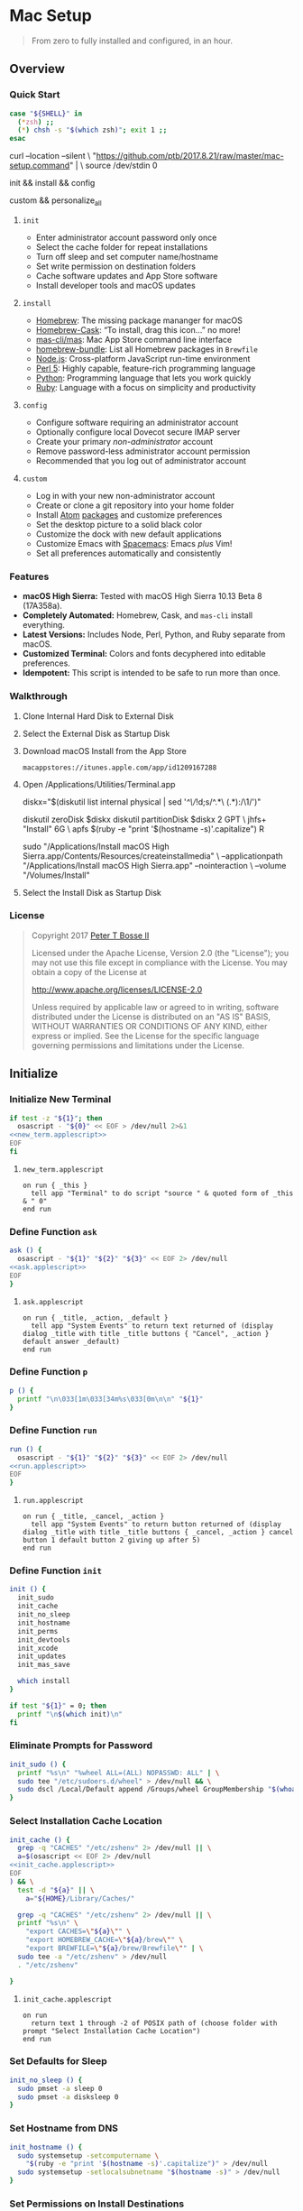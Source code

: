 * Mac Setup
:properties:
:header-args: :cache yes :comments org :padline yes :results silent
:header-args:sh: :noweb tangle :shebang "#!/bin/sh" :tangle mac-setup.command
:end:
#+startup: showall nohideblocks hidestars indent

#+begin_quote
From zero to fully installed and configured, in an hour.
#+end_quote

** Overview

*** Quick Start
#+begin_src sh
case "${SHELL}" in
  (*zsh) ;;
  (*) chsh -s "$(which zsh)"; exit 1 ;;
esac
#+end_src

#+begin_example sh
curl --location --silent \
  "https://github.com/ptb/2017.8.21/raw/master/mac-setup.command" | \
  source /dev/stdin 0
#+end_example

#+begin_example sh
init && install && config
#+end_example

#+begin_example sh
custom && personalize_all
#+end_example

**** =init=

- Enter administrator account password only once
- Select the cache folder for repeat installations
- Turn off sleep and set computer name/hostname
- Set write permission on destination folders
- Cache software updates and App Store software
- Install developer tools and macOS updates

**** =install=

- [[https://brew.sh/][Homebrew]]: The missing package mananger for macOS
- [[https://caskroom.github.io/][Homebrew-Cask]]: “To install, drag this icon…” no more!
- [[https://github.com/mas-cli/mas][mas-cli/mas]]: Mac App Store command line interface
- [[https://github.com/Homebrew/homebrew-bundle][homebrew-bundle]]: List all Homebrew packages in =Brewfile=
- [[https://nodejs.org/][Node.js]]: Cross-platform JavaScript run-time environment
- [[https://www.perl.org/][Perl 5]]: Highly capable, feature-rich programming language
- [[https://www.python.org/][Python]]: Programming language that lets you work quickly
- [[https://www.ruby-lang.org/][Ruby]]: Language with a focus on simplicity and productivity

**** =config=

- Configure software requiring an administrator account
- Optionally configure local Dovecot secure IMAP server
- Create your primary /non-administrator/ account
- Remove password-less administrator account permission
- Recommended that you log out of administrator account

**** =custom=

- Log in with your new non-administrator account
- Create or clone a git repository into your home folder
- Install [[https://atom.io/][Atom]] [[https://atom.io/packages][packages]] and customize preferences
- Set the desktop picture to a solid black color
- Customize the dock with new default applications
- Customize Emacs with [[http://spacemacs.org/][Spacemacs]]: Emacs /plus/ Vim!
- Set all preferences automatically and consistently

*** Features

- *macOS High Sierra:* Tested with macOS High Sierra 10.13 Beta 8 (17A358a).
- *Completely Automated:* Homebrew, Cask, and =mas-cli= install everything.
- *Latest Versions:* Includes Node, Perl, Python, and Ruby separate from macOS.
- *Customized Terminal:* Colors and fonts decyphered into editable preferences.
- *Idempotent:* This script is intended to be safe to run more than once.

*** Walkthrough

**** Clone Internal Hard Disk to External Disk

**** Select the External Disk as Startup Disk

**** Download macOS Install from the App Store

=macappstores://itunes.apple.com/app/id1209167288=

**** Open /Applications/Utilities/Terminal.app
#+begin_example sh
diskx="$(diskutil list internal physical | sed '/^\//!d;s/^\(.*\)\ (.*):/\1/')"
#+end_example

#+begin_example sh
diskutil zeroDisk $diskx
diskutil partitionDisk $diskx 2 GPT \
  jhfs+ "Install" 6G \
  apfs $(ruby -e "print '$(hostname -s)'.capitalize") R
#+end_example

#+begin_example sh
sudo "/Applications/Install macOS High Sierra.app/Contents/Resources/createinstallmedia" \
  --applicationpath "/Applications/Install macOS High Sierra.app" --nointeraction \
  --volume "/Volumes/Install"
#+end_example

**** Select the Install Disk as Startup Disk

*** License

#+begin_quote
Copyright 2017 [[https://github.com/ptb][Peter T Bosse II]]

Licensed under the Apache License, Version 2.0 (the "License");
you may not use this file except in compliance with the License.
You may obtain a copy of the License at

    http://www.apache.org/licenses/LICENSE-2.0

Unless required by applicable law or agreed to in writing, software
distributed under the License is distributed on an "AS IS" BASIS,
WITHOUT WARRANTIES OR CONDITIONS OF ANY KIND, either express or implied.
See the License for the specific language governing permissions and
limitations under the License.
#+end_quote

** Initialize

*** Initialize New Terminal
#+begin_src sh
if test -z "${1}"; then
  osascript - "${0}" << EOF > /dev/null 2>&1
<<new_term.applescript>>
EOF
fi
#+end_src

**** =new_term.applescript=
#+begin_src applescript :noweb-ref new_term.applescript
    on run { _this }
      tell app "Terminal" to do script "source " & quoted form of _this & " 0"
    end run
#+end_src

*** Define Function =ask=
#+begin_src sh
ask () {
  osascript - "${1}" "${2}" "${3}" << EOF 2> /dev/null
<<ask.applescript>>
EOF
}
#+end_src

**** =ask.applescript=
#+begin_src applescript :noweb-ref ask.applescript
    on run { _title, _action, _default }
      tell app "System Events" to return text returned of (display dialog _title with title _title buttons { "Cancel", _action } default answer _default)
    end run
#+end_src

*** Define Function =p=
#+begin_src sh
p () {
  printf "\n\033[1m\033[34m%s\033[0m\n\n" "${1}"
}
#+end_src

*** Define Function =run=
#+begin_src sh
run () {
  osascript - "${1}" "${2}" "${3}" << EOF 2> /dev/null
<<run.applescript>>
EOF
}
#+end_src

**** =run.applescript=
#+begin_src applescript :noweb-ref run.applescript
    on run { _title, _cancel, _action }
      tell app "System Events" to return button returned of (display dialog _title with title _title buttons { _cancel, _action } cancel button 1 default button 2 giving up after 5)
    end run
#+end_src

*** Define Function =init=
#+begin_src sh
init () {
  init_sudo
  init_cache
  init_no_sleep
  init_hostname
  init_perms
  init_devtools
  init_xcode
  init_updates
  init_mas_save

  which install
}

if test "${1}" = 0; then
  printf "\n$(which init)\n"
fi
#+end_src

*** Eliminate Prompts for Password
#+begin_src sh
init_sudo () {
  printf "%s\n" "%wheel ALL=(ALL) NOPASSWD: ALL" | \
  sudo tee "/etc/sudoers.d/wheel" > /dev/null && \
  sudo dscl /Local/Default append /Groups/wheel GroupMembership "$(whoami)"
}
#+end_src

*** Select Installation Cache Location
#+begin_src sh
init_cache () {
  grep -q "CACHES" "/etc/zshenv" 2> /dev/null || \
  a=$(osascript << EOF 2> /dev/null
<<init_cache.applescript>>
EOF
) && \
  test -d "${a}" || \
    a="${HOME}/Library/Caches/"

  grep -q "CACHES" "/etc/zshenv" 2> /dev/null || \
  printf "%s\n" \
    "export CACHES=\"${a}\"" \
    "export HOMEBREW_CACHE=\"${a}/brew\"" \
    "export BREWFILE=\"${a}/brew/Brewfile\"" | \
  sudo tee -a "/etc/zshenv" > /dev/null
  . "/etc/zshenv"

}
#+end_src

**** =init_cache.applescript=
#+begin_src applescript :noweb-ref init_cache.applescript
    on run
      return text 1 through -2 of POSIX path of (choose folder with prompt "Select Installation Cache Location")
    end run
#+end_src

*** Set Defaults for Sleep
#+begin_src sh
init_no_sleep () {
  sudo pmset -a sleep 0
  sudo pmset -a disksleep 0
}
#+end_src

*** Set Hostname from DNS
#+begin_src sh
init_hostname () {
  sudo systemsetup -setcomputername \
    "$(ruby -e "print '$(hostname -s)'.capitalize")" > /dev/null
  sudo systemsetup -setlocalsubnetname "$(hostname -s)" > /dev/null
}
#+end_src

*** Set Permissions on Install Destinations
#+begin_src sh :var _dest=_dest[3:11,1]

init_perms () {
  printf "%s\n" "${_dest}" | \
  while IFS="$(printf '\t')" read d; do
    test -d "${d}" || sudo mkdir -p "${d}"
    sudo chgrp -R admin "${d}"
    sudo chmod -R g+w "${d}"
  done
}
#+end_src

**** _dest
#+name: _dest
|-----------------+---------------------------|
| Location        | Install Path              |
|-----------------+---------------------------|
|                 | /usr/local/bin            |
|                 | /Library/Desktop Pictures |
| colorpickerdir  | /Library/ColorPickers     |
| fontdir         | /Library/Fonts            |
| input_methoddir | /Library/Input Methods    |
| prefpanedir     | /Library/PreferencePanes  |
| qlplugindir     | /Library/QuickLook        |
| screen_saverdir | /Library/Screen Savers    |
|                 | /Library/User Pictures    |
|-----------------+---------------------------|

*** Install Developer Tools
#+begin_src sh
init_devtools () {
  p="${HOMEBREW_CACHE}/Cask/Command Line Tools (macOS High Sierra version 10.13).pkg"
  i="com.apple.pkg.CLTools_SDK_macOS1013"

  if test -f "${p}"; then
    if ! pkgutil --pkg-info "${i}" > /dev/null 2>&1; then
      sudo installer -pkg "${p}" -target /
    fi
  else
    xcode-select --install
  fi
}
#+end_src

*** Install Xcode
#+begin_src sh
init_xcode () {
  if test -f ${HOMEBREW_CACHE}/Cask/xcode*.xip; then
    p "Installing Xcode"
    dest="${HOMEBREW_CACHE}/Cask/xcode"
    if ! test -d "$dest"; then
      pkgutil --expand ${HOMEBREW_CACHE}/Cask/xcode*.xip "$dest"
      curl --location --silent \
        "https://gist.githubusercontent.com/pudquick/ff412bcb29c9c1fa4b8d/raw/24b25538ea8df8d0634a2a6189aa581ccc6a5b4b/parse_pbzx2.py" | \
        python - "${dest}/Content"
      find "${dest}" -name "*.xz" -print0 | \
        xargs -0 -L 1 gunzip
      cat ${dest}/Content.part* > \
        ${dest}/Content.cpio
    fi
    cd /Applications && \
      sudo cpio -dimu --file=${dest}/Content.cpio
    for pkg in /Applications/Xcode*.app/Contents/Resources/Packages/*.pkg; do
      sudo installer -pkg "$pkg" -target /
    done
    x="$(find '/Applications' -maxdepth 1 -name 'Xcode[^ ]*.app' -print -quit)"
    if test -n "${x}"; then
      sudo xcode-select -s "${x}"
      sudo xcodebuild -license accept
    fi
  fi
}
#+end_src

*** Install macOS Updates
#+begin_src sh
init_updates () {
  sudo softwareupdate --install --all
}
#+end_src

*** Save Mac App Store Packages
#+begin_example sh
sudo lsof -c softwareupdated -F -r 2 | sed '/^n\//!d;/com.apple.SoftwareUpdate/!d;s/^n//'
sudo lsof -c storedownloadd -F -r 2 | sed '/^n\//!d;/com.apple.appstore/!d;s/^n//'
#+end_example
#+begin_src sh :var _mas_save_plist=_mas_save_plist[3:-2,0:3]

init_mas_save () {
  sudo softwareupdate --reset-ignored > /dev/null

  cat << EOF > "/usr/local/bin/mas_save"
<<mas_save.sh>>
EOF

  chmod a+x "/usr/local/bin/mas_save"
  rehash

  la="/Library/LaunchDaemons/com.github.ptb.mas_save"
  as="$(getconf DARWIN_USER_CACHE_DIR)com.apple.appstore"
  su="$(sudo find "/private/var/folders" -name "com.apple.SoftwareUpdate" -type d -user _softwareupdate 2> /dev/null)"

  sudo mkdir -p "$(dirname ${la})"
  sudo launchctl unload "${la}.plist" 2> /dev/null
  sudo rm -f "${la}.plist"
  config_defaults "$(printf '%s\t%s\t%s\t%s\t' ${la} 'WatchPaths' '-array-add' ${as})" "sudo"
  config_defaults "$(printf '%s\t%s\t%s\t%s\t' ${la} 'WatchPaths' '-array-add' ${su})" "sudo"
  config_plist "${_mas_save_plist}" "${la}.plist" "" "sudo"
  sudo plutil -convert xml1 "${la}.plist"
  sudo launchctl load "${la}.plist" 2> /dev/null
}
#+end_src

**** _mas_save_plist
#+name: _mas_save_plist
|---------+------------+--------+-------------------------|
| Command | Entry      | Type   | Value                   |
|---------+------------+--------+-------------------------|
| add     | :KeepAlive | bool   | false                   |
| add     | :Label     | string | com.github.ptb.mas_save |
| add     | :Program   | string | /usr/local/bin/mas_save |
| add     | :RunAtLoad | bool   | true                    |
| add     | :UserName  | string | root                    |
|---------+------------+--------+-------------------------|

**** =/usr/local/bin/mas_save=
#+begin_src sh :noweb-ref mas_save.sh :tangle no
#!/bin/sh

asdir="/Library/Caches/storedownloadd"
as="$(getconf DARWIN_USER_CACHE_DIR)com.apple.appstore"
sudir="/Library/Caches/softwareupdated"
su="\$(sudo find "/private/var/folders" -name "com.apple.SoftwareUpdate" -type d -user _softwareupdate 2> /dev/null)"

for i in 1 2 3 4 5; do
  mkdir -m a=rwxt -p "\${asdir}"
  find "\${as}" -iname "[0-9]*" -type d -print | \\
  while read a; do
    b="\${asdir}/\$(basename \$a)"
    mkdir -p "\${b}"
    find "\${a}" -type f -print | \\
    while read c; do
      d="\$(basename \$c)"
      test -e "\${b}/\${d}" || \\
        ln "\${c}" "\${b}/\${d}" && \\
        chmod 666 "\${b}/\${d}"
    done
  done

  mkdir -m a=rwxt -p "\${sudir}"
  find "\${su}" -name "*.tmp" -type f -print | \\
  while read a; do
    d="\$(basename \$a)"
    test -e "\${sudir}/\${d}.xar" ||
      ln "\${a}" "\${sudir}/\${d}.xar" && \\
      chmod 666 "\${sudir}/\${d}.xar"
  done

  sleep 1
done
#+end_src

** Install

*** Define Function =install=
#+begin_src sh
install () {
  install_macos_sw
  install_node_sw
  install_perl_sw
  install_python_sw
  install_ruby_sw

  which config
}
#+end_src

*** Install macOS Software with =brew=
#+begin_src sh
install_macos_sw () {
  p "Installing macOS Software"
  install_paths
  install_brew
  install_brewfile_taps
  install_brewfile_brew_pkgs
  install_brewfile_cask_args
  install_brewfile_cask_pkgs
  install_brewfile_mas_apps
  install_links

  x="$(find '/Applications' -maxdepth 1 -name 'Xcode[^ ]*.app' -print -quit)"
  if test -n "${x}"; then
    sudo xcode-select -s "${x}"
    sudo xcodebuild -license accept
  fi

  brew bundle --file="${BREWFILE}"
  sudo xattr -rd "com.apple.quarantine" "/Applications" > /dev/null 2>&1
  sudo chmod -R go=u-w "/Applications" > /dev/null 2>&1
}
#+end_src

*** Add =/usr/local/bin/sbin= to Default Path
#+begin_src sh
install_paths () {
  if ! grep -Fq "/usr/local/sbin" /etc/paths; then
    sudo sed -i "" -e "/\/usr\/sbin/{x;s/$/\/usr\/local\/sbin/;G;}" /etc/paths
  fi
}
#+end_src

*** Install Homebrew Package Manager
#+begin_src sh
install_brew () {
  if ! which brew > /dev/null; then
    ruby -e \
      "$(curl -Ls 'https://github.com/Homebrew/install/raw/master/install')" \
      < /dev/null > /dev/null 2>&1
  fi
  printf "" > "${BREWFILE}"
  brew analytics off
  brew update
  brew doctor
  brew tap "homebrew/bundle"
}
#+end_src

*** Add Homebrew Taps to Brewfile
#+begin_src sh :var _taps=_taps[3:-2,0]

install_brewfile_taps () {
  printf "%s\n" "${_taps}" | \
  while IFS="$(printf '\t')" read tap; do
    printf 'tap "%s"\n' "${tap}" >> "${BREWFILE}"
  done
  printf "\n" >> "${BREWFILE}"
}
#+end_src

**** _taps
#+name: _taps
|----------------------------+--------------------------------------------------------|
| Homebrew Tap Name          | Reference URL                                          |
|----------------------------+--------------------------------------------------------|
| caskroom/cask              | https://github.com/caskroom/homebrew-cask              |
| caskroom/fonts             | https://github.com/caskroom/homebrew-fonts             |
| caskroom/versions          | https://github.com/caskroom/homebrew-versions          |
| homebrew/bundle            | https://github.com/Homebrew/homebrew-bundle            |
| homebrew/command-not-found | https://github.com/Homebrew/homebrew-command-not-found |
| homebrew/nginx             | https://github.com/Homebrew/homebrew-nginx             |
| homebrew/php               | https://github.com/Homebrew/homebrew-php               |
| homebrew/services          | https://github.com/Homebrew/homebrew-services          |
| ptb/custom                 | https://github.com/ptb/homebrew-custom                 |
| railwaycat/emacsmacport    | https://github.com/railwaycat/homebrew-emacsmacport    |
|----------------------------+--------------------------------------------------------|

*** Add Homebrew Packages to Brewfile
#+begin_src sh :var _pkgs=_pkgs[3:-2,0]

install_brewfile_brew_pkgs () {
  printf "%s\n" "${_pkgs}" | \
  while IFS="$(printf '\t')" read pkg; do
    printf 'brew "%s", args: [ "force-bottle" ]\n' "${pkg}" >> "${BREWFILE}"
  done
  printf "\n" >> "${BREWFILE}"
}
#+end_src

**** _pkgs
#+name: _pkgs
|------------------------------+-----------------------------------------------------------|
| Homebrew Package Name        | Reference URL                                             |
|------------------------------+-----------------------------------------------------------|
| aspell                       | http://aspell.net/                                        |
| chromedriver                 | https://sites.google.com/a/chromium.org/chromedriver/     |
| coreutils                    | https://www.gnu.org/software/coreutils/                   |
| duti                         | https://github.com/moretension/duti                       |
| fasd                         | https://github.com/clvv/fasd                              |
| fdupes                       | https://github.com/adrianlopezroche/fdupes                |
| gawk                         | https://www.gnu.org/software/gawk/                        |
| getmail                      | http://pyropus.ca/software/getmail/                       |
| git                          | https://git-scm.com/                                      |
| git-flow                     | http://nvie.com/posts/a-successful-git-branching-model/   |
| git-lfs                      | https://git-lfs.github.com/                               |
| gnu-sed                      | https://www.gnu.org/software/sed/                         |
| gnupg                        | https://www.gnupg.org/                                    |
| gpac                         | https://gpac.wp.imt.fr/                                   |
| handbrake                    | https://handbrake.fr/                                     |
| httpie                       | https://httpie.org/                                       |
| hub                          | https://hub.github.com/                                   |
| ievms                        | https://xdissent.github.io/ievms/                         |
| imagemagick                  | https://www.imagemagick.org/                              |
| mas                          | https://github.com/argon/mas                              |
| mercurial                    | https://www.mercurial-scm.org/                            |
| mp4v2                        | https://code.google.com/archive/p/mp4v2/                  |
| mtr                          | https://www.bitwizard.nl/mtr/                             |
| nmap                         | https://nmap.org/                                         |
| node                         | https://nodejs.org/                                       |
| nodenv                       | https://github.com/nodenv/nodenv                          |
| openssl                      | https://www.openssl.org/                                  |
| p7zip                        | http://p7zip.sourceforge.net/                             |
| perl-build                   | https://github.com/tokuhirom/Perl-Build                   |
| pinentry-mac                 | https://github.com/GPGTools/pinentry-mac                  |
| plenv                        | https://github.com/tokuhirom/plenv                        |
| pyenv                        | https://github.com/pyenv/pyenv                            |
| rbenv                        | https://github.com/rbenv/rbenv                            |
| rsync                        | https://rsync.samba.org/                                  |
| selenium-server-standalone   | http://www.seleniumhq.org/                                |
| shellcheck                   | https://github.com/koalaman/shellcheck                    |
| sqlite                       | https://sqlite.org                                        |
| stow                         | https://www.gnu.org/software/stow/                        |
| tag                          | https://github.com/jdberry/tag                            |
| terminal-notifier            | https://github.com/julienXX/terminal-notifier             |
| the_silver_searcher          | https://geoff.greer.fm/ag/                                |
| trash                        | http://hasseg.org/trash/                                  |
| unrar                        | http://www.rarlab.com/                                    |
| vim                          | https://vim.sourceforge.io/                               |
| yarn                         | https://yarnpkg.com/                                      |
| youtube-dl                   | https://rg3.github.io/youtube-dl/                         |
| zsh                          | https://www.zsh.org/                                      |
| zsh-syntax-highlighting      | https://github.com/zsh-users/zsh-syntax-highlighting      |
| zsh-history-substring-search | https://github.com/zsh-users/zsh-history-substring-search |
| homebrew/php/php71           | https://github.com/Homebrew/homebrew-php                  |
| ptb/custom/dovecot           |                                                           |
| ptb/custom/ffmpeg            |                                                           |
| ptb/custom/nginx-full        |                                                           |
|------------------------------+-----------------------------------------------------------|

*** Add Caskroom Options to Brewfile
#+begin_src sh :var _args=_dest[5:10,0:1]

install_brewfile_cask_args () {
  printf 'cask_args \' >> "${BREWFILE}"
  printf "%s\n" "${_args}" | \
  while IFS="$(printf '\t')" read arg dir; do
    printf '\n  %s: "%s",' "${arg}" "${dir}" >> "${BREWFILE}"
  done
  sed -i "" -e '$ s/,/\
/' "${BREWFILE}"
}
#+end_src

*** Add Homebrew Casks to Brewfile
#+begin_src sh :var _casks=_casks[3:-2,0]

install_brewfile_cask_pkgs () {
  printf "%s\n" "${_casks}" | \
  while IFS="$(printf '\t')" read cask; do
    printf 'cask "%s"\n' "${cask}" >> "${BREWFILE}"
  done
  printf "\n" >> "${BREWFILE}"
}
#+end_src

**** _casks
#+name: _casks
|--------------------------------------------------+---------------------------------------------------------------|
| Caskroom Package Name                            | Reference URL                                                 |
|--------------------------------------------------+---------------------------------------------------------------|
| java                                             | https://www.oracle.com/technetwork/java/javase/               |
| xquartz                                          | https://www.xquartz.org/                                      |
| adium                                            | https://www.adium.im/                                         |
| alfred                                           | https://www.alfredapp.com/                                    |
| arduino                                          | https://www.arduino.cc/                                       |
| atom                                             | https://atom.io/                                              |
| bbedit                                           | https://www.barebones.com/products/bbedit/                    |
| caffeine                                         | http://lightheadsw.com/caffeine/                              |
| carbon-copy-cloner                               | https://bombich.com/                                          |
| charles                                          | https://www.charlesproxy.com/                                 |
| dash                                             | https://kapeli.com/dash                                       |
| dropbox                                          | https://www.dropbox.com/                                      |
| exifrenamer                                      | http://www.qdev.de/?location=mac/exifrenamer                  |
| firefox                                          | https://www.mozilla.org/firefox/                              |
| github-desktop                                   | https://desktop.github.com/                                   |
| gitup                                            | http://gitup.co/                                              |
| google-chrome                                    | https://www.google.com/chrome/                                |
| handbrake                                        | https://handbrake.fr/                                         |
| hermes                                           | http://hermesapp.org/                                         |
| imageoptim                                       | https://imageoptim.com/mac                                    |
| inkscape                                         | https://inkscape.org/                                         |
| integrity                                        | http://peacockmedia.software/mac/integrity/                   |
| istat-menus                                      | https://bjango.com/mac/istatmenus/                            |
| iterm2                                           | https://www.iterm2.com/                                       |
| jubler                                           | http://www.jubler.org/                                        |
| little-snitch                                    | https://www.obdev.at/products/littlesnitch/                   |
| machg                                            | http://jasonfharris.com/machg/                                |
| menubar-countdown                                | http://capablehands.net/menubarcountdown                      |
| meteorologist                                    | http://heat-meteo.sourceforge.net/                            |
| moom                                             | https://manytricks.com/moom/                                  |
| mp4tools                                         | http://www.emmgunn.com/mp4tools-home/                         |
| musicbrainz-picard                               | https://picard.musicbrainz.org/                               |
| namechanger                                      | https://mrrsoftware.com/namechanger/                          |
| nvalt                                            | http://brettterpstra.com/projects/nvalt/                      |
| nzbget                                           | https://nzbget.net/                                           |
| nzbvortex                                        | https://www.nzbvortex.com/                                    |
| openemu                                          | http://openemu.org/                                           |
| opera                                            | https://www.opera.com/                                        |
| pacifist                                         | https://www.charlessoft.com/                                  |
| platypus                                         | https://sveinbjorn.org/platypus                               |
| plex-media-server                                | https://www.plex.tv/                                          |
| qlstephen                                        | https://whomwah.github.io/qlstephen/                          |
| quitter                                          | https://marco.org/apps#quitter                                |
| rescuetime                                       | https://www.rescuetime.com/                                   |
| scrivener                                        | https://literatureandlatte.com/scrivener.php                  |
| sizeup                                           | https://www.irradiatedsoftware.com/sizeup/                    |
| sketch                                           | https://www.sketchapp.com/                                    |
| sketchup                                         | https://www.sketchup.com/                                     |
| skitch                                           | https://evernote.com/products/skitch                          |
| skype                                            | https://www.skype.com/                                        |
| slack                                            | https://slack.com/                                            |
| sonarr                                           | https://sonarr.tv/                                            |
| sonarr-menu                                      | https://github.com/jefbarn/Sonarr-Menu                        |
| sourcetree                                       | https://www.sourcetreeapp.com/                                |
| steermouse                                       | http://plentycom.jp/en/steermouse/                            |
| subler                                           | https://subler.org/                                           |
| sublime-text                                     | https://www.sublimetext.com/3                                 |
| the-unarchiver                                   | https://theunarchiver.com/                                    |
| time-sink                                        | https://manytricks.com/timesink/                              |
| torbrowser                                       | https://www.torproject.org/projects/torbrowser.html           |
| tower                                            | https://www.git-tower.com/                                    |
| unrarx                                           | http://www.unrarx.com/                                        |
| vimr                                             | http://vimr.org/                                              |
| vlc                                              | https://www.videolan.org/vlc/                                 |
| vmware-fusion                                    | https://www.vmware.com/products/fusion.html                   |
| wireshark                                        | https://www.wireshark.org/                                    |
| xld                                              | http://tmkk.undo.jp/xld/index_e.html                          |
| caskroom/fonts/font-inconsolata-lgc              | https://github.com/DeLaGuardo/Inconsolata-LGC                 |
| caskroom/versions/transmit4                      | https://panic.com/transmit/                                   |
| ptb/custom/adobe-creative-cloud-2014             | https://www.adobe.com/creativecloud.html                      |
| ptb/custom/blankscreen                           | http://www.wurst-wasser.net/wiki/index.php/Blank_Screen_Saver |
| ptb/custom/composer                              | https://www.jamf.com/products/jamf-composer/                  |
| ptb/custom/enhanced-dictation                    |                                                               |
| ptb/custom/ipmenulet                             | https://github.com/mcandre/IPMenulet                          |
| ptb/custom/pcalc-3                               | http://www.pcalc.com/english/about.html                       |
| ptb/custom/sketchup-pro                          | https://www.sketchup.com/products/sketchup-pro                |
| ptb/custom/text-to-speech-alex                   |                                                               |
| ptb/custom/text-to-speech-allison                |                                                               |
| ptb/custom/text-to-speech-samantha               |                                                               |
| ptb/custom/text-to-speech-tom                    |                                                               |
| railwaycat/emacsmacport/emacs-mac-spacemacs-icon | https://github.com/railwaycat/homebrew-emacsmacport           |
|--------------------------------------------------+---------------------------------------------------------------|

*** Add App Store Packages to Brewfile
#+begin_src sh :var _mas=_mas[3:-2,0:1]

install_brewfile_mas_apps () {
  open "/Applications/App Store.app"
  run "Sign in to the App Store with your Apple ID" "Cancel" "OK"

  MASDIR="$(getconf DARWIN_USER_CACHE_DIR)com.apple.appstore"
  sudo chown -R "$(whoami)" "${MASDIR}"
  rsync -a --delay-updates \
    "${CACHES}/mas/" "${MASDIR}/"

  printf "%s\n" "${_mas}" | \
  while IFS="$(printf '\t')" read app id; do
    printf 'mas "%s", id: %s\n' "${app}" "${id}" >> "${BREWFILE}"
  done
}
#+end_src

**** _mas
#+name: _mas
|-----------------+-----------+------------------------------------------|
| App Name        |    App ID | App Store URL                            |
|-----------------+-----------+------------------------------------------|
| 1Password       | 443987910 | https://itunes.apple.com/app/id443987910 |
| Affinity Photo  | 824183456 | https://itunes.apple.com/app/id824183456 |
| autoping        | 632347870 | https://itunes.apple.com/app/id632347870 |
| Coffitivity     | 659901392 | https://itunes.apple.com/app/id659901392 |
| Growl           | 467939042 | https://itunes.apple.com/app/id467939042 |
| HardwareGrowler | 475260933 | https://itunes.apple.com/app/id475260933 |
| I Love Stars    | 402642760 | https://itunes.apple.com/app/id402642760 |
| Icon Slate      | 439697913 | https://itunes.apple.com/app/id439697913 |
| Justnotes       | 511230166 | https://itunes.apple.com/app/id511230166 |
| Keynote         | 409183694 | https://itunes.apple.com/app/id409183694 |
| Metanota Pro    | 515250764 | https://itunes.apple.com/app/id515250764 |
| Numbers         | 409203825 | https://itunes.apple.com/app/id409203825 |
| Pages           | 409201541 | https://itunes.apple.com/app/id409201541 |
| WiFi Explorer   | 494803304 | https://itunes.apple.com/app/id494803304 |
|-----------------+-----------+------------------------------------------|

*** Link System Utilities to Applications
#+begin_src sh :var _links=_links[3:-2,0]

install_links () {
  printf "%s\n" "${_links}" | \
  while IFS="$(printf '\t')" read link; do
    find "${link}" -maxdepth 1 -name "*.app" -type d -print0 2> /dev/null | \
    xargs -0 -I {} -L 1 ln -s "{}" "/Applications" 2> /dev/null
  done
}
#+end_src

**** _links
#+name: _links
|--------------------------------------------------------------|
| Application Locations                                        |
|--------------------------------------------------------------|
| /System/Library/CoreServices/Applications                    |
| /Applications/Xcode.app/Contents/Applications                |
| /Applications/Xcode.app/Contents/Developer/Applications      |
| /Applications/Xcode-beta.app/Contents/Applications           |
| /Applications/Xcode-beta.app/Contents/Developer/Applications |
|--------------------------------------------------------------|

*** Install Node Software with =nodenv=
#+begin_src sh
install_node_sw () {
  if which nodenv > /dev/null; then
    p "Installing Node.js Software"
    sudo mkdir -p "/usr/local/node"
    sudo chown -R "$(whoami):admin" "/usr/local/node"
    test -f "/etc/zshenv" && \
    grep -q "NODENV_ROOT" "/etc/zshenv" || \
    printf "%s\n" \
      'export NODENV_ROOT="/usr/local/node"' | \
    sudo tee -a "/etc/zshenv" > /dev/null
    . "/etc/zshenv"

    test -f "/etc/zshrc" && \
    grep -q "nodenv" "/etc/zshrc" || \
    printf "%s\n" \
      'eval "$(nodenv init - zsh)"' | \
    sudo tee -a "/etc/zshrc" > /dev/null
    . "/etc/zshrc"

    git clone https://github.com/nodenv/node-build-update-defs.git \
      "$(nodenv root)"/plugins/node-build-update-defs
    nodenv update-version-defs > /dev/null

    nodenv install --skip-existing 8.4.0
    nodenv global 8.4.0
    rehash

    grep -q "${NODENV_ROOT}" "/etc/paths" || \
    sudo sed -i "" -e "1i\\
${NODENV_ROOT}/shims
" "/etc/paths"
  fi
}
#+end_src

*** Install Perl Software with =plenv=
#+begin_src sh
install_perl_sw () {
  if which plenv > /dev/null; then
    p "Installing Perl 5 Software"
    sudo mkdir -p "/usr/local/perl"
    sudo chown -R "$(whoami):admin" "/usr/local/perl"
    test -f "/etc/zshenv" && \
    grep -q "PLENV_ROOT" "/etc/zshenv" || \
    printf "%s\n" \
      'export PLENV_ROOT="/usr/local/perl"' | \
    sudo tee -a "/etc/zshenv" > /dev/null
    . "/etc/zshenv"

    test -f "/etc/zshrc" && \
    grep -q "plenv" "/etc/zshrc" || \
    printf "%s\n" \
      'eval "$(plenv init - zsh)"' | \
    sudo tee -a "/etc/zshrc" > /dev/null
    . "/etc/zshrc"

    plenv install 5.26.0 > /dev/null 2>&1
    plenv global 5.26.0
    rehash

    grep -q "${PLENV_ROOT}" "/etc/paths" || \
    sudo sed -i "" -e "1i\\
${PLENV_ROOT}/shims
" "/etc/paths"
  fi
}
#+end_src

*** Install Python Software with =pyenv=
#+begin_src sh
install_python_sw () {
  if which pyenv > /dev/null; then
    p "Installing Python 2 & 3 Software"
    CFLAGS="-I$(brew --prefix openssl)/include" && export CFLAGS
    LDFLAGS="-L$(brew --prefix openssl)/lib" && export LDFLAGS

    sudo mkdir -p "/usr/local/python"
    sudo chown -R "$(whoami):admin" "/usr/local/python"
    test -f "/etc/zshenv" && \
    grep -q "PYENV_ROOT" "/etc/zshenv" || \
    printf "%s\n" \
      'export PYENV_ROOT="/usr/local/python"' | \
    sudo tee -a "/etc/zshenv" > /dev/null
    . "/etc/zshenv"

    test -f "/etc/zshrc" && \
    grep -q "pyenv" "/etc/zshrc" || \
    printf "%s\n" \
      'eval "$(pyenv init - zsh)"' | \
    sudo tee -a "/etc/zshrc" > /dev/null
    . "/etc/zshrc"

    pyenv install --skip-existing 2.7.13
    pyenv install --skip-existing 3.6.2
    pyenv global 2.7.13
    rehash

    pip install --upgrade "pip" "setuptools"

    # Reference: https://github.com/mdhiggins/sickbeard_mp4_automator
    pip install --upgrade "babelfish" "guessit<2" "qtfaststart" "requests" "stevedore==1.19.1" "subliminal<2"
    pip install --upgrade "requests-cache" "requests[security]"

    # Reference: https://github.com/pixelb/crudini
    pip install --upgrade "crudini"

    grep -q "${PYENV_ROOT}" "/etc/paths" || \
    sudo sed -i "" -e "1i\\
${PYENV_ROOT}/shims
" "/etc/paths"
  fi
}
#+end_src

*** Install Ruby Software with =rbenv=
#+begin_src sh
install_ruby_sw () {
  if which rbenv > /dev/null; then
    p "Installing Ruby Software"
    sudo mkdir -p "/usr/local/ruby"
    sudo chown -R "$(whoami):admin" "/usr/local/ruby"
    test -f "/etc/zshenv" && \
    grep -q "RBENV_ROOT" "/etc/zshenv" || \
    printf "%s\n" \
      'export RBENV_ROOT="/usr/local/ruby"' | \
    sudo tee -a "/etc/zshenv" > /dev/null
    . "/etc/zshenv"

    test -f "/etc/zshrc" && \
    grep -q "rbenv" "/etc/zshrc" || \
    printf "%s\n" \
      'eval "$(rbenv init - zsh)"' | \
    sudo tee -a "/etc/zshrc" > /dev/null
    . "/etc/zshrc"

    rbenv install --skip-existing 2.4.1
    rbenv global 2.4.1
    rehash

    printf "%s\n" \
      "gem: --no-document" | \
    tee "${HOME}/.gemrc" > /dev/null

    gem update --system > /dev/null

    trash /usr/local/ruby/versions/2.4.1/bin/rdoc
    trash /usr/local/ruby/versions/2.4.1/bin/ri
    gem update

    gem install bundler

    grep -q "${RBENV_ROOT}" "/etc/paths" || \
    sudo sed -i "" -e "1i\\
${RBENV_ROOT}/shims
" "/etc/paths"
  fi
}
#+end_src

** Configure

*** Define Function =config=
#+begin_src sh
config () {
  config_admin_req
  config_bbedit
  config_desktop
  config_dovecot
  config_emacs
  config_ipmenulet
  config_istatmenus
  config_sysprefs
  config_zsh
  config_new_account
  config_rm_sudoers

  which custom
}
#+end_src

*** Define Function =config_defaults=
#+begin_src sh
config_defaults () {
  printf "%s\n" "${1}" | \
  while IFS="$(printf '\t')" read domain key type value host; do
    ${2} defaults ${host} write ${domain} "${key}" ${type} "${value}"
  done
}
#+end_src

*** Define Function =config_plist=
#+begin_src sh
config_plist () {
  printf "%s\n" "${1}" | \
  while IFS="$(printf '\t')" read command entry type value; do
    ${4} /usr/libexec/PlistBuddy "${2}" \
      -c "${command} '${3}${entry}' ${type} '${value}'" 2> /dev/null
  done
}
#+end_src

*** Mark Applications Requiring Administrator Account
#+begin_src sh :var _admin_req=_admin_req[3:-2,0]

config_admin_req () {
  printf "%s\n" "${_admin_req}" | \
  while IFS="$(printf '\t')" read app; do
    sudo tag -a "Red, admin" "/Applications/${app}"
  done
}
#+end_src

**** _admin_req
#+name: _admin_req
|------------------------|
| Admin Apps             |
|------------------------|
| Carbon Copy Cloner.app |
| Charles.app            |
| Composer.app           |
| Dropbox.app            |
| iStat Menus.app        |
| Moom.app               |
| VMware Fusion.app      |
| Wireshark.app          |
|------------------------|

*** Configure BBEdit
#+begin_src sh
config_bbedit () {
  if test -d "/Applications/BBEdit.app"; then
    test -f "/usr/local/bin/bbdiff" || \
    ln /Applications/BBEdit.app/Contents/Helpers/bbdiff /usr/local/bin/bbdiff && \
    ln /Applications/BBEdit.app/Contents/Helpers/bbedit_tool /usr/local/bin/bbedit && \
    ln /Applications/BBEdit.app/Contents/Helpers/bbfind /usr/local/bin/bbfind && \
    ln /Applications/BBEdit.app/Contents/Helpers/bbresults /usr/local/bin/bbresults
  fi
}
#+end_src

*** Configure Default Apps
#+begin_src sh
config_default_apps () {
  true
}
#+end_src

*** Configure Desktop Picture
#+begin_src sh
config_desktop () {
  sudo rm -f "/Library/Caches/com.apple.desktop.admin.png"

  base64 -D << EOF > "/Library/Desktop Pictures/Solid Colors/Solid Black.png"
<<black.png.b64>>
EOF
}
#+end_src

**** =black.png.b64=
#+begin_src base64 :noweb-ref black.png.b64
iVBORw0KGgoAAAANSUhEUgAAAIAAAACAAQAAAADrRVxmAAAAGElEQVR4AWOgMxgFo2AUjIJRMApGwSgAAAiAAAH3bJXBAAAAAElFTkSuQmCC
#+end_src

*** Configure Dovecot
#+begin_src sh
config_dovecot () {
  if which /usr/local/sbin/dovecot > /dev/null; then
    if ! run "Configure Dovecot Email Server?" "Configure Server" "Cancel"; then
      cat << EOF > "/usr/local/etc/dovecot/dovecot.conf"
<<dovecot.conf>>
EOF

      MAILADM="$(ask 'Email: Administrator Email?' 'Set Email' "$(whoami)@$(hostname)")"
      MAILSVR="$(ask 'Email: Server Hostname for DNS?' 'Set Hostname' "$(hostname)")"
      SSL="$(brew --prefix openssl)"
      printf "%s\n" \
        "postmaster_address = '${MAILADM}'" \
        "ssl_cert = <${SSL}/certs/${MAILSVR}/${MAILSVR}.crt" \
        "ssl_key = <${SSL}/certs/${MAILSVR}/${MAILSVR}.key" | \
      tee -a "/usr/local/etc/dovecot/dovecot.conf" > /dev/null

      if test ! -f "/usr/local/etc/dovecot/cram-md5.pwd"; then
        while true; do
          MAILUSR="$(ask 'New Email Account: User Name?' 'Create Account' "$(whoami)")"
          test -n "${MAILUSR}" || break
          doveadm pw | \
          sed -e "s/^/${MAILUSR}:/" | \
          sudo tee -a "/usr/local/etc/dovecot/cram-md5.pwd"
        done
        sudo chown _dovecot "/usr/local/etc/dovecot/cram-md5.pwd"
        sudo chmod go= "/usr/local/etc/dovecot/cram-md5.pwd"
      fi

      sudo tee "/etc/pam.d/dovecot" << EOF > /dev/null
<<dovecot.pam>>
EOF

      grep -Fq "${MAILSVR}" "/etc/hosts" || \
      printf "%s\t%s\n" "127.0.0.1" "${MAILSVR}" | \
      sudo tee -a "/etc/hosts" > /dev/null

      sudo brew services start dovecot

      cat << EOF > "/usr/local/bin/imaptimefix.py"
<<imaptimefix.py>>
EOF
      chmod +x /usr/local/bin/imaptimefix.py
    fi
  fi
}
#+end_src

**** =/usr/local/etc/dovecot/dovecot.conf=
#+begin_src conf :noweb-ref dovecot.conf
auth_mechanisms = cram-md5
default_internal_user = _dovecot
default_login_user = _dovenull
log_path = /dev/stderr
mail_location = maildir:~/.mail:INBOX=~/.mail/Inbox:LAYOUT=fs
mail_plugins = zlib
maildir_copy_with_hardlinks = no
namespace {
  inbox = yes
  mailbox Drafts {
    auto = subscribe
    special_use = \Drafts
  }
  mailbox Junk {
    auto = subscribe
    special_use = \Junk
  }
  mailbox Sent {
    auto = subscribe
    special_use = \Sent
  }
  mailbox "Sent Messages" {
    special_use = \Sent
  }
  mailbox Trash {
    auto = subscribe
    special_use = \Trash
  }
  separator = .
  type = private
}
passdb {
  args = scheme=cram-md5 /usr/local/etc/dovecot/cram-md5.pwd
  driver = passwd-file

  # driver = pam

  # args = nopassword=y
  # driver = static
}
plugin {
  sieve = file:/Users/%u/.sieve
  sieve_plugins = sieve_extprograms
  zlib_save = bz2
  zlib_save_level = 9
}
protocols = imap
service imap-login {
  inet_listener imap {
    port = 0
  }
}
ssl = required
ssl_cipher_list = AES128+EECDH:AES128+EDH
ssl_dh_parameters_length = 4096
ssl_prefer_server_ciphers = yes
ssl_protocols = !SSLv2 !SSLv3
userdb {
  driver = passwd
}
protocol lda {
  mail_plugins = sieve zlib
}

# auth_debug = yes
# auth_debug_passwords = yes
# auth_verbose = yes
# auth_verbose_passwords = plain
# mail_debug = yes
# verbose_ssl = yes
#+end_src

**** =/etc/pam.d/dovecot=
#+begin_src conf :noweb-ref dovecot.pam
auth	required	pam_opendirectory.so	try_first_pass
account	required	pam_nologin.so
account	required	pam_opendirectory.so
password	required	pam_opendirectory.so
#+end_src

**** =/usr/local/bin/imaptimefix.py=
#+begin_src python :noweb-ref imaptimefix.py
#!/usr/bin/env python

# Author: Zachary Cutlip <@zcutlip>
# http://shadow-file.blogspot.com/2012/06/parsing-email-and-fixing-timestamps-in.html
# Updated: Peter T Bosse II <@ptb>
# Purpose: A program to fix sorting of mail messages that have been POPed or
#          IMAPed in the wrong order. Compares time stamp sent and timestamp
#          received on an RFC822-formatted email message, and renames the
#          message file using the most recent timestamp that is no more than
#          24 hours after the date sent. Updates the file's atime/mtime with
#          the timestamp, as well. Does not modify the headers or contents of
#          the message.

from bz2 import BZ2File
from email import message_from_string
from email.utils import mktime_tz, parsedate_tz
from os import rename, utime, walk
from os.path import abspath, isdir, isfile, join
from re import compile, match
from sys import argv

if isdir(argv[1]):
  e = compile("([0-9]+)(\..*$)")

  for a, b, c in walk(argv[1]):
    for d in c:
      if e.match(d):
        f = message_from_string(BZ2File(join(a, d)).read())
        g = mktime_tz(parsedate_tz(f.get("Date")))

        h = 0
        for i in f.get_all("Received", []):
          j = i.split(";")[-1]
          if parsedate_tz(j):
            k = mktime_tz(parsedate_tz(j))
            if (k - g) > (60*60*24):
              continue

            h = k
          break

        if (h < 1):
          h = g

        l = e.match(d)

        if len(l.groups()) == 2:
          m = str(int(h)) + l.groups()[1]
          if not isfile(join(a, m)):
            rename(join(a, d), join(a, m))
          utime(join(a, m), (h, h))
#+end_src

*** Configure Emacs
#+begin_src sh
config_emacs () {
  test -f "/usr/local/bin/vi" || \
  cat << EOF > "/usr/local/bin/vi"
<<vi.sh>>
EOF

  chmod a+x /usr/local/bin/vi
  rehash
}
#+end_src

**** =/usr/local/bin/vi=
#+begin_src sh :noweb-ref vi.sh :tangle no
#!/bin/sh

if [ -e "/Applications/Emacs.app" ]; then
  t=()

  if [ \${#@} -ne 0 ]; then
    while IFS= read -r file; do
      [ ! -f "\$file" ] && t+=("\$file") && /usr/bin/touch "\$file"
      file=\$(echo \$(cd \$(dirname "\$file") && pwd -P)/\$(basename "\$file"))
      \$(/usr/bin/osascript <<-END
        if application "Emacs.app" is running then
          tell application id (id of application "Emacs.app") to open POSIX file "\$file"
        else
          tell application ((path to applications folder as text) & "Emacs.app")
            activate
            open POSIX file "\$file"
          end tell
        end if
END
        ) &  # Note: END on the previous line may be indented with tabs but not spaces
    done <<<"\$(printf '%s\n' "\$@")"
  fi

  if [ ! -z "\$t" ]; then
    \$(/bin/sleep 10; for file in "\${t[@]}"; do
      [ ! -s "\$file" ] && /bin/rm "\$file";
    done) &
  fi
else
  vim -No "\$@"
fi
#+end_src

*** Configure IPMenulet
#+begin_src sh
config_ipmenulet () {
  _ipm="/Applications/IPMenulet.app/Contents/Resources"
  if test -d "$_ipm"; then
    rm "${_ipm}/icon-19x19-black.png"
    ln "${_ipm}/icon-19x19-white.png" "${_ipm}/icon-19x19-black.png"
  fi
}
#+end_src

*** Configure iStat Menus
#+begin_src sh
config_istatmenus () {
  test -d "/Applications/iStat Menus.app" && \
  open "/Applications/iStat Menus.app"
}
#+end_src

*** Configure OpenSSL
#+begin_src sh
config_openssl () {
  true
}
#+end_src

*** Configure System Preferences
#+begin_src sh
config_sysprefs () {
  config_energy
  config_guest
  config_loginwindow
  config_mas
}
#+end_src

**** Configure Energy Saver
#+begin_src sh :var _energy=_energy[3:-2,1:3]

config_energy () {
  printf "%s\n" "${_energy}" | \
  while IFS="$(printf '\t')" read flag setting value; do
    sudo pmset $flag ${setting} ${value}
  done
}
#+end_src

***** _energy
#+name: _energy
|--------------------------------------------------------------------------------------+------+--------------+-------|
| Preference                                                                           | Flag | Setting      | Value |
|--------------------------------------------------------------------------------------+------+--------------+-------|
| *Power: Turn display off after:* ~20 min~                                            | -c   | displaysleep |    20 |
| *Power:* ~on~ *Prevent computer from sleeping automatically when the display is off* | -c   | sleep        |     0 |
| *Power:* ~60 min~ *Put hard disks to sleep when possible*                            | -c   | disksleep    |    60 |
| *Power:* ~on~ *Wake for network access*                                              | -c   | womp         |     1 |
| *Power:* ~on~ *Start up automatically after a power failure*                         | -c   | autorestart  |     1 |
| *Power:* ~on~ *Enable Power Nap*                                                     | -c   | powernap     |     1 |
| *UPS: Turn display off after:* ~2 min~                                               | -u   | displaysleep |     2 |
| *UPS:* ~on~ *Slightly dim the display when using this power source*                  | -u   | lessbright   |     1 |
| *UPS:* ~on~ *Shut down the computer after using the UPS battery for:* ~5 min~        | -u   | haltafter    |     5 |
| *UPS:* ~off~ *Shut down the computer when the time remaining on the UPS battery is:* | -u   | haltremain   |    -1 |
| *UPS:* ~off~ *Shut down the computer when the UPS battery level is below:*           | -u   | haltlevel    |    -1 |
|--------------------------------------------------------------------------------------+------+--------------+-------|

**** Configure Guest Users
#+begin_src sh
config_guest () {
  sudo sysadminctl -guestAccount off
}
#+end_src

**** Configure Login Window
#+begin_src sh :var _loginwindow=_loginwindow[3:-2,1:5]

config_loginwindow () {
  config_defaults "${_loginwindow}" "sudo"
}
#+end_src

**** _loginwindow
#+name: _loginwindow
|------------------------------------------------+--------------------------------------------+--------------+-------+-------+------|
| Preference                                     | Domain                                     | Key          | Type  | Value | Host |
|------------------------------------------------+--------------------------------------------+--------------+-------+-------+------|
| *Display login window as:* ~Name and password~ | /Library/Preferences/com.apple.loginwindow | SHOWFULLNAME | -bool | true  |      |
|------------------------------------------------+--------------------------------------------+--------------+-------+-------+------|

**** Configure App Store
#+begin_src sh :var _swupdate=_swupdate[3:-2,1:5]

config_mas () {
  config_defaults "${_swupdate}" "sudo"
}
#+end_src

**** _swupdate
#+name: _swupdate
|------------------------------+-----------------------------------------+---------------------------+-------+-------+------|
| Preference                   | Domain                                  | Key                       | Type  | Value | Host |
|------------------------------+-----------------------------------------+---------------------------+-------+-------+------|
| ~on~ *Install app updates*   | /Library/Preferences/com.apple.commerce | AutoUpdate                | -bool | true  |      |
| ~on~ *Install macOS updates* | /Library/Preferences/com.apple.commerce | AutoUpdateRestartRequired | -bool | true  |      |
|------------------------------+-----------------------------------------+---------------------------+-------+-------+------|

*** Configure Z-Shell
#+begin_src sh
config_zsh () {
  grep -q "$(which zsh)" /etc/shells ||
  print "$(which zsh)\n" | \
  sudo tee -a /etc/shells > /dev/null

  chsh -s $(which zsh)
  sudo chsh -s $(which zsh)

  grep -q "ZDOTDIR" "/etc/zshenv" || \
  sudo tee -a /etc/zshenv << EOF > /dev/null
<<zshenv>>
EOF
  sudo chmod +x "/etc/zshenv"
  . "/etc/zshenv"
}
#+end_src

**** =/etc/zshenv=
#+begin_src sh :noweb-ref zshenv :tangle no
export ZDOTDIR="\${HOME}/.zsh"
export MASDIR="\$(getconf DARWIN_USER_CACHE_DIR)com.apple.appstore"

export EDITOR="vi"
export VISUAL="vi"
export PAGER="less"

test -z "\${LANG}" && \\
  export LANG="en_US.UTF-8"

# Ensure path arrays do not contain duplicates.
typeset -gU cdpath fpath mailpath path

# Set the default Less options.
export LESS="-egiMQRS -x2 -z-2"
#+end_src

*** Configure New Account
#+begin_src sh
config_new_account () {
  e="$(ask 'New macOS Account: Email Address?' 'OK' '')"
  curl --output "/Library/User Pictures/${e}.jpg" --silent \
    "https://www.gravatar.com/avatar/$(md5 -qs ${e}).jpg?s=512"

  g="$(curl --location --silent \
    "https://api.github.com/search/users?q=${e}" | \
    sed -n 's/^.*"url": "\(.*\)".*/\1/p')"
  g="$(curl --location --silent ${g})"

  n="$(printf ${g} | sed -n 's/^.*"name": "\(.*\)".*/\1/p')"
  n="$(ask 'New macOS Account: Real Name?' 'OK' ${n})"

  u="$(printf ${g} | sed -n 's/^.*"login": "\(.*\)".*/\1/p')"
  u="$(ask 'New macOS Account: User Name?' 'OK' ${u})"

  sudo defaults write \
    "/System/Library/User Template/Non_localized/Library/Preferences/.GlobalPreferences.plist" \
    "com.apple.swipescrolldirection" -bool false

  sudo sysadminctl -admin -addUser "${u}" -fullName "${n}" -password - \
    -shell "$(which zsh)" -picture "/Library/User Pictures/${e}.jpg"
}
#+end_src

*** Reinstate =sudo= Password
#+begin_src sh
config_rm_sudoers () {
  sudo rm -f "/etc/sudoers.d/wheel" && \
  sudo dscl /Local/Default -delete /Groups/wheel GroupMembership "$(whoami)"

  /usr/bin/read -n 1 -p "Press any key to continue.
" -s
  if run "Log Out Then Log Back In?" "Cancel" "Log Out"; then
    osascript -e 'tell app "loginwindow" to «event aevtrlgo»'
  fi
}
#+end_src

** Customize

*** Define Function =custom=
#+begin_src sh
custom () {
  custom_githome
  custom_atom
  custom_autoping
  custom_dropbox
  custom_emacs
  custom_finder
  custom_getmail
  custom_git
  custom_gnupg
  custom_istatmenus
  custom_meteorologist
  custom_moom
  custom_nvalt
  custom_nzbget
  custom_safari
  custom_sieve
  custom_ssh
  custom_sysprefs
  custom_terminal
  custom_vim
  custom_vlc
  custom_zsh

  which personalize_all
}
#+end_src

*** Customize Home
#+begin_src sh
custom_githome () {
  git -C "${HOME}" init

  test -f "${CACHES}/Dropbox/.zshenv" && \
    mkdir -p "${ZDOTDIR:-$HOME}" && \
    cp "${CACHES}/Dropbox/.zshenv" "${ZDOTDIR:-$HOME}" && \
    . "${ZDOTDIR:-$HOME}/.zshenv"

  a=$(ask "Existing Git Home Repository Path or URL" "Add Remote" "")
  if test -n "${a}"; then
    git -C "${HOME}" remote add origin "${a}"
    git -C "${HOME}" fetch origin master
  fi

  if run "Encrypt and commit changes to Git and push to GitHub, automatically?" "No" "Add AutoKeep"; then
    curl --location --silent \
      "https://github.com/ptb/autokeep/raw/master/autokeep.command" | \
      . /dev/stdin 0

    autokeep_remote
    autokeep_push
    autokeep_gitignore
    autokeep_post_commit
    autokeep_launchagent
    autokeep_crypt

    git reset --hard
    git checkout -f -b master FETCH_HEAD
  fi

  chmod -R go= "${HOME}" > /dev/null 2>&1
}
#+end_src

*** Customize Atom
#+begin_src sh :var _atom=_atom[3:-2,0]

custom_atom () {
  if which apm > /dev/null; then
    mkdir -p "${HOME}/.atom/.apm"

    cat << EOF > "${HOME}/.atom/.apmrc"
cache = ${CACHES}/apm
EOF

    cat << EOF > "${HOME}/.atom/.apm/.apmrc"
cache = ${CACHES}/apm
EOF

    printf "%s\n" "${_atom}" | \
    while IFS="$(printf '\t')" read pkg; do
      test -d "${HOME}/.atom/packages/${pkg}" ||
      apm install "${pkg}"
    done

    cat << EOF > "${HOME}/.atom/config.cson"
<<config.cson>>
EOF

    cat << EOF > "${HOME}/.atom/packages/tomorrow-night-eighties-syntax/styles/colors.less"
<<colors.less>>
EOF
  fi
}
#+end_src

**** _atom
#+name: _atom
|--------------------------------+---------------------------------------------------------|
| Atom Package Name              | Reference URL                                           |
|--------------------------------+---------------------------------------------------------|
| atom-beautify                  | https://atom.io/packages/atom-beautify                  |
| atom-css-comb                  | https://atom.io/packages/atom-css-comb                  |
| atom-fuzzy-grep                | https://atom.io/packages/atom-fuzzy-grep                                                        |
| atom-jade                      | https://atom.io/packages/atom-jade                      |
| atom-wallaby                   | https://atom.io/packages/atom-wallaby                   |
| autoclose-html                 | https://atom.io/packages/autoclose-html                 |
| autocomplete-python            | https://atom.io/packages/autocomplete-python            |
| busy-signal                    | https://atom.io/packages/busy-signal                    |
| double-tag                     | https://atom.io/packages/double-tag                     |
| editorconfig                   | https://atom.io/packages/editorconfig                   |
| ex-mode                        | https://atom.io/packages/ex-mode                        |
| file-icons                     | https://atom.io/packages/file-icons                     |
| git-plus                       | https://atom.io/packages/git-plus                       |
| git-time-machine               | https://atom.io/packages/git-time-machine               |
| highlight-selected             | https://atom.io/packages/highlight-selected             |
| intentions                     | https://atom.io/packages/intentions                     |
| language-docker                | https://atom.io/packages/language-docker                |
| language-jade                  | https://atom.io/packages/language-jade                  |
| language-javascript-jsx        | https://atom.io/packages/language-javascript-jsx        |
| language-lisp                  | https://atom.io/packages/language-lisp                  |
| language-slim                  | https://atom.io/packages/language-slim                  |
| linter                         | https://atom.io/packages/linter                         |
| linter-eslint                  | https://atom.io/packages/linter-eslint                  |
| linter-rubocop                 | https://atom.io/packages/linter-rubocop                 |
| linter-shellcheck              | https://atom.io/packages/linter-shellcheck              |
| linter-ui-default              | https://atom.io/packages/linter-ui-default              |
| MagicPython                    | https://atom.io/packages/MagicPython                    |
| python-yapf                    | https://atom.io/packages/python-yapf                    |
| react                          | https://atom.io/packages/react                          |
| riot                           | https://atom.io/packages/riot                           |
| sort-lines                     | https://atom.io/packages/sort-lines                     |
| term3                          | https://atom.io/packages/term3                          |
| tomorrow-night-eighties-syntax | https://atom.io/packages/tomorrow-night-eighties-syntax |
| tree-view-open-files           | https://atom.io/packages/tree-view-open-files           |
| vim-mode-plus                  | https://atom.io/packages/vim-mode-plus                  |
| vim-mode-zz                    | https://atom.io/packages/vim-mode-zz                    |
|--------------------------------+---------------------------------------------------------|

**** =${HOME}/.atom/config.cson=
#+begin_src cson :noweb-ref config.cson
"*":
  "autocomplete-python":
    useKite: false
  core:
    telemetryConsent: "limited"
    themes: [
      "one-dark-ui"
      "tomorrow-night-eighties-syntax"
    ]
  editor:
    fontFamily: "Inconsolata LGC"
    fontSize: 13
  welcome:
    showOnStartup: false
#+end_src

**** =${HOME}/.atom/packages/tomorrow-night-eighties-syntax/styles/colors.less=
#+begin_src less :noweb-ref colors.less
@background: #222222;
@current-line: #333333;
@selection: #4c4c4c;
@foreground: #cccccc;
@comment: #999999;
@red: #f27f7f;
@orange: #ff994c;
@yellow: #ffcc66;
@green: #99cc99;
@aqua: #66cccc;
@blue: #6699cc;
@purple: #cc99cc;
#+end_src

*** Customize autoping
#+begin_src sh :var _autoping=_autoping[3:-2,1:5]

custom_autoping () {
  config_defaults "${_autoping}"
}
#+end_src

**** _autoping
#+name: _autoping
|----------------------------------+---------------------+----------------------+---------+------------+------|
| Preference                       | Domain              | Key                  | Type    | Value      | Host |
|----------------------------------+---------------------+----------------------+---------+------------+------|
| *Host to Ping*                   | com.memset.autoping | Hostname             | -string | google.com |      |
| *Slow Ping Threshold (ms)* ~100~ | com.memset.autoping | SlowPingLowThreshold | -int    | 100        |      |
| *Launch at Login* ~on~           | com.memset.autoping | LaunchAtLogin        | -bool   | true       |      |
| *Display* ~Icon and Text~        | com.memset.autoping | ShowIcon             | -bool   | true       |      |
|                                  | com.memset.autoping | ShowText             | -bool   | true       |      |
| *Packet Loss Text* ~on~          | com.memset.autoping | ShowPacketLossText   | -bool   | true       |      |
| *Connection Up/Down Alerts* ~on~ | com.memset.autoping | ShowNotifications    | -bool   | true       |      |
|----------------------------------+---------------------+----------------------+---------+------------+------|

*** Customize Dropbox
#+begin_src sh
custom_dropbox () {
  test -d "/Applications/Dropbox.app" && \
    open "/Applications/Dropbox.app"
}
#+end_src

*** Customize Emacs
#+begin_src sh
custom_emacs () {
  mkdir -p "${HOME}/.emacs.d" && \
  curl --compressed --location --silent \
    "https://github.com/syl20bnr/spacemacs/archive/master.tar.gz" | \
  tar -C "${HOME}/.emacs.d" --strip-components 1 -xf -
  mkdir -p "${HOME}/.emacs.d/private/ptb"
  chmod -R go= "${HOME}/.emacs.d"

  cat << EOF > "${HOME}/.spacemacs"
<<.spacemacs>>
EOF

  cat << EOF > "${HOME}/.emacs.d/private/ptb/config.el"
<<config.el>>
EOF

  cat << EOF > "${HOME}/.emacs.d/private/ptb/funcs.el"
<<funcs.el>>
EOF

  cat << EOF > "${HOME}/.emacs.d/private/ptb/keybindings.el"
<<keybindings.el>>
EOF

  cat << EOF > "${HOME}/.emacs.d/private/ptb/packages.el"
<<packages.el>>
EOF

  test -d "/Applications/Emacs.app" && \
    open "/Applications/Emacs.app"
}
#+end_src

**** =~/.spacemacs=
#+begin_src emacs-lisp :noweb-ref .spacemacs
(defun dotspacemacs/layers ()
  (setq-default
    dotspacemacs-configuration-layers '(
      auto-completion
      (colors :variables
        colors-colorize-identifiers 'variables)
      dash
      deft
      docker
      emacs-lisp
      evil-cleverparens
      git
      github
      helm
      html
      ibuffer
      imenu-list
      javascript
      markdown
      nginx
      (org :variables
        org-enable-github-support t)
      (osx :variables
        osx-use-option-as-meta nil)
      ptb
      react
      ruby
      ruby-on-rails
      search-engine
      semantic
      shell-scripts
      (spell-checking :variables
        spell-checking-enable-by-default nil)
      syntax-checking
      (version-control :variables
        version-control-diff-side 'left)
      vim-empty-lines
    )
    dotspacemacs-excluded-packages '(org-bullets)
  )
)

(defun dotspacemacs/init ()
  (setq-default
    dotspacemacs-startup-banner nil
    dotspacemacs-startup-lists nil
    dotspacemacs-scratch-mode 'org-mode
    dotspacemacs-themes '(sanityinc-tomorrow-eighties)
    dotspacemacs-default-font '(
      "Inconsolata LGC"
      :size 13
      :weight normal
      :width normal
      :powerline-scale 1.1)
    dotspacemacs-loading-progress-bar nil
    dotspacemacs-active-transparency 100
    dotspacemacs-inactive-transparency 100
    dotspacemacs-line-numbers t
    dotspacemacs-whitespace-cleanup 'all
  )
)

(defun dotspacemacs/user-init ())
(defun dotspacemacs/user-config ())
#+end_src

**** =~/.emacs.d/private/ptb/config.el=
#+begin_src emacs-lisp :noweb-ref config.el
(setq
  default-frame-alist '(
    (top . 22)
    (left . 1201)
    (height . 50)
    (width . 121)
    (vertical-scroll-bars . right))
  initial-frame-alist (copy-alist default-frame-alist)

  deft-directory "~/Dropbox/Notes"
  focus-follows-mouse t
  mouse-wheel-follow-mouse t
  mouse-wheel-scroll-amount '(1 ((shift) . 1))
  org-src-preserve-indentation t
  purpose-display-at-right 20
  recentf-max-saved-items 5
  scroll-step 1
  system-uses-terminfo nil

  ibuffer-formats '(
    (mark modified read-only " "
    (name 18 18 :left :elide)))

  ibuffer-shrink-to-minimum-size t
  ibuffer-always-show-last-buffer nil
  ibuffer-sorting-mode 'recency
  ibuffer-use-header-line nil
  x-select-enable-clipboard nil)

(global-linum-mode t)
(recentf-mode t)
(x-focus-frame nil)
(with-eval-after-load 'org
  (org-babel-do-load-languages
    'org-babel-load-languages '(
      (ruby . t)
      (shell . t)
    )
  )
)
#+end_src

**** =~/.emacs.d/private/ptb/funcs.el=
#+begin_src emacs-lisp :noweb-ref funcs.el
(defun is-useless-buffer (buffer)
  (let ((name (buffer-name buffer)))
    (and (= ?* (aref name 0))
        (string-match "^\\**" name))))

(defun kill-useless-buffers ()
  (interactive)
  (loop for buffer being the buffers
        do (and (is-useless-buffer buffer) (kill-buffer buffer))))

(defun org-babel-tangle-hook ()
  (add-hook 'after-save-hook 'org-babel-tangle))

(add-hook 'org-mode-hook #'org-babel-tangle-hook)

(defun ptb/new-untitled-buffer ()
  "Create a new untitled buffer in the current frame."
  (interactive)
  (let
    ((buffer "Untitled-") (count 1))
    (while
      (get-buffer (concat buffer (number-to-string count)))
      (setq count (1+ count)))
    (switch-to-buffer
    (concat buffer (number-to-string count))))
  (org-mode))

(defun ptb/previous-buffer ()
  (interactive)
  (kill-useless-buffers)
  (previous-buffer))

(defun ptb/next-buffer ()
  (interactive)
  (kill-useless-buffers)
  (next-buffer))

(defun ptb/kill-current-buffer ()
  (interactive)
  (kill-buffer (current-buffer))
  (kill-useless-buffers))
#+end_src

**** =~/.emacs.d/private/ptb/keybindings.el=
#+begin_src emacs-lisp :noweb-ref keybindings.el
(define-key evil-insert-state-map (kbd "<return>") 'newline)

(define-key evil-normal-state-map (kbd "s-c") 'clipboard-kill-ring-save)
(define-key evil-insert-state-map (kbd "s-c") 'clipboard-kill-ring-save)
(define-key evil-visual-state-map (kbd "s-c") 'clipboard-kill-ring-save)

(define-key evil-ex-completion-map (kbd "s-v") 'clipboard-yank)
(define-key evil-ex-search-keymap (kbd "s-v") 'clipboard-yank)
(define-key evil-insert-state-map (kbd "s-v") 'clipboard-yank)

(define-key evil-normal-state-map (kbd "s-x") 'clipboard-kill-region)
(define-key evil-insert-state-map (kbd "s-x") 'clipboard-kill-region)
(define-key evil-visual-state-map (kbd "s-x") 'clipboard-kill-region)

(define-key evil-normal-state-map (kbd "<S-up>") 'evil-previous-visual-line)
(define-key evil-insert-state-map (kbd "<S-up>") 'evil-previous-visual-line)
(define-key evil-visual-state-map (kbd "<S-up>") 'evil-previous-visual-line)

(define-key evil-normal-state-map (kbd "<S-down>") 'evil-next-visual-line)
(define-key evil-insert-state-map (kbd "<S-down>") 'evil-next-visual-line)
(define-key evil-visual-state-map (kbd "<S-down>") 'evil-next-visual-line)

(global-set-key (kbd "C-l") 'evil-search-highlight-persist-remove-all)

(global-set-key (kbd "s-t") 'make-frame)
(global-set-key (kbd "s-n") 'ptb/new-untitled-buffer)
(global-set-key (kbd "s-w") 'ptb/kill-this-buffer)
(global-set-key (kbd "s-{") 'ptb/previous-buffer)
(global-set-key (kbd "s-}") 'ptb/next-buffer)
#+end_src

**** =~/.emacs.d/private/ptb/packages.el=
#+begin_src emacs-lisp :noweb-ref packages.el
(setq ptb-packages '(adaptive-wrap auto-indent-mode))

(defun ptb/init-adaptive-wrap ()
  "Load the adaptive wrap package"
  (use-package adaptive-wrap
    :init
    (setq adaptive-wrap-extra-indent 2)
    :config
    (progn
      ;; http://stackoverflow.com/questions/13559061
      (when (fboundp 'adaptive-wrap-prefix-mode)
        (defun ptb/activate-adaptive-wrap-prefix-mode ()
          "Toggle 'visual-line-mode' and 'adaptive-wrap-prefix-mode' simultaneously."
          (adaptive-wrap-prefix-mode (if visual-line-mode 1 -1)))
        (add-hook 'visual-line-mode-hook 'ptb/activate-adaptive-wrap-prefix-mode)))))

(defun ptb/init-auto-indent-mode ()
  (use-package auto-indent-mode
    :init
    (setq
      auto-indent-delete-backward-char t
      auto-indent-fix-org-auto-fill t
      auto-indent-fix-org-move-beginning-of-line t
      auto-indent-fix-org-return t
      auto-indent-fix-org-yank t
      auto-indent-start-org-indent t
    )
  )
)
#+end_src

*** Customize Finder
#+begin_src sh :var _finder=_finder[3:-2,1:5]

custom_finder () {
  config_defaults "${_finder}"
  defaults write "com.apple.finder" "NSToolbar Configuration Browser" \
    '{
      "TB Display Mode" = 2;
      "TB Item Identifiers" = (
        "com.apple.finder.BACK",
        "com.apple.finder.PATH",
        "com.apple.finder.SWCH",
        "com.apple.finder.ARNG",
        "NSToolbarFlexibleSpaceItem",
        "com.apple.finder.SRCH",
        "com.apple.finder.ACTN"
      );
    }'
}
#+end_src

**** _finder
#+name: _finder
|----------------------------------------------------------------+------------------+--------------------------------------+---------+-----------------+------|
| Preference                                                     | Domain           | Key                                  | Type    | Value           | Host |
|----------------------------------------------------------------+------------------+--------------------------------------+---------+-----------------+------|
| *Show these items on the desktop:* ~off~ *Hard disks*          | com.apple.finder | ShowHardDrivesOnDesktop              | -bool   | false           |      |
| *Show these items on the desktop:* ~off~ *External disks*      | com.apple.finder | ShowExternalHardDrivesOnDesktop      | -bool   | false           |      |
| *Show these items on the desktop:* ~on~ *CDs, DVDs, and iPods* | com.apple.finder | ShowRemovableMediaOnDesktop          | -bool   | true            |      |
| *Show these items on the desktop:* ~on~ *Connected servers:*   | com.apple.finder | ShowMountedServersOnDesktop          | -bool   | true            |      |
| *New Finder windows show:* ~${HOME}~                           | com.apple.finder | NewWindowTarget                      | -string | PfHm            |      |
|                                                                | com.apple.finder | NewWindowTargetPath                  | -string | file://${HOME}/ |      |
| ~on~ *Show all filename extensions*                            | -globalDomain    | AppleShowAllExtensions               | -bool   | true            |      |
| ~off~ *Show warning before changing an extension*              | com.apple.finder | FXEnableExtensionChangeWarning       | -bool   | false           |      |
| ~on~ *Show warning before removing from iCloud Drive*          | com.apple.finder | FXEnableRemoveFromICloudDriveWarning | -bool   | true            |      |
| ~off~ *Show warning before emptying the Trash*                 | com.apple.finder | WarnOnEmptyTrash                     | -bool   | false           |      |
| *View* ▶ *Show Path Bar*                                       | com.apple.finder | ShowPathbar                          | -bool   | true            |      |
| *View* ▶ *Show Status Bar*                                     | com.apple.finder | ShowStatusBar                        | -bool   | true            |      |
|----------------------------------------------------------------+------------------+--------------------------------------+---------+-----------------+------|

*** Customize getmail
#+begin_src sh
custom_getmail () {
  true
}
#+end_src

*** Customize Git
#+begin_src sh
custom_git () {
  true
}
#+end_src

*** Customize GnuPG
#+begin_src sh
custom_gnupg () {
  true
}
#+end_src

*** Customize iStat Menus
#+begin_src sh :var _istatmenus=_istatmenus[3:-2,1:5]

custom_istatmenus () {
  defaults delete com.bjango.istatmenus5.extras Time_MenubarFormat > /dev/null 2>&1
  defaults delete com.bjango.istatmenus5.extras Time_DropdownFormat > /dev/null 2>&1
  defaults delete com.bjango.istatmenus5.extras Time_Cities > /dev/null 2>&1
  config_defaults "${_istatmenus}"
}
#+end_src

**** _istatmenus
#+name: _istatmenus
|------------+-------------------------------+------------------------------------------+------------+---------------------+------|
| Preference | Domain                        | Key                                      | Type       | Value               | Host |
|------------+-------------------------------+------------------------------------------+------------+---------------------+------|
|            | com.bjango.istatmenus5.extras | MenubarSkinColor                         | -int       | 8                   |      |
|            | com.bjango.istatmenus5.extras | MenubarTheme                             | -int       | 0                   |      |
|            | com.bjango.istatmenus5.extras | DropdownTheme                            | -int       | 1                   |      |
|            | com.bjango.istatmenus5.extras | CPU_MenubarMode                          | -string    | 100,2,0             |      |
|            | com.bjango.istatmenus5.extras | CPU_MenubarTextSize                      | -int       | 14                  |      |
|            | com.bjango.istatmenus5.extras | CPU_MenubarGraphShowBackground           | -int       | 0                   |      |
|            | com.bjango.istatmenus5.extras | CPU_MenubarGraphWidth                    | -int       | 32                  |      |
|            | com.bjango.istatmenus5.extras | CPU_MenubarGraphBreakdowns               | -int       | 0                   |      |
|            | com.bjango.istatmenus5.extras | CPU_MenubarGraphCustomColors             | -int       | 0                   |      |
|            | com.bjango.istatmenus5.extras | CPU_MenubarGraphOverall                  | -string    | 0.40 0.60 0.40 1.00 |      |
|            | com.bjango.istatmenus5.extras | CPU_MenubarCombineCores                  | -int       | 1                   |      |
|            | com.bjango.istatmenus5.extras | CPU_MenubarGroupItems                    | -int       | 0                   |      |
|            | com.bjango.istatmenus5.extras | CPU_MenubarSingleHistoryGraph            | -int       | 0                   |      |
|            | com.bjango.istatmenus5.extras | CPU_CombineLogicalCores                  | -int       | 1                   |      |
|            | com.bjango.istatmenus5.extras | CPU_AppFormat                            | -int       | 0                   |      |
|            | com.bjango.istatmenus5.extras | Memory_MenubarMode                       | -string    | 100,2,6             |      |
|            | com.bjango.istatmenus5.extras | Memory_MenubarPercentageSize             | -int       | 14                  |      |
|            | com.bjango.istatmenus5.extras | Memory_MenubarGraphBreakdowns            | -int       | 1                   |      |
|            | com.bjango.istatmenus5.extras | Memory_MenubarGraphCustomColors          | -int       | 0                   |      |
|            | com.bjango.istatmenus5.extras | Memory_MenubarGraphOverall               | -string    | 0.40 0.60 0.40 1.00 |      |
|            | com.bjango.istatmenus5.extras | Memory_MenubarGraphWired                 | -string    | 0.40 0.60 0.40 1.00 |      |
|            | com.bjango.istatmenus5.extras | Memory_MenubarGraphActive                | -string    | 0.47 0.67 0.47 1.00 |      |
|            | com.bjango.istatmenus5.extras | Memory_MenubarGraphCompressed            | -string    | 0.53 0.73 0.53 1.00 |      |
|            | com.bjango.istatmenus5.extras | Memory_MenubarGraphInactive              | -string    | 0.60 0.80 0.60 1.00 |      |
|            | com.bjango.istatmenus5.extras | Memory_IgnoreInactive                    | -int       | 0                   |      |
|            | com.bjango.istatmenus5.extras | Memory_AppFormat                         | -int       | 0                   |      |
|            | com.bjango.istatmenus5.extras | Memory_DisplayFormat                     | -int       | 1                   |      |
|            | com.bjango.istatmenus5.extras | Disks_MenubarMode                        | -string    | 100,9,8             |      |
|            | com.bjango.istatmenus5.extras | Disks_MenubarGroupItems                  | -int       | 1                   |      |
|            | com.bjango.istatmenus5.extras | Disks_MenubarRWShowLabel                 | -int       | 1                   |      |
|            | com.bjango.istatmenus5.extras | Disks_MenubarRWBold                      | -int       | 0                   |      |
|            | com.bjango.istatmenus5.extras | Disks_MenubarGraphActivityWidth          | -int       | 32                  |      |
|            | com.bjango.istatmenus5.extras | Disks_MenubarGraphActivityShowBackground | -int       | 0                   |      |
|            | com.bjango.istatmenus5.extras | Disks_MenubarGraphActivityCustomColors   | -int       | 0                   |      |
|            | com.bjango.istatmenus5.extras | Disks_MenubarGraphActivityRead           | -string    | 0.60 0.80 0.60 1.00 |      |
|            | com.bjango.istatmenus5.extras | Disks_MenubarGraphActivityWrite          | -string    | 0.40 0.60 0.40 1.00 |      |
|            | com.bjango.istatmenus5.extras | Disks_SeperateFusion                     | -int       | 1                   |      |
|            | com.bjango.istatmenus5.extras | Network_MenubarMode                      | -string    | 4,0,1               |      |
|            | com.bjango.istatmenus5.extras | Network_TextUploadColor-Dark             | -string    | 1.00 1.00 1.00 1.00 |      |
|            | com.bjango.istatmenus5.extras | Network_TextDownloadColor-Dark           | -string    | 1.00 1.00 1.00 1.00 |      |
|            | com.bjango.istatmenus5.extras | Network_GraphWidth                       | -int       | 32                  |      |
|            | com.bjango.istatmenus5.extras | Network_GraphShowBackground              | -int       | 0                   |      |
|            | com.bjango.istatmenus5.extras | Network_GraphCustomColors                | -int       | 0                   |      |
|            | com.bjango.istatmenus5.extras | Network_GraphUpload                      | -string    | 0.60 0.80 0.60 1.00 |      |
|            | com.bjango.istatmenus5.extras | Network_GraphDownload                    | -string    | 0.40 0.60 0.40 1.00 |      |
|            | com.bjango.istatmenus5.extras | Network_GraphMode                        | -int       | 1                   |      |
|            | com.bjango.istatmenus5.extras | Battery_MenubarMode                      | -string    | 5,0                 |      |
|            | com.bjango.istatmenus5.extras | Battery_ColorGraphCustomColors           | -int       | 1                   |      |
|            | com.bjango.istatmenus5.extras | Battery_ColorGraphCharged                | -string    | 0.40 0.60 0.40 1.00 |      |
|            | com.bjango.istatmenus5.extras | Battery_ColorGraphCharging               | -string    | 0.60 0.80 0.60 1.00 |      |
|            | com.bjango.istatmenus5.extras | Battery_ColorGraphDraining               | -string    | 1.00 0.60 0.60 1.00 |      |
|            | com.bjango.istatmenus5.extras | Battery_ColorGraphLow                    | -string    | 1.00 0.20 0.20 1.00 |      |
|            | com.bjango.istatmenus5.extras | Battery_PercentageSize                   | -int       | 14                  |      |
|            | com.bjango.istatmenus5.extras | Battery_MenubarCustomizeStates           | -int       | 0                   |      |
|            | com.bjango.istatmenus5.extras | Battery_MenubarHideBluetooth             | -int       | 1                   |      |
|            | com.bjango.istatmenus5.extras | Time_MenubarFormat                       | -array-add | EE                  |      |
|            | com.bjango.istatmenus5.extras | Time_MenubarFormat                       | -array-add | \\040               |      |
|            | com.bjango.istatmenus5.extras | Time_MenubarFormat                       | -array-add | MMM                 |      |
|            | com.bjango.istatmenus5.extras | Time_MenubarFormat                       | -array-add | \\040               |      |
|            | com.bjango.istatmenus5.extras | Time_MenubarFormat                       | -array-add | d                   |      |
|            | com.bjango.istatmenus5.extras | Time_MenubarFormat                       | -array-add | \\040               |      |
|            | com.bjango.istatmenus5.extras | Time_MenubarFormat                       | -array-add | h                   |      |
|            | com.bjango.istatmenus5.extras | Time_MenubarFormat                       | -array-add | :                   |      |
|            | com.bjango.istatmenus5.extras | Time_MenubarFormat                       | -array-add | mm                  |      |
|            | com.bjango.istatmenus5.extras | Time_MenubarFormat                       | -array-add | :                   |      |
|            | com.bjango.istatmenus5.extras | Time_MenubarFormat                       | -array-add | ss                  |      |
|            | com.bjango.istatmenus5.extras | Time_MenubarFormat                       | -array-add | \\040               |      |
|            | com.bjango.istatmenus5.extras | Time_MenubarFormat                       | -array-add | a                   |      |
|            | com.bjango.istatmenus5.extras | Time_DropdownFormat                      | -array-add | EE                  |      |
|            | com.bjango.istatmenus5.extras | Time_DropdownFormat                      | -array-add | \\040               |      |
|            | com.bjango.istatmenus5.extras | Time_DropdownFormat                      | -array-add | h                   |      |
|            | com.bjango.istatmenus5.extras | Time_DropdownFormat                      | -array-add | :                   |      |
|            | com.bjango.istatmenus5.extras | Time_DropdownFormat                      | -array-add | mm                  |      |
|            | com.bjango.istatmenus5.extras | Time_DropdownFormat                      | -array-add | \\040               |      |
|            | com.bjango.istatmenus5.extras | Time_DropdownFormat                      | -array-add | a                   |      |
|            | com.bjango.istatmenus5.extras | Time_DropdownFormat                      | -array-add | \\040\\050          |      |
|            | com.bjango.istatmenus5.extras | Time_DropdownFormat                      | -array-add | zzz                 |      |
|            | com.bjango.istatmenus5.extras | Time_DropdownFormat                      | -array-add | \\051               |      |
|            | com.bjango.istatmenus5.extras | Time_Cities                              | -array-add | 4930956             |      |
|            | com.bjango.istatmenus5.extras | Time_Cities                              | -array-add | 4887398             |      |
|            | com.bjango.istatmenus5.extras | Time_Cities                              | -array-add | 5419384             |      |
|            | com.bjango.istatmenus5.extras | Time_Cities                              | -array-add | 5392171             |      |
|            | com.bjango.istatmenus5.extras | Time_Cities                              | -array-add | 5879400             |      |
|            | com.bjango.istatmenus5.extras | Time_Cities                              | -array-add | 5856195             |      |
|            | com.bjango.istatmenus5.extras | Time_TextSize                            | -int       | 14                  |      |
|------------+-------------------------------+------------------------------------------+------------+---------------------+------|

*** Customize Meteorologist
#+begin_src sh :var _meteorologist=_meteorologist[3:-2,1:5]

custom_meteorologist () {
  config_defaults "${_meteorologist}"
}
#+end_src

**** _meteorologist
#+name: _meteorologist
|------------+------------------------+----------------------------+---------+-------+------|
| Preference | Domain                 | Key                        | Type    | Value | Host |
|------------+------------------------+----------------------------+---------+-------+------|
|            | com.heat.meteorologist | controlsInSubmenu          | -string |     0 |      |
|            | com.heat.meteorologist | currentWeatherInSubmenu    | -string |     0 |      |
|            | com.heat.meteorologist | displayCityName            | -string |     0 |      |
|            | com.heat.meteorologist | displayHumidity            | -string |     0 |      |
|            | com.heat.meteorologist | displayWeatherIcon         | -string |     1 |      |
|            | com.heat.meteorologist | extendedForecastIcons      | -string |     1 |      |
|            | com.heat.meteorologist | extendedForecastInSubmenu  | -string |     0 |      |
|            | com.heat.meteorologist | extendedForecastSingleLine | -string |     1 |      |
|            | com.heat.meteorologist | forecastDays               | -int    |     8 |      |
|            | com.heat.meteorologist | viewExtendedForecast       | -string |     1 |      |
|            | com.heat.meteorologist | weatherSource_1            | -int    |     3 |      |
|------------+------------------------+----------------------------+---------+-------+------|

*** Customize Moom
#+begin_src sh :var _moom=_moom[3:-2,1:5]

custom_moom () {
  killall Moom > /dev/null 2>&1
  defaults delete com.manytricks.Moom "Custom Controls" > /dev/null 2>&1
  config_defaults "${_moom}"
  test -d "/Applications/Moom.app" && \
    open "/Applications/Moom.app"
}
#+end_src

**** _moom
#+name: _moom
|------------------------------------------------------------------------+---------------------+-------------------------------------------------------+------------+-----------------------------------------------------------------------------------------------------------------------------------------------------------------------------------------------------------------------------------------------------------------------------------------------------------------------------------------------------------------------------------------------------------------------------------------------------------------------------------------------------------------------------------------------------------------------------------------------------------------------------------------------------------------------------------------------------------------------------------------------------------------------------------------------------------------------------------------------------------------------------------------------------------------------------------------------------------------------------------------------------------------------------------------------------------------------------------------------------------------------------------------------------------------------------------------------------------------------------------------------------------------------------------------------------------------------------------------------------------------------------------------------------------------------------------------------------------------------------------------------------------------------------------------------------+------|
| Preference                                                             | Domain              | Key                                                   | Type       | Value                                                                                                                                                                                                                                                                                                                                                                                                                                                                                                                                                                                                                                                                                                                                                                                                                                                                                                                                                                                                                                                                                                                                                                                                                                                                                                                                                                                                                                                                                                                                               | Host |
|------------------------------------------------------------------------+---------------------+-------------------------------------------------------+------------+-----------------------------------------------------------------------------------------------------------------------------------------------------------------------------------------------------------------------------------------------------------------------------------------------------------------------------------------------------------------------------------------------------------------------------------------------------------------------------------------------------------------------------------------------------------------------------------------------------------------------------------------------------------------------------------------------------------------------------------------------------------------------------------------------------------------------------------------------------------------------------------------------------------------------------------------------------------------------------------------------------------------------------------------------------------------------------------------------------------------------------------------------------------------------------------------------------------------------------------------------------------------------------------------------------------------------------------------------------------------------------------------------------------------------------------------------------------------------------------------------------------------------------------------------------+------|
| ~on~ *Treat drawers as part of their parent windows*                   | com.manytricks.Moom | Allow For Drawers                                     | -bool      | true                                                                                                                                                                                                                                                                                                                                                                                                                                                                                                                                                                                                                                                                                                                                                                                                                                                                                                                                                                                                                                                                                                                                                                                                                                                                                                                                                                                                                                                                                                                                                |      |
| ~on~ *Separate windows by* ~2~ *pt*                                    | com.manytricks.Moom | Grid Spacing                                          | -bool      | true                                                                                                                                                                                                                                                                                                                                                                                                                                                                                                                                                                                                                                                                                                                                                                                                                                                                                                                                                                                                                                                                                                                                                                                                                                                                                                                                                                                                                                                                                                                                                |      |
|                                                                        | com.manytricks.Moom | Grid Spacing: Gap                                     | -int       | 2                                                                                                                                                                                                                                                                                                                                                                                                                                                                                                                                                                                                                                                                                                                                                                                                                                                                                                                                                                                                                                                                                                                                                                                                                                                                                                                                                                                                                                                                                                                                                   |      |
| ~off~ *Apply to screen edges*                                          | com.manytricks.Moom | Grid Spacing: Apply To Edges                          | -bool      | false                                                                                                                                                                                                                                                                                                                                                                                                                                                                                                                                                                                                                                                                                                                                                                                                                                                                                                                                                                                                                                                                                                                                                                                                                                                                                                                                                                                                                                                                                                                                               |      |
| *Grid/keyboard control highlight:* ~25%~                               | com.manytricks.Moom | Target Window Highlight                               | -float     | 0.25                                                                                                                                                                                                                                                                                                                                                                                                                                                                                                                                                                                                                                                                                                                                                                                                                                                                                                                                                                                                                                                                                                                                                                                                                                                                                                                                                                                                                                                                                                                                                |      |
| ~off~ *Show preferences on launch*                                     | com.manytricks.Moom | Stealth Mode                                          | -bool      | true                                                                                                                                                                                                                                                                                                                                                                                                                                                                                                                                                                                                                                                                                                                                                                                                                                                                                                                                                                                                                                                                                                                                                                                                                                                                                                                                                                                                                                                                                                                                                |      |
| *Run as* ~faceless~ *application*                                      | com.manytricks.Moom | Application Mode                                      | -int       | 2                                                                                                                                                                                                                                                                                                                                                                                                                                                                                                                                                                                                                                                                                                                                                                                                                                                                                                                                                                                                                                                                                                                                                                                                                                                                                                                                                                                                                                                                                                                                                   |      |
| ~on~ *Pop up controls when hovering over a Zoom button*                | com.manytricks.Moom | Mouse Controls                                        | -bool      | true                                                                                                                                                                                                                                                                                                                                                                                                                                                                                                                                                                                                                                                                                                                                                                                                                                                                                                                                                                                                                                                                                                                                                                                                                                                                                                                                                                                                                                                                                                                                                |      |
| *Delay:* ~0.1~ *second*                                                | com.manytricks.Moom | Mouse Controls Delay                                  | -float     | 0.1                                                                                                                                                                                                                                                                                                                                                                                                                                                                                                                                                                                                                                                                                                                                                                                                                                                                                                                                                                                                                                                                                                                                                                                                                                                                                                                                                                                                                                                                                                                                                 |      |
| ~on~ *Enable* ~hexagon~ *grid with* ~16~ *×* ~9~ *cells*               | com.manytricks.Moom | Mouse Controls Grid                                   | -bool      | true                                                                                                                                                                                                                                                                                                                                                                                                                                                                                                                                                                                                                                                                                                                                                                                                                                                                                                                                                                                                                                                                                                                                                                                                                                                                                                                                                                                                                                                                                                                                                |      |
|                                                                        | com.manytricks.Moom | Mouse Controls Grid: Mode                             | -int       | 3                                                                                                                                                                                                                                                                                                                                                                                                                                                                                                                                                                                                                                                                                                                                                                                                                                                                                                                                                                                                                                                                                                                                                                                                                                                                                                                                                                                                                                                                                                                                                   |      |
|                                                                        | com.manytricks.Moom | Mouse Controls Grid: Columns                          | -int       | 16                                                                                                                                                                                                                                                                                                                                                                                                                                                                                                                                                                                                                                                                                                                                                                                                                                                                                                                                                                                                                                                                                                                                                                                                                                                                                                                                                                                                                                                                                                                                                  |      |
|                                                                        | com.manytricks.Moom | Mouse Controls Grid: Rows                             | -int       | 9                                                                                                                                                                                                                                                                                                                                                                                                                                                                                                                                                                                                                                                                                                                                                                                                                                                                                                                                                                                                                                                                                                                                                                                                                                                                                                                                                                                                                                                                                                                                                   |      |
| ~on~ *Enable access to custom controls*                                | com.manytricks.Moom | Mouse Controls Include Custom Controls                | -bool      | true                                                                                                                                                                                                                                                                                                                                                                                                                                                                                                                                                                                                                                                                                                                                                                                                                                                                                                                                                                                                                                                                                                                                                                                                                                                                                                                                                                                                                                                                                                                                                |      |
| ~off~ *Show on hover*                                                  | com.manytricks.Moom | Mouse Controls Include Custom Controls: Show On Hover | -bool      | false                                                                                                                                                                                                                                                                                                                                                                                                                                                                                                                                                                                                                                                                                                                                                                                                                                                                                                                                                                                                                                                                                                                                                                                                                                                                                                                                                                                                                                                                                                                                               |      |
| ~on~ *Bring moomed windows to the front automatically*                 | com.manytricks.Moom | Mouse Controls Auto-Activate Window                   | -bool      | true                                                                                                                                                                                                                                                                                                                                                                                                                                                                                                                                                                                                                                                                                                                                                                                                                                                                                                                                                                                                                                                                                                                                                                                                                                                                                                                                                                                                                                                                                                                                                |      |
| ~off~ *Move & Zoom when dragging a window to a display edge or corner* | com.manytricks.Moom | Snap                                                  | -bool      | false                                                                                                                                                                                                                                                                                                                                                                                                                                                                                                                                                                                                                                                                                                                                                                                                                                                                                                                                                                                                                                                                                                                                                                                                                                                                                                                                                                                                                                                                                                                                               |      |
| ~Move & Zoom~                                                          | com.manytricks.Moom | Custom Controls                                       | -array-add | { Action = 19; "Relative Frame" = "{{0, 0.55555}, {0.375, 0.44444}}"; }                                                                                                                                                                                                                                                                                                                                                                                                                                                                                                                                                                                                                                                                                                                                                                                                                                                                                                                                                                                                                                                                                                                                                                                                                                                                                                                                                                                                                                                                             |      |
|                                                                        | com.manytricks.Moom | Custom Controls                                       | -array-add | { Action = 19; "Relative Frame" = "{{0, 0.22222}, {0.375, 0.33333}}"; }                                                                                                                                                                                                                                                                                                                                                                                                                                                                                                                                                                                                                                                                                                                                                                                                                                                                                                                                                                                                                                                                                                                                                                                                                                                                                                                                                                                                                                                                             |      |
|                                                                        | com.manytricks.Moom | Custom Controls                                       | -array-add | { Action = 19; "Relative Frame" = "{{0, 0}, {0.25, 0.22222}}"; }                                                                                                                                                                                                                                                                                                                                                                                                                                                                                                                                                                                                                                                                                                                                                                                                                                                                                                                                                                                                                                                                                                                                                                                                                                                                                                                                                                                                                                                                                    |      |
|                                                                        | com.manytricks.Moom | Custom Controls                                       | -array-add | { Action = 19; "Relative Frame" = "{{0.125, 0}, {0.25, 0.22222}}"; }                                                                                                                                                                                                                                                                                                                                                                                                                                                                                                                                                                                                                                                                                                                                                                                                                                                                                                                                                                                                                                                                                                                                                                                                                                                                                                                                                                                                                                                                                |      |
|                                                                        | com.manytricks.Moom | Custom Controls                                       | -array-add | { Action = 19; "Relative Frame" = "{{0.375, 0.44444}, {0.3125, 0.55555}}"; }                                                                                                                                                                                                                                                                                                                                                                                                                                                                                                                                                                                                                                                                                                                                                                                                                                                                                                                                                                                                                                                                                                                                                                                                                                                                                                                                                                                                                                                                        |      |
|                                                                        | com.manytricks.Moom | Custom Controls                                       | -array-add | { Action = 19; "Relative Frame" = "{{0.375, 0}, {0.3125, 0.44444}}"; }                                                                                                                                                                                                                                                                                                                                                                                                                                                                                                                                                                                                                                                                                                                                                                                                                                                                                                                                                                                                                                                                                                                                                                                                                                                                                                                                                                                                                                                                              |      |
|                                                                        | com.manytricks.Moom | Custom Controls                                       | -array-add | { Action = 19; "Relative Frame" = "{{0.6875, 0.55555}, {0.3125, 0.44444}}"; }                                                                                                                                                                                                                                                                                                                                                                                                                                                                                                                                                                                                                                                                                                                                                                                                                                                                                                                                                                                                                                                                                                                                                                                                                                                                                                                                                                                                                                                                       |      |
|                                                                        | com.manytricks.Moom | Custom Controls                                       | -array-add | { Action = 19; "Relative Frame" = "{{0.6875, 0.33333}, {0.3125, 0.22222}}"; }                                                                                                                                                                                                                                                                                                                                                                                                                                                                                                                                                                                                                                                                                                                                                                                                                                                                                                                                                                                                                                                                                                                                                                                                                                                                                                                                                                                                                                                                       |      |
|                                                                        | com.manytricks.Moom | Custom Controls                                       | -array-add | { Action = 19; "Relative Frame" = "{{0.6875, 0}, {0.3125, 0.33333}}"; }                                                                                                                                                                                                                                                                                                                                                                                                                                                                                                                                                                                                                                                                                                                                                                                                                                                                                                                                                                                                                                                                                                                                                                                                                                                                                                                                                                                                                                                                             |      |
|                                                                        | com.manytricks.Moom | Custom Controls                                       | -array-add | { Action = 1001; "Apply to Overlapping Windows" = 1; Snapshot = ( { "Application Name" = Safari; "Bundle Identifier" = "com.apple.safari"; "Window Frame" = "{{0, 989}, {1199, 789}}"; "Window Subrole" = AXStandardWindow; }, { "Application Name" = Safari; "Bundle Identifier" = "com.apple.safari"; "Window Frame" = "{{0, 396}, {1199, 591}}"; "Window Subrole" = AXStandardWindow; }, { "Application Name" = Finder; "Bundle Identifier" = "com.apple.finder"; "Window Frame" = "{{0, 0}, {799, 394}}"; "Window Subrole" = AXStandardWindow; }, { "Application Name" = Messages; "Bundle Identifier" = "com.apple.ichat"; "Window Frame" = "{{401, 0}, {798, 394}}"; "Window Subrole" = AXStandardWindow; }, { "Application Name" = Emacs; "Bundle Identifier" = "org.gnu.emacs"; "Window Frame" = "{{1201, 806}, {991, 972}}"; "Window Subrole" = AXStandardWindow; }, { "Application Name" = Terminal; "Bundle Identifier" = "com.apple.terminal"; "Window Frame" = "{{1201, 17}, {993, 772}}"; "Window Subrole" = AXStandardWindow; }, { "Application Name" = Emacs; "Bundle Identifier" = "org.gnu.emacs"; "Window Frame" = "{{2201, 996}, {991, 782}}"; "Window Subrole" = AXStandardWindow; }, { "Application Name" = Atom; "Bundle Identifier" = "com.github.atom"; "Window Frame" = "{{2201, 485}, {999, 502}}"; "Window Subrole" = AXStandardWindow; }, { "Application Name" = VLC; "Bundle Identifier" = "org.videolan.vlc"; "Window Frame" = "{{2201, 0}, {999, 483}}"; "Window Subrole" = AXStandardWindow; } ); "Snapshot Screens" = ( "{{0, 0}, {3200, 1800}}" ); } |      |
| *Define window sizes using* ~16~ *×* ~9~ *cells*                       | com.manytricks.Moom | Configuration Grid: Columns                           | -int       | 16                                                                                                                                                                                                                                                                                                                                                                                                                                                                                                                                                                                                                                                                                                                                                                                                                                                                                                                                                                                                                                                                                                                                                                                                                                                                                                                                                                                                                                                                                                                                                  |      |
|                                                                        | com.manytricks.Moom | Configuration Grid: Rows                              | -int       | 9                                                                                                                                                                                                                                                                                                                                                                                                                                                                                                                                                                                                                                                                                                                                                                                                                                                                                                                                                                                                                                                                                                                                                                                                                                                                                                                                                                                                                                                                                                                                                   |      |
| ~on~ *Check for updates automatically*                                 | com.manytricks.Moom | SUEnableAutomaticChecks                               | -bool      | true                                                                                                                                                                                                                                                                                                                                                                                                                                                                                                                                                                                                                                                                                                                                                                                                                                                                                                                                                                                                                                                                                                                                                                                                                                                                                                                                                                                                                                                                                                                                                |      |
|------------------------------------------------------------------------+---------------------+-------------------------------------------------------+------------+-----------------------------------------------------------------------------------------------------------------------------------------------------------------------------------------------------------------------------------------------------------------------------------------------------------------------------------------------------------------------------------------------------------------------------------------------------------------------------------------------------------------------------------------------------------------------------------------------------------------------------------------------------------------------------------------------------------------------------------------------------------------------------------------------------------------------------------------------------------------------------------------------------------------------------------------------------------------------------------------------------------------------------------------------------------------------------------------------------------------------------------------------------------------------------------------------------------------------------------------------------------------------------------------------------------------------------------------------------------------------------------------------------------------------------------------------------------------------------------------------------------------------------------------------------+------|

*** Customize nvALT
#+begin_src sh :var _nvalt=_nvalt[3:-2,1:5]

custom_nvalt () {
  config_defaults "${_nvalt}"
}
#+end_src

**** _nvalt
#+name: _nvalt
|----------------------------------------------------------+-----------------------+-----------------------------+------------+----------------------------------------------------------------------------------------------------------------------------------------------------------------------------------------------------------------------------+------|
| Preference                                               | Domain                | Key                         | Type       | Value                                                                                                                                                                                                                      | Host |
|----------------------------------------------------------+-----------------------+-----------------------------+------------+----------------------------------------------------------------------------------------------------------------------------------------------------------------------------------------------------------------------------+------|
| *List Text Size:* ~Small~                                | net.elasticthreads.nv | TableFontPointSize          | -int       | 11                                                                                                                                                                                                                         |      |
| *Bring-to-Front Hotkey:* ~(None)~                        | net.elasticthreads.nv | AppActivationKeyCode        | -int       | -1                                                                                                                                                                                                                         |      |
|                                                          | net.elasticthreads.nv | AppActivationModifiers      | -int       | -1                                                                                                                                                                                                                         |      |
| ~on~ *Auto-select notes by title when searching*         | net.elasticthreads.nv | AutoCompleteSearches        | -bool      | true                                                                                                                                                                                                                       |      |
| ~on~ *Confirm note deletion*                             | net.elasticthreads.nv | ConfirmNoteDeletion         | -bool      | true                                                                                                                                                                                                                       |      |
| ~off~ *Quit when closing window*                         | net.elasticthreads.nv | QuitWhenClosingMainWindow   | -bool      | false                                                                                                                                                                                                                      |      |
| ~on~ *Show menu bar icon*                                | net.elasticthreads.nv | StatusBarItem               | -bool      | true                                                                                                                                                                                                                       |      |
| *Hide Dock Icon*                                         | net.elasticthreads.nv | ShowDockIcon                | -bool      | false                                                                                                                                                                                                                      |      |
| *Styled Text:* ~off~ *Copy basic styles from other apps* | net.elasticthreads.nv | PastePreservesStyle         | -bool      | false                                                                                                                                                                                                                      |      |
| *Spelling:* ~off~ *Check as you type*                    | net.elasticthreads.nv | CheckSpellingInNoteBody     | -bool      | false                                                                                                                                                                                                                      |      |
| *Tab Key:* ~Indent lines~                                | net.elasticthreads.nv | TabKeyIndents               | -bool      | true                                                                                                                                                                                                                       |      |
| ~on~ *Soft tabs (spaces)*                                | net.elasticthreads.nv | UseSoftTabs                 | -bool      | true                                                                                                                                                                                                                       |      |
| *Links:* ~on~ *Make URLs clickable links*                | net.elasticthreads.nv | MakeURLsClickable           | -bool      | true                                                                                                                                                                                                                       |      |
| *Links:* ~off~ *Suggest titles for note-links*           | net.elasticthreads.nv | AutoSuggestLinks            | -bool      | false                                                                                                                                                                                                                      |      |
| *URL Import:* ~off~ *Convert imported URLs to Markdown*  | net.elasticthreads.nv | UseMarkdownImport           | -bool      | false                                                                                                                                                                                                                      |      |
| *URL Import:* ~off~ *Process with Readability*           | net.elasticthreads.nv | UseReadability              | -bool      | false                                                                                                                                                                                                                      |      |
| *Direction:* ~off~ *Right-To-Left (RTL)*                 | net.elasticthreads.nv | rtl                         | -bool      | false                                                                                                                                                                                                                      |      |
| *Auto-pair:* ~on~                                        | net.elasticthreads.nv | UseAutoPairing              | -bool      | true                                                                                                                                                                                                                       |      |
| *External Text Editor:* ~Emacs.app~                      | net.elasticthreads.nv | DefaultEEIdentifier         | -string    | org.gnu.Emacs                                                                                                                                                                                                              |      |
|                                                          | net.elasticthreads.nv | UserEEIdentifiers           | -array-add | com.apple.TextEdit                                                                                                                                                                                                         |      |
|                                                          | net.elasticthreads.nv | UserEEIdentifiers           | -array-add | org.gnu.Emacs                                                                                                                                                                                                              |      |
| *Body Font:* ~InconsolataLGC 13~                         | net.elasticthreads.nv | NoteBodyFont                | -data      | 040b73747265616d747970656481e803840140848484064e53466f6e741e8484084e534f626a65637400858401692884055b3430635d060000001e000000fffe49006e0063006f006e0073006f006c006100740061004c004700430000008401660d8401630098019800980086 |      |
| ~on~ *Search Highlight:* ~#CCFFCC~                       | net.elasticthreads.nv | HighlightSearchTerms        | -bool      | true                                                                                                                                                                                                                       |      |
|                                                          | net.elasticthreads.nv | SearchTermHighlightColor    | -data      | 040b73747265616d747970656481e803840140848484074e53436f6c6f72008484084e534f626a65637400858401630184046666666683cdcc4c3f0183cdcc4c3f0186                                                                                     |      |
| *Foreground Text:* ~#CCCCCC~                             | net.elasticthreads.nv | ForegroundTextColor         | -data      | 040b73747265616d747970656481e803840140848484074e53436f6c6f72008484084e534f626a65637400858401630184046666666683cdcc4c3f83cdcc4c3f83cdcc4c3f0186                                                                             |      |
| *Background:* ~#1A1A1A~                                  | net.elasticthreads.nv | BackgroundTextColor         | -data      | 040b73747265616d747970656481e803840140848484074e53436f6c6f72008484084e534f626a65637400858401630184046666666683d1d0d03d83d1d0d03d83d1d0d03d0186                                                                             |      |
| *Always Show Grid Lines in Notes List:* ~on~             | net.elasticthreads.nv | ShowGrid                    | -bool      | true                                                                                                                                                                                                                       |      |
| *Alternating Row Colors:* ~on~                           | net.elasticthreads.nv | AlternatingRows             | -bool      | true                                                                                                                                                                                                                       |      |
| *Use nvALT Scrollbars:* ~off~                            | net.elasticthreads.nv | UseETScrollbarsOnLion       | -bool      | false                                                                                                                                                                                                                      |      |
| *Keep Note Body Width Readable:* ~on~                    | net.elasticthreads.nv | KeepsMaxTextWidth           | -bool      | true                                                                                                                                                                                                                       |      |
| *Max. Note Body Width:* ~650~ *pixels*                   | net.elasticthreads.nv | NoteBodyMaxWidth            | -int       | 650                                                                                                                                                                                                                        |      |
| *View* ▶ *Switch to Vertical Layout*                     | net.elasticthreads.nv | HorizontalLayout            | -bool      | false                                                                                                                                                                                                                      |      |
| *View* ▶ *Columns* ▶ ~✓ Title~ ~✓ Tags~                  | net.elasticthreads.nv | NoteAttributesVisible       | -array-add | Title                                                                                                                                                                                                                      |      |
|                                                          | net.elasticthreads.nv | NoteAttributesVisible       | -array-add | Tags                                                                                                                                                                                                                       |      |
| *View* ▶ *Sort By* ▶︎ ~▼ Date Modified~                   | net.elasticthreads.nv | TableIsReverseSorted        | -bool      | true                                                                                                                                                                                                                       |      |
|                                                          | net.elasticthreads.nv | TableSortColumn             | -string    | Date Modified                                                                                                                                                                                                              |      |
| *View* ▶ *Show Note Previews in Title*                   | net.elasticthreads.nv | TableColumnsHaveBodyPreview | -bool      | true                                                                                                                                                                                                                       |      |
|----------------------------------------------------------+-----------------------+-----------------------------+------------+----------------------------------------------------------------------------------------------------------------------------------------------------------------------------------------------------------------------------+------|

*** Customize NZBGet

- $7.50/mth: http://www.news.astraweb.com/specials/2mospecial.html
- €13/100GB: https://www.tweaknews.eu/en/usenet-plans
- $17/100GB: https://www.newsdemon.com/usenet-access.php
- $20/200GB: https://billing.blocknews.net/signup.php

#+begin_src sh :var _nzbget=_nzbget[3:-2,1:2]

custom_nzbget () {
  f="${HOME}/Library/Application Support/NZBGet/nzbget.conf"
  mkdir -p "$(dirname $f)"
  if which crudini > /dev/null; then
    printf "%s\n" "${_nzbget}" | \
    while IFS="$(printf '\t')" read key value; do
      crudini --set "$f" "" "${key}" "${value}"
    done
  fi
  sed -i "" -e "s/ = /=/g" "$f"
}
#+end_src

**** _nzbget
#+name: _nzbget
|----------------+----------------------+-----------------------|
| Preference     | Key                  |                 Value |
|----------------+----------------------+-----------------------|
| *Security*     | ControlIP            |             127.0.0.1 |
|                | ControlPort          |                  6789 |
|                | AuthorizedIP         |             127.0.0.1 |
| *News-Servers* | Server1.Level        |                     0 |
| *Server1*      | Server1.Host         |      ssl.astraweb.com |
|                | Server1.Port         |                   443 |
|                | Server1.Encryption   |                   yes |
|                | Server1.Connections  |                     6 |
|                | Server1.Retention    |                  3000 |
| *News-Servers* | Server2.Level        |                     0 |
| *Server2*      | Server2.Host         |   ssl-us.astraweb.com |
|                | Server2.Port         |                   443 |
|                | Server2.Encryption   |                   yes |
|                | Server2.Connections  |                     6 |
|                | Server2.Retention    |                  3000 |
| *News-Servers* | Server3.Level        |                     0 |
| *Server3*      | Server3.Host         |   ssl-eu.astraweb.com |
|                | Server3.Port         |                   443 |
|                | Server3.Encryption   |                   yes |
|                | Server3.Connections  |                     6 |
|                | Server3.Retention    |                  3000 |
| *News-Servers* | Server4.Level        |                     1 |
| *Server4*      | Server4.Host         |     news.tweaknews.eu |
|                | Server4.Port         |                   443 |
|                | Server4.Encryption   |                   yes |
|                | Server4.Connections  |                    40 |
|                | Server4.Retention    |                  2500 |
| *News-Servers* | Server5.Level        |                     2 |
| *Server5*      | Server5.Host         |    news.newsdemon.com |
|                | Server5.Port         |                   563 |
|                | Server5.Encryption   |                   yes |
|                | Server5.Connections  |                    12 |
|                | Server5.Retention    |                  3303 |
| *News-Servers* | Server6.Level        |                     2 |
| *Server6*      | Server6.Host         |      us.newsdemon.com |
|                | Server6.Port         |                   563 |
|                | Server6.Encryption   |                   yes |
|                | Server6.Connections  |                    12 |
|                | Server6.Retention    |                  3303 |
| *News-Servers* | Server7.Level        |                     2 |
| *Server7*      | Server7.Host         |      eu.newsdemon.com |
|                | Server7.Port         |                   563 |
|                | Server7.Encryption   |                   yes |
|                | Server7.Connections  |                    12 |
|                | Server7.Retention    |                  3303 |
| *News-Servers* | Server8.Level        |                     2 |
| *Server8*      | Server8.Host         |      nl.newsdemon.com |
|                | Server8.Port         |                   563 |
|                | Server8.Encryption   |                   yes |
|                | Server8.Connections  |                    12 |
|                | Server8.Retention    |                  3303 |
| *News-Servers* | Server9.Level        |                     2 |
| *Server9*      | Server9.Host         |  usnews.blocknews.net |
|                | Server9.Port         |                   443 |
|                | Server9.Encryption   |                   yes |
|                | Server9.Connections  |                    16 |
|                | Server9.Retention    |                  3240 |
| *News-Servers* | Server10.Level       |                     2 |
| *Server10*     | Server10.Host        |  eunews.blocknews.net |
|                | Server10.Port        |                   443 |
|                | Server10.Encryption  |                   yes |
|                | Server10.Connections |                    16 |
|                | Server10.Retention   |                  3240 |
| *News-Servers* | Server11.Level       |                     2 |
| *Server11*     | Server11.Host        | eunews2.blocknews.net |
|                | Server11.Port        |                   443 |
|                | Server11.Encryption  |                   yes |
|                | Server11.Connections |                    16 |
|                | Server11.Retention   |                  3240 |
|----------------+----------------------+-----------------------|

*** Customize Safari
#+begin_src sh :var _safari=_safari[3:-2,1:5]

custom_safari () {
  config_defaults "${_safari}"
}
#+end_src

**** _safari
#+name: _safari
|-------------------------------------------------------------------------+------------------+----------------------------------------------------------------------------------------+---------+-------+------|
| Preference                                                              | Domain           | Key                                                                                    | Type    | Value | Host |
|-------------------------------------------------------------------------+------------------+----------------------------------------------------------------------------------------+---------+-------+------|
| *Safari opens with:* ~A new window~                                     | com.apple.Safari | AlwaysRestoreSessionAtLaunch                                                           | -bool   | false |      |
|                                                                         | com.apple.Safari | OpenPrivateWindowWhenNotRestoringSessionAtLaunch                                       | -bool   | false |      |
| *New windows open with:* ~Empty Page~                                   | com.apple.Safari | NewWindowBehavior                                                                      | -int    | 1     |      |
| *New tabs open with:* ~Empty Page~                                      | com.apple.Safari | NewTabBehavior                                                                         | -int    | 1     |      |
| ~off~ *Open “safe” files after downloading*                             | com.apple.Safari | AutoOpenSafeDownloads                                                                  | -bool   | false |      |
| *Open pages in tabs instead of windows:* ~Always~                       | com.apple.Safari | TabCreationPolicy                                                                      | -int    | 2     |      |
| *AutoFill web forms:* ~off~ *Using info from my contacts*               | com.apple.Safari | AutoFillFromAddressBook                                                                | -bool   | false |      |
| *AutoFill web forms:* ~on~ *User names and passwords*                   | com.apple.Safari | AutoFillPasswords                                                                      | -bool   | true  |      |
| *AutoFill web forms:* ~off~ *Credit cards*                              | com.apple.Safari | AutoFillCreditCardData                                                                 | -bool   | false |      |
| *AutoFill web forms:* ~off~ *Other forms*                               | com.apple.Safari | AutoFillMiscellaneousForms                                                             | -bool   | false |      |
| ~on~ *Include search engine suggestions*                                | com.apple.Safari | SuppressSearchSuggestions                                                              | -bool   | false |      |
| *Smart Search Field:* ~off~ *Include Safari Suggestions*                | com.apple.Safari | UniversalSearchEnabled                                                                 | -bool   | false |      |
| *Smart Search Field:* ~on~ *Enable Quick Website Search*                | com.apple.Safari | WebsiteSpecificSearchEnabled                                                           | -bool   | true  |      |
| *Smart Search Field:* ~on~ *Preload Top Hit in the background*          | com.apple.Safari | PreloadTopHit                                                                          | -bool   | true  |      |
| *Smart Search Field:* ~off~ *Show Favorites*                            | com.apple.Safari | ShowFavoritesUnderSmartSearchField                                                     | -bool   | false |      |
| *Website use of location services:* ~Deny without prompting~            | com.apple.Safari | SafariGeolocationPermissionPolicy                                                      | -int    | 0     |      |
| *Website tracking:* ~on~ *Ask websites not to track me*                 | com.apple.Safari | SendDoNotTrackHTTPHeader                                                               | -bool   | true  |      |
| *Apple Pay:* ~on~ *Allow websites to check if Apple Pay is set up*      | com.apple.Safari | com.apple.Safari.ContentPageGroupIdentifier.WebKit2ApplePayCapabilityDisclosureAllowed | -bool   | true  |      |
| ~off~ *Allow websites to ask for permission to send push notifications* | com.apple.Safari | CanPromptForPushNotifications                                                          | -bool   | false |      |
| *Smart Search Field:* ~on~ *Show full website address*                  | com.apple.Safari | ShowFullURLInSmartSearchField                                                          | -bool   | true  |      |
| *Default encoding:* ~Unicode (UTF-8)~                                   | com.apple.Safari | WebKitDefaultTextEncodingName                                                          | -string | utf-8 |      |
|                                                                         | com.apple.Safari | com.apple.Safari.ContentPageGroupIdentifier.WebKit2DefaultTextEncodingName             | -string | utf-8 |      |
| ~on~ *Show Develop menu in menu bar*                                    | com.apple.Safari | IncludeDevelopMenu                                                                     | -bool   | true  |      |
|                                                                         | com.apple.Safari | WebKitDeveloperExtrasEnabledPreferenceKey                                              | -bool   | true  |      |
|                                                                         | com.apple.Safari | com.apple.Safari.ContentPageGroupIdentifier.WebKit2DeveloperExtrasEnabled              | -bool   | true  |      |
| *View* ▶ *Show Favorites Bar*                                           | com.apple.Safari | ShowFavoritesBar-v2                                                                    | -bool   | true  |      |
| *View* ▶ *Show Tab Bar*                                                 | com.apple.Safari | AlwaysShowTabBar                                                                       | -bool   | true  |      |
| *View* ▶ *Show Status Bar*                                              | com.apple.Safari | ShowStatusBar                                                                          | -bool   | true  |      |
|                                                                         | com.apple.Safari | ShowStatusBarInFullScreen                                                              | -bool   | true  |      |
|-------------------------------------------------------------------------+------------------+----------------------------------------------------------------------------------------+---------+-------+------|

*** Customize Sieve
#+begin_src sh
custom_sieve () {
  cat > "${HOME}/.sieve" << EOF
require ["date", "fileinto", "imap4flags", "mailbox", "relational", "variables"];

setflag "\\\\Seen";

if date :is "date" "year" "1995" { fileinto :create "Archives.1995"; }
if date :is "date" "year" "1996" { fileinto :create "Archives.1996"; }
if date :is "date" "year" "1997" { fileinto :create "Archives.1997"; }
if date :is "date" "year" "1998" { fileinto :create "Archives.1998"; }
if date :is "date" "year" "1999" { fileinto :create "Archives.1999"; }
if date :is "date" "year" "2000" { fileinto :create "Archives.2000"; }
if date :is "date" "year" "2001" { fileinto :create "Archives.2001"; }
if date :is "date" "year" "2002" { fileinto :create "Archives.2002"; }
if date :is "date" "year" "2003" { fileinto :create "Archives.2003"; }
if date :is "date" "year" "2004" { fileinto :create "Archives.2004"; }
if date :is "date" "year" "2005" { fileinto :create "Archives.2005"; }
if date :is "date" "year" "2006" { fileinto :create "Archives.2006"; }
if date :is "date" "year" "2007" { fileinto :create "Archives.2007"; }
if date :is "date" "year" "2008" { fileinto :create "Archives.2008"; }
if date :is "date" "year" "2009" { fileinto :create "Archives.2009"; }
if date :is "date" "year" "2010" { fileinto :create "Archives.2010"; }
if date :is "date" "year" "2011" { fileinto :create "Archives.2011"; }
if date :is "date" "year" "2012" { fileinto :create "Archives.2012"; }
if date :is "date" "year" "2013" { fileinto :create "Archives.2013"; }
if date :is "date" "year" "2014" { fileinto :create "Archives.2014"; }
if date :is "date" "year" "2015" { fileinto :create "Archives.2015"; }
if date :is "date" "year" "2016" { fileinto :create "Archives.2016"; }
if date :is "date" "year" "2017" { fileinto :create "Archives.2017"; }
if date :is "date" "year" "2018" { fileinto :create "Archives.2018"; }
if date :is "date" "year" "2019" { fileinto :create "Archives.2019"; }
if date :is "date" "year" "2020" { fileinto :create "Archives.2020"; }
EOF
}
#+end_src

*** Customize SSH
#+begin_src sh
custom_ssh () {
  true
}
#+end_src

*** Customize System Preferences
#+begin_src sh
custom_sysprefs () {
  custom_general
  custom_desktop "/Library/Desktop Pictures/Solid Colors/Solid Black.png"
  custom_screensaver
  custom_dock
  custom_dockapps
  # custom_security
  custom_text
  custom_dictation
  custom_mouse
  custom_trackpad
  custom_sound
  custom_loginitems
  custom_siri
  custom_clock
  custom_a11y
}
#+end_src

**** Customize General
#+begin_src sh :var _general=_general[3:-2,1:5]

custom_general () {
  config_defaults "${_general}"
  osascript << EOF
<<recent-items.applescript>>
EOF
}
#+end_src

**** =recent-items.applescript=
#+begin_src applescript :noweb-ref recent-items.applescript
    tell application "System Events"
      tell appearance preferences
        set recent documents limit to 0
        set recent applications limit to 0
        set recent servers limit to 0
      end tell
    end tell
#+end_src

**** _general
#+name: _general
|----------------------------------------------------------------+--------------------------------------+------------------------------+---------+----------------------------+--------------|
| Preference                                                     | Domain                               | Key                          | Type    | Value                      | Host         |
|----------------------------------------------------------------+--------------------------------------+------------------------------+---------+----------------------------+--------------|
| *Appearance:* ~Graphite~ *For Buttons, Menus, and Windows*     | -globalDomain                        | AppleAquaColorVariant        | -int    | 6                          |              |
| *Appearance:* ~on~ *Use dark menu bar and Dock*                | -globalDomain                        | AppleInterfaceStyle          | -string | Dark                       |              |
| *Appearance:* ~off~ *Automatically hide and show the menu bar* | -globalDomain                        | _HIHideMenuBar               | -bool   | false                      |              |
| *Highlight color:* ~#99CC99~ ~Other…~                          | -globalDomain                        | AppleHighlightColor          | -string | 0.600000 0.800000 0.600000 |              |
| *Sidebar icon size:* ~Small~                                   | -globalDomain                        | NSTableViewDefaultSizeMode   | -int    | 1                          |              |
| *Show scroll bars:* ~Always~                                   | -globalDomain                        | AppleShowScrollBars          | -string | Always                     |              |
| *Click in the scroll bar to:* ~Jump to the next page~          | -globalDomain                        | AppleScrollerPagingBehavior  | -bool   | false                      |              |
| ~on~ *Ask to keep changes when closing documents*              | -globalDomain                        | NSCloseAlwaysConfirmsChanges | -bool   | true                       |              |
| ~on~ *Close windows when quitting an app*                      | -globalDomain                        | NSQuitAlwaysKeepsWindows     | -bool   | false                      |              |
| ~on~ *Allow Handoff between this Mac and your iCloud devices*  | com.apple.coreservices.useractivityd | ActivityAdvertisingAllowed   | -bool   | true                       | -currentHost |
|                                                                | com.apple.coreservices.useractivityd | ActivityReceivingAllowed     | -bool   | true                       | -currentHost |
| ~on~ *Use LCD font smoothing when available*                   | -globalDomain                        | AppleFontSmoothing           | -int    | 1                          | -currentHost |
|----------------------------------------------------------------+--------------------------------------+------------------------------+---------+----------------------------+--------------|

**** Customize Desktop Picture
#+begin_src sh
custom_desktop () {
  osascript - "${1}" << EOF 2> /dev/null
<<custom_desktop.applescript>>
EOF
}
#+end_src

**** =custom_desktop.applescript=
#+begin_src applescript :noweb-ref custom_desktop.applescript
    on run { _this }
      tell app "System Events" to set picture of every desktop to POSIX file _this
    end run
#+end_src

**** Customize Screen Saver
#+begin_src sh :var _screensaver=_screensaver[3:-2,1:5]

custom_screensaver () {
  if test -e "/Library/Screen Savers/BlankScreen.saver"; then
    defaults -currentHost write com.apple.screensaver moduleDict \
      '{
        moduleName = "BlankScreen";
        path = "/Library/Screen Savers/BlankScreen.saver";
        type = 0;
      }'
  fi
  config_defaults "${_screensaver}"
}
#+end_src

**** _screensaver
#+name: _screensaver
|-------------------------------------------------------------+-----------------------+--------------------------+---------+---------+--------------|
| Preference                                                  | Domain                | Key                      | Type    | Value   | Host         |
|-------------------------------------------------------------+-----------------------+--------------------------+---------+---------+--------------|
| *Start after:* ~Never~                                      | com.apple.screensaver | idleTime                 | -int    | 0       | -currentHost |
| *Hot Corners…: Top Left:* ~⌘ Mission Control~               | com.apple.dock        | wvous-tl-corner          | -int    | 2       |              |
|                                                             | com.apple.dock        | wvous-tl-modifier        | -int    | 1048576 |              |
| *Hot Corners…: Bottom Left:* ~Put Display to Sleep~         | com.apple.dock        | wvous-bl-corner          | -int    | 10      |              |
|                                                             | com.apple.dock        | wvous-bl-modifier        | -int    | 0       |              |
|-------------------------------------------------------------+-----------------------+--------------------------+---------+---------+--------------|

**** Customize Dock
#+begin_src sh :var _dock=_dock[3:-2,1:5]

custom_dock () {
  config_defaults "${_dock}"
}
#+end_src

**** _dock
#+name: _dock
|-----------------------------------------------------+----------------+--------------------------+---------+--------+------|
| Preference                                          | Domain         | Key                      | Type    | Value  | Host |
|-----------------------------------------------------+----------------+--------------------------+---------+--------+------|
| *Size:* ~32 px~                                     | com.apple.dock | tilesize                 | -int    | 32     |      |
| ~off~ *Magnification:* ~64 px~                      | com.apple.dock | magnification            | -bool   | false  |      |
|                                                     | com.apple.dock | largesize                | -int    | 64     |      |
| *Position on screen:* ~Right~                       | com.apple.dock | orientation              | -string | right  |      |
| *Minimize windows using:* ~Scale effect~            | com.apple.dock | mineffect                | -string | scale  |      |
| *Prefer tabs when opening documents:* ~Always~      | -globalDomain  | AppleWindowTabbingMode   | -string | always |      |
| ~off~ *Double-click a window’s title bar to* ~None~ | -globalDomain  | AppleActionOnDoubleClick | -string | None   |      |
| ~on~ *Minimize windows into application icon*       | com.apple.dock | minimize-to-application  | -bool   | true   |      |
| ~off~ *Animate opening applications*                | com.apple.dock | launchanim               | -bool   | false  |      |
| ~on~ *Automatically hide and show the Dock*         | com.apple.dock | autohide                 | -bool   | true   |      |
| ~on~ *Show indicators for open applications*        | com.apple.dock | show-process-indicators  | -bool   | true   |      |
|-----------------------------------------------------+----------------+--------------------------+---------+--------+------|

**** Customize Dock Apps
#+begin_src sh :var _dockapps=_dockapps[3:-2,0]

custom_dockapps () {
  defaults write com.apple.dock "autohide-delay" -float 0
  defaults write com.apple.dock "autohide-time-modifier" -float 0.5

  defaults delete com.apple.dock "persistent-apps"

  printf "%s\n" "${_dockapps}" | \
  while IFS="$(printf '\t')" read app; do
    if test -e "/Applications/${app}.app"; then
      defaults write com.apple.dock "persistent-apps" -array-add \
        "<dict><key>tile-data</key><dict><key>file-data</key><dict><key>_CFURLString</key><string>/Applications/${app}.app/</string><key>_CFURLStringType</key><integer>0</integer></dict></dict></dict>"
    fi
  done

  defaults delete com.apple.dock "persistent-others"

  osascript -e 'tell app "Dock" to quit'
}
#+end_src

**** _dockapps
#+name: _dockapps
|--------------------|
| Dock Items         |
|--------------------|
| Metanota Pro       |
| Mail               |
| Safari             |
| Messages           |
| Emacs              |
| Atom               |
| Utilities/Terminal |
| System Preferences |
| PCalc              |
| Hermes             |
| iTunes             |
| VLC                |
|--------------------|

**** Customize Security
#+begin_src sh :var _security=_security[3:-2,1:5]

custom_security () {
  config_defaults "${_security}"
}
#+end_src

**** _security
#+name: _security
|--------------------------------------------------------------------------+-----------------------+---------------------+------+-------+------|
| Preference                                                               | Domain                | Key                 | Type | Value | Host |
|--------------------------------------------------------------------------+-----------------------+---------------------+------+-------+------|
| ~on~ *Require password* ~5 seconds~ *after sleep or screen saver begins* | com.apple.screensaver | askForPassword      | -int |     1 |      |
|                                                                          | com.apple.screensaver | askForPasswordDelay | -int |     5 |      |
|--------------------------------------------------------------------------+-----------------------+---------------------+------+-------+------|

**** Customize Text
#+begin_src sh :var _text=_text[3:-2,1:5]
custom_text () {
  config_defaults "${_text}"
}
#+end_src

**** _text
#+name: _text
|----------------------------------------+---------------+--------------------------------------+-------+-------+------|
| Preference                             | Domain        | Key                                  | Type  | Value | Host |
|----------------------------------------+---------------+--------------------------------------+-------+-------+------|
| ~off~ *Capitalize words automatically* | -globalDomain | NSAutomaticCapitalizationEnabled     | -bool | false |      |
| ~off~ *Add period with double-space*   | -globalDomain | NSAutomaticPeriodSubstitutionEnabled | -bool | false |      |
| ~off~ *Use smart quotes and dashes*    | -globalDomain | NSAutomaticQuoteSubstitutionEnabled  | -bool | false |      |
|----------------------------------------+---------------+--------------------------------------+-------+-------+------|

**** Customize Dictation
#+begin_src sh :var _dictation=_dictation[2:3,1:5]

custom_dictation () {
  config_defaults "${_dictation}"
}
#+end_src

**** _dictation
#+name: _dictation
|-------------------+-----------------------------------------------------------+-----------------------------------+-------+-------+------|
| Preference        | Domain                                                    | Key                               | Type  | Value | Host |
|-------------------+-----------------------------------------------------------+-----------------------------------+-------+-------+------|
| *Dictation:* ~On~ | com.apple.speech.recognition.AppleSpeechRecognition.prefs | DictationIMMasterDictationEnabled | -bool | true  |      |
|-------------------+-----------------------------------------------------------+-----------------------------------+-------+-------+------|

**** Customize Mouse
#+begin_src sh :var _mouse=_mouse[2:3,1:5]

custom_mouse () {
  config_defaults "${_mouse}"
}
#+end_src

**** _mouse
#+name: _mouse
|-----------------------------------+---------------+--------------------------------+-------+-------+------|
| Preference                        | Domain        | Key                            | Type  | Value | Host |
|-----------------------------------+---------------+--------------------------------+-------+-------+------|
| ~off~ *Scroll direction: Natural* | -globalDomain | com.apple.swipescrolldirection | -bool | false |      |
|-----------------------------------+---------------+--------------------------------+-------+-------+------|

**** Customize Trackpad
#+begin_src sh :var _trackpad=_trackpad[3:-2,1:5]

custom_trackpad () {
  config_defaults "${_trackpad}"
}
#+end_src

**** _trackpad
#+name: _trackpad
|---------------------+----------------------------------------------------+-----------------------------+-------+-------+--------------|
| Preference          | Domain                                             | Key                         | Type  | Value | Host         |
|---------------------+----------------------------------------------------+-----------------------------+-------+-------+--------------|
| ~on~ *Tap to click* | com.apple.driver.AppleBluetoothMultitouch.trackpad | Clicking                    | -bool | true  |              |
|                     | -globalDomain                                      | com.apple.mouse.tapBehavior | -int  | 1     | -currentHost |
|---------------------+----------------------------------------------------+-----------------------------+-------+-------+--------------|

**** Customize Sound
#+begin_src sh :var _sound=_sound[3:-2,1:5]

custom_sound () {
  config_defaults "${_sound}"
}
#+end_src

**** _sound
#+name: _sound
|----------------------------------------------+---------------+---------------------------------+---------+------------------------------------+------|
| Preference                                   | Domain        | Key                             | Type    | Value                              | Host |
|----------------------------------------------+---------------+---------------------------------+---------+------------------------------------+------|
| *Select an alert sound:* ~Sosumi~            | -globalDomain | com.apple.sound.beep.sound      | -string | /System/Library/Sounds/Sosumi.aiff |      |
| ~off~ *Play user interface sound effects*    | -globalDomain | com.apple.sound.uiaudio.enabled | -int    | 0                                  |      |
| ~off~ *Play feedback when volume is changed* | -globalDomain | com.apple.sound.beep.feedback   | -int    | 0                                  |      |
|----------------------------------------------+---------------+---------------------------------+---------+------------------------------------+------|

**** Customize Login Items
#+begin_src sh :var _loginitems=_loginitems[3:-2,0]
custom_loginitems () {
  printf "%s\n" "${_loginitems}" | \
  while IFS="$(printf '\t')" read app; do
    if test -e "$app"; then
      osascript - "$app" << EOF > /dev/null
        on run { _app }
          tell app "System Events"
            make new login item with properties { hidden: true, path: _app }
          end tell
        end run
EOF
    fi
  done
}
#+end_src

**** _loginitems
#+name: _loginitems
|------------------------------------------------------------------------------------|
| Login Items                                                                        |
|------------------------------------------------------------------------------------|
| /Applications/Alfred 3.app                                                         |
| /Applications/autoping.app                                                         |
| /Applications/Caffeine.app                                                         |
| /Applications/Coffitivity.app                                                      |
| /Applications/Dropbox.app                                                          |
| /Applications/HardwareGrowler.app                                                  |
| /Applications/I Love Stars.app                                                     |
| /Applications/IPMenulet.app                                                        |
| /Applications/iTunes.app/Contents/MacOS/iTunesHelper.app                           |
| /Applications/Menubar Countdown.app                                                |
| /Applications/Meteorologist.app                                                    |
| /Applications/Moom.app                                                             |
| /Applications/NZBGet.app                                                           |
| /Applications/Plex Media Server.app                                                |
| /Applications/Sonarr-Menu.app                                                      |
| /Library/PreferencePanes/SteerMouse.prefPane/Contents/MacOS/SteerMouse Manager.app |
|------------------------------------------------------------------------------------|

**** Customize Siri
#+begin_src sh
custom_siri () {
  defaults write com.apple.assistant.backedup "Output Voice" \
    '{
      Custom = 1;
      Footprint = 0;
      Gender = 1;
      Language = "en-US";
    }'
  defaults write com.apple.Siri StatusMenuVisible -bool false
}
#+end_src

**** Customize Clock
#+begin_src sh
custom_clock () {
  defaults -currentHost write com.apple.systemuiserver dontAutoLoad \
    -array-add "/System/Library/CoreServices/Menu Extras/Clock.menu"
  defaults write com.apple.menuextra.clock DateFormat \
    -string "EEE MMM d  h:mm:ss a"
}
#+end_src

**** Customize Accessibility
#+begin_src sh :var _a11y=_a11y[2:3,1:5] :var _speech=_a11y[4:-2,1:5]

custom_a11y () {
  config_defaults "${_a11y}"

  if test -d "/System/Library/Speech/Voices/Allison.SpeechVoice"; then
    config_defaults "${_speech}"
    defaults write com.apple.speech.voice.prefs VisibleIdentifiers \
      '{
        "com.apple.speech.synthesis.voice.allison.premium" = 1;
      }'
  fi
}
#+end_src

**** _a11y
#+name: _a11y
|-------------------------------------+------------------------------+----------------------+---------+------------+------|
| Preference                          | Domain                       | Key                  | Type    | Value      | Host |
|-------------------------------------+------------------------------+----------------------+---------+------------+------|
| Display: ~on~ *Reduce transparency* | com.apple.universalaccess    | reduceTransparency   | -bool   | true       |      |
| Speech: System Voice: Allison       | com.apple.speech.voice.prefs | SelectedVoiceName    | -string | Allison    |      |
|                                     | com.apple.speech.voice.prefs | SelectedVoiceCreator | -int    | 1886745202 |      |
|                                     | com.apple.speech.voice.prefs | SelectedVoiceID      | -int    | 184555197  |      |
|-------------------------------------+------------------------------+----------------------+---------+------------+------|

*** Customize Terminal
#+begin_src sh :var _term_plist=_term_plist[3:-2,1:4] :var _term_defaults=_term_defaults[3:-2,1:5]

custom_terminal () {
  config_plist "${_term_plist}" \
    "${HOME}/Library/Preferences/com.apple.Terminal.plist" \
    ":Window Settings:ptb"
  config_defaults "${_term_defaults}"
}
#+end_src

**** _term_plist
#+name: _term_plist
|------------+---------+---------------------------------------+---------+--------------------------------------------------------------------------------------------------------------------------------------------------------------------------------------------------------------------------------------------------------------------------------------------------------------------------------------------------------------------------------------------------------------------------------------------------------------------------------------------------------------------------------------------------------------------------------------------------------------------------------------------------------------------------------------------------------------------------------------------------------------------------------------------------------------------------------------------------|
| Preference | Command | Entry                                 | Type    | Value                                                                                                                                                                                                                                                                                                                                                                                                                                                                                                                                                                                                                                                                                                                                                                                                                                            |
|------------+---------+---------------------------------------+---------+--------------------------------------------------------------------------------------------------------------------------------------------------------------------------------------------------------------------------------------------------------------------------------------------------------------------------------------------------------------------------------------------------------------------------------------------------------------------------------------------------------------------------------------------------------------------------------------------------------------------------------------------------------------------------------------------------------------------------------------------------------------------------------------------------------------------------------------------------|
|            | delete  |                                       |         |                                                                                                                                                                                                                                                                                                                                                                                                                                                                                                                                                                                                                                                                                                                                                                                                                                                  |
|            | add     | :                                     |         | dict                                                                                                                                                                                                                                                                                                                                                                                                                                                                                                                                                                                                                                                                                                                                                                                                                                             |
|            | add     | :name                                 | string  | ptb                                                                                                                                                                                                                                                                                                                                                                                                                                                                                                                                                                                                                                                                                                                                                                                                                                              |
|            | add     | :type                                 | string  | Window Settings                                                                                                                                                                                                                                                                                                                                                                                                                                                                                                                                                                                                                                                                                                                                                                                                                                  |
|            | add     | :ProfileCurrentVersion                | real    | 2.05                                                                                                                                                                                                                                                                                                                                                                                                                                                                                                                                                                                                                                                                                                                                                                                                                                             |
|            | add     | :BackgroundColor                      | data    | <?xml version="1.0" encoding="UTF-8"?><!DOCTYPE plist PUBLIC "-//Apple//DTD PLIST 1.0//EN" "http://www.apple.com/DTDs/PropertyList-1.0.dtd"><plist version="1.0"><dict><key>$archiver</key><string>NSKeyedArchiver</string><key>$objects</key><array><string>$null</string><dict><key>$class</key><dict><key>CF$UID</key><integer>2</integer></dict><key>NSColorSpace</key><integer>1</integer><key>NSRGB</key><data>MC4xIDAuMSAwLjE=</data></dict><dict><key>$classes</key><array><string>NSColor</string><string>NSObject</string></array><key>$classname</key><string>NSColor</string></dict></array><key>$top</key><dict><key>root</key><dict><key>CF$UID</key><integer>1</integer></dict></dict><key>$version</key><integer>100000</integer></dict></plist>                                                                                 |
|            | add     | :BackgroundBlur                       | real    | 0                                                                                                                                                                                                                                                                                                                                                                                                                                                                                                                                                                                                                                                                                                                                                                                                                                                |
|            | add     | :BackgroundSettingsForInactiveWindows | bool    | false                                                                                                                                                                                                                                                                                                                                                                                                                                                                                                                                                                                                                                                                                                                                                                                                                                            |
|            | add     | :BackgroundAlphaInactive              | real    | 1                                                                                                                                                                                                                                                                                                                                                                                                                                                                                                                                                                                                                                                                                                                                                                                                                                                |
|            | add     | :BackgroundBlurInactive               | real    | 0                                                                                                                                                                                                                                                                                                                                                                                                                                                                                                                                                                                                                                                                                                                                                                                                                                                |
|            | add     | :Font                                 | data    | <?xml version="1.0" encoding="UTF-8"?><!DOCTYPE plist PUBLIC "-//Apple//DTD PLIST 1.0//EN" "http://www.apple.com/DTDs/PropertyList-1.0.dtd"><plist version="1.0"><dict><key>$archiver</key><string>NSKeyedArchiver</string><key>$objects</key><array><string>$null</string><dict><key>$class</key><dict><key>CF$UID</key><integer>3</integer></dict><key>NSName</key><dict><key>CF$UID</key><integer>2</integer></dict><key>NSSize</key><real>13</real><key>NSfFlags</key><integer>16</integer></dict><string>InconsolataLGC</string><dict><key>$classes</key><array><string>NSFont</string><string>NSObject</string></array><key>$classname</key><string>NSFont</string></dict></array><key>$top</key><dict><key>root</key><dict><key>CF$UID</key><integer>1</integer></dict></dict><key>$version</key><integer>100000</integer></dict></plist> |
|            | add     | :FontWidthSpacing                     | real    | 1                                                                                                                                                                                                                                                                                                                                                                                                                                                                                                                                                                                                                                                                                                                                                                                                                                                |
|            | add     | :FontHeightSpacing                    | real    | 1                                                                                                                                                                                                                                                                                                                                                                                                                                                                                                                                                                                                                                                                                                                                                                                                                                                |
|            | add     | :FontAntialias                        | bool    | true                                                                                                                                                                                                                                                                                                                                                                                                                                                                                                                                                                                                                                                                                                                                                                                                                                             |
|            | add     | :UseBoldFonts                         | bool    | true                                                                                                                                                                                                                                                                                                                                                                                                                                                                                                                                                                                                                                                                                                                                                                                                                                             |
|            | add     | :BlinkText                            | bool    | false                                                                                                                                                                                                                                                                                                                                                                                                                                                                                                                                                                                                                                                                                                                                                                                                                                            |
|            | add     | :DisableANSIColor                     | bool    | false                                                                                                                                                                                                                                                                                                                                                                                                                                                                                                                                                                                                                                                                                                                                                                                                                                            |
|            | add     | :UseBrightBold                        | bool    | false                                                                                                                                                                                                                                                                                                                                                                                                                                                                                                                                                                                                                                                                                                                                                                                                                                            |
|            | add     | :TextColor                            | data    | <?xml version="1.0" encoding="UTF-8"?><!DOCTYPE plist PUBLIC "-//Apple//DTD PLIST 1.0//EN" "http://www.apple.com/DTDs/PropertyList-1.0.dtd"><plist version="1.0"><dict><key>$archiver</key><string>NSKeyedArchiver</string><key>$objects</key><array><string>$null</string><dict><key>$class</key><dict><key>CF$UID</key><integer>2</integer></dict><key>NSColorSpace</key><integer>1</integer><key>NSRGB</key><data>MC44IDAuOCAwLjg=</data></dict><dict><key>$classes</key><array><string>NSColor</string><string>NSObject</string></array><key>$classname</key><string>NSColor</string></dict></array><key>$top</key><dict><key>root</key><dict><key>CF$UID</key><integer>1</integer></dict></dict><key>$version</key><integer>100000</integer></dict></plist>                                                                                 |
|            | add     | :TextBoldColor                        | data    | <?xml version="1.0" encoding="UTF-8"?><!DOCTYPE plist PUBLIC "-//Apple//DTD PLIST 1.0//EN" "http://www.apple.com/DTDs/PropertyList-1.0.dtd"><plist version="1.0"><dict><key>$archiver</key><string>NSKeyedArchiver</string><key>$objects</key><array><string>$null</string><dict><key>$class</key><dict><key>CF$UID</key><integer>2</integer></dict><key>NSColorSpace</key><integer>1</integer><key>NSRGB</key><data>MC44IDAuOCAwLjg=</data></dict><dict><key>$classes</key><array><string>NSColor</string><string>NSObject</string></array><key>$classname</key><string>NSColor</string></dict></array><key>$top</key><dict><key>root</key><dict><key>CF$UID</key><integer>1</integer></dict></dict><key>$version</key><integer>100000</integer></dict></plist>                                                                                 |
|            | add     | :SelectionColor                       | data    | <?xml version="1.0" encoding="UTF-8"?><!DOCTYPE plist PUBLIC "-//Apple//DTD PLIST 1.0//EN" "http://www.apple.com/DTDs/PropertyList-1.0.dtd"><plist version="1.0"><dict><key>$archiver</key><string>NSKeyedArchiver</string><key>$objects</key><array><string>$null</string><dict><key>$class</key><dict><key>CF$UID</key><integer>2</integer></dict><key>NSColorSpace</key><integer>1</integer><key>NSRGB</key><data>MC4zIDAuMyAwLjM=</data></dict><dict><key>$classes</key><array><string>NSColor</string><string>NSObject</string></array><key>$classname</key><string>NSColor</string></dict></array><key>$top</key><dict><key>root</key><dict><key>CF$UID</key><integer>1</integer></dict></dict><key>$version</key><integer>100000</integer></dict></plist>                                                                                 |
|            | add     | :ANSIBlackColor                       | data    | <?xml version="1.0" encoding="UTF-8"?><!DOCTYPE plist PUBLIC "-//Apple//DTD PLIST 1.0//EN" "http://www.apple.com/DTDs/PropertyList-1.0.dtd"><plist version="1.0"><dict><key>$archiver</key><string>NSKeyedArchiver</string><key>$objects</key><array><string>$null</string><dict><key>$class</key><dict><key>CF$UID</key><integer>2</integer></dict><key>NSColorSpace</key><integer>1</integer><key>NSRGB</key><data>MC4zIDAuMyAwLjM=</data></dict><dict><key>$classes</key><array><string>NSColor</string><string>NSObject</string></array><key>$classname</key><string>NSColor</string></dict></array><key>$top</key><dict><key>root</key><dict><key>CF$UID</key><integer>1</integer></dict></dict><key>$version</key><integer>100000</integer></dict></plist>                                                                                 |
|            | add     | :ANSIRedColor                         | data    | <?xml version="1.0" encoding="UTF-8"?><!DOCTYPE plist PUBLIC "-//Apple//DTD PLIST 1.0//EN" "http://www.apple.com/DTDs/PropertyList-1.0.dtd"><plist version="1.0"><dict><key>$archiver</key><string>NSKeyedArchiver</string><key>$objects</key><array><string>$null</string><dict><key>$class</key><dict><key>CF$UID</key><integer>2</integer></dict><key>NSColorSpace</key><integer>1</integer><key>NSRGB</key><data>MC45NSAwLjUgMC41</data></dict><dict><key>$classes</key><array><string>NSColor</string><string>NSObject</string></array><key>$classname</key><string>NSColor</string></dict></array><key>$top</key><dict><key>root</key><dict><key>CF$UID</key><integer>1</integer></dict></dict><key>$version</key><integer>100000</integer></dict></plist>                                                                                 |
|            | add     | :ANSIGreenColor                       | data    | <?xml version="1.0" encoding="UTF-8"?><!DOCTYPE plist PUBLIC "-//Apple//DTD PLIST 1.0//EN" "http://www.apple.com/DTDs/PropertyList-1.0.dtd"><plist version="1.0"><dict><key>$archiver</key><string>NSKeyedArchiver</string><key>$objects</key><array><string>$null</string><dict><key>$class</key><dict><key>CF$UID</key><integer>2</integer></dict><key>NSColorSpace</key><integer>1</integer><key>NSRGB</key><data>MC42IDAuOCAwLjY=</data></dict><dict><key>$classes</key><array><string>NSColor</string><string>NSObject</string></array><key>$classname</key><string>NSColor</string></dict></array><key>$top</key><dict><key>root</key><dict><key>CF$UID</key><integer>1</integer></dict></dict><key>$version</key><integer>100000</integer></dict></plist>                                                                                 |
|            | add     | :ANSIYellowColor                      | data    | <?xml version="1.0" encoding="UTF-8"?><!DOCTYPE plist PUBLIC "-//Apple//DTD PLIST 1.0//EN" "http://www.apple.com/DTDs/PropertyList-1.0.dtd"><plist version="1.0"><dict><key>$archiver</key><string>NSKeyedArchiver</string><key>$objects</key><array><string>$null</string><dict><key>$class</key><dict><key>CF$UID</key><integer>2</integer></dict><key>NSColorSpace</key><integer>1</integer><key>NSRGB</key><data>MSAwLjggMC40</data></dict><dict><key>$classes</key><array><string>NSColor</string><string>NSObject</string></array><key>$classname</key><string>NSColor</string></dict></array><key>$top</key><dict><key>root</key><dict><key>CF$UID</key><integer>1</integer></dict></dict><key>$version</key><integer>100000</integer></dict></plist>                                                                                     |
|            | add     | :ANSIBlueColor                        | data    | <?xml version="1.0" encoding="UTF-8"?><!DOCTYPE plist PUBLIC "-//Apple//DTD PLIST 1.0//EN" "http://www.apple.com/DTDs/PropertyList-1.0.dtd"><plist version="1.0"><dict><key>$archiver</key><string>NSKeyedArchiver</string><key>$objects</key><array><string>$null</string><dict><key>$class</key><dict><key>CF$UID</key><integer>2</integer></dict><key>NSColorSpace</key><integer>1</integer><key>NSRGB</key><data>MC40IDAuNiAwLjg=</data></dict><dict><key>$classes</key><array><string>NSColor</string><string>NSObject</string></array><key>$classname</key><string>NSColor</string></dict></array><key>$top</key><dict><key>root</key><dict><key>CF$UID</key><integer>1</integer></dict></dict><key>$version</key><integer>100000</integer></dict></plist>                                                                                 |
|            | add     | :ANSIMagentaColor                     | data    | <?xml version="1.0" encoding="UTF-8"?><!DOCTYPE plist PUBLIC "-//Apple//DTD PLIST 1.0//EN" "http://www.apple.com/DTDs/PropertyList-1.0.dtd"><plist version="1.0"><dict><key>$archiver</key><string>NSKeyedArchiver</string><key>$objects</key><array><string>$null</string><dict><key>$class</key><dict><key>CF$UID</key><integer>2</integer></dict><key>NSColorSpace</key><integer>1</integer><key>NSRGB</key><data>MC44IDAuNiAwLjg=</data></dict><dict><key>$classes</key><array><string>NSColor</string><string>NSObject</string></array><key>$classname</key><string>NSColor</string></dict></array><key>$top</key><dict><key>root</key><dict><key>CF$UID</key><integer>1</integer></dict></dict><key>$version</key><integer>100000</integer></dict></plist>                                                                                 |
|            | add     | :ANSICyanColor                        | data    | <?xml version="1.0" encoding="UTF-8"?><!DOCTYPE plist PUBLIC "-//Apple//DTD PLIST 1.0//EN" "http://www.apple.com/DTDs/PropertyList-1.0.dtd"><plist version="1.0"><dict><key>$archiver</key><string>NSKeyedArchiver</string><key>$objects</key><array><string>$null</string><dict><key>$class</key><dict><key>CF$UID</key><integer>2</integer></dict><key>NSColorSpace</key><integer>1</integer><key>NSRGB</key><data>MC40IDAuOCAwLjg=</data></dict><dict><key>$classes</key><array><string>NSColor</string><string>NSObject</string></array><key>$classname</key><string>NSColor</string></dict></array><key>$top</key><dict><key>root</key><dict><key>CF$UID</key><integer>1</integer></dict></dict><key>$version</key><integer>100000</integer></dict></plist>                                                                                 |
|            | add     | :ANSIWhiteColor                       | data    | <?xml version="1.0" encoding="UTF-8"?><!DOCTYPE plist PUBLIC "-//Apple//DTD PLIST 1.0//EN" "http://www.apple.com/DTDs/PropertyList-1.0.dtd"><plist version="1.0"><dict><key>$archiver</key><string>NSKeyedArchiver</string><key>$objects</key><array><string>$null</string><dict><key>$class</key><dict><key>CF$UID</key><integer>2</integer></dict><key>NSColorSpace</key><integer>1</integer><key>NSRGB</key><data>MC44IDAuOCAwLjg=</data></dict><dict><key>$classes</key><array><string>NSColor</string><string>NSObject</string></array><key>$classname</key><string>NSColor</string></dict></array><key>$top</key><dict><key>root</key><dict><key>CF$UID</key><integer>1</integer></dict></dict><key>$version</key><integer>100000</integer></dict></plist>                                                                                 |
|            | add     | :ANSIBrightBlackColor                 | data    | <?xml version="1.0" encoding="UTF-8"?><!DOCTYPE plist PUBLIC "-//Apple//DTD PLIST 1.0//EN" "http://www.apple.com/DTDs/PropertyList-1.0.dtd"><plist version="1.0"><dict><key>$archiver</key><string>NSKeyedArchiver</string><key>$objects</key><array><string>$null</string><dict><key>$class</key><dict><key>CF$UID</key><integer>2</integer></dict><key>NSColorSpace</key><integer>1</integer><key>NSRGB</key><data>MC41IDAuNSAwLjU=</data></dict><dict><key>$classes</key><array><string>NSColor</string><string>NSObject</string></array><key>$classname</key><string>NSColor</string></dict></array><key>$top</key><dict><key>root</key><dict><key>CF$UID</key><integer>1</integer></dict></dict><key>$version</key><integer>100000</integer></dict></plist>                                                                                 |
|            | add     | :ANSIBrightRedColor                   | data    | <?xml version="1.0" encoding="UTF-8"?><!DOCTYPE plist PUBLIC "-//Apple//DTD PLIST 1.0//EN" "http://www.apple.com/DTDs/PropertyList-1.0.dtd"><plist version="1.0"><dict><key>$archiver</key><string>NSKeyedArchiver</string><key>$objects</key><array><string>$null</string><dict><key>$class</key><dict><key>CF$UID</key><integer>2</integer></dict><key>NSColorSpace</key><integer>1</integer><key>NSRGB</key><data>MSAwLjcgMC43</data></dict><dict><key>$classes</key><array><string>NSColor</string><string>NSObject</string></array><key>$classname</key><string>NSColor</string></dict></array><key>$top</key><dict><key>root</key><dict><key>CF$UID</key><integer>1</integer></dict></dict><key>$version</key><integer>100000</integer></dict></plist>                                                                                     |
|            | add     | :ANSIBrightGreenColor                 | data    | <?xml version="1.0" encoding="UTF-8"?><!DOCTYPE plist PUBLIC "-//Apple//DTD PLIST 1.0//EN" "http://www.apple.com/DTDs/PropertyList-1.0.dtd"><plist version="1.0"><dict><key>$archiver</key><string>NSKeyedArchiver</string><key>$objects</key><array><string>$null</string><dict><key>$class</key><dict><key>CF$UID</key><integer>2</integer></dict><key>NSColorSpace</key><integer>1</integer><key>NSRGB</key><data>MC44IDEgMC44</data></dict><dict><key>$classes</key><array><string>NSColor</string><string>NSObject</string></array><key>$classname</key><string>NSColor</string></dict></array><key>$top</key><dict><key>root</key><dict><key>CF$UID</key><integer>1</integer></dict></dict><key>$version</key><integer>100000</integer></dict></plist>                                                                                     |
|            | add     | :ANSIBrightYellowColor                | data    | <?xml version="1.0" encoding="UTF-8"?><!DOCTYPE plist PUBLIC "-//Apple//DTD PLIST 1.0//EN" "http://www.apple.com/DTDs/PropertyList-1.0.dtd"><plist version="1.0"><dict><key>$archiver</key><string>NSKeyedArchiver</string><key>$objects</key><array><string>$null</string><dict><key>$class</key><dict><key>CF$UID</key><integer>2</integer></dict><key>NSColorSpace</key><integer>1</integer><key>NSRGB</key><data>MSAxIDAuNg==</data></dict><dict><key>$classes</key><array><string>NSColor</string><string>NSObject</string></array><key>$classname</key><string>NSColor</string></dict></array><key>$top</key><dict><key>root</key><dict><key>CF$UID</key><integer>1</integer></dict></dict><key>$version</key><integer>100000</integer></dict></plist>                                                                                     |
|            | add     | :ANSIBrightBlueColor                  | data    | <?xml version="1.0" encoding="UTF-8"?><!DOCTYPE plist PUBLIC "-//Apple//DTD PLIST 1.0//EN" "http://www.apple.com/DTDs/PropertyList-1.0.dtd"><plist version="1.0"><dict><key>$archiver</key><string>NSKeyedArchiver</string><key>$objects</key><array><string>$null</string><dict><key>$class</key><dict><key>CF$UID</key><integer>2</integer></dict><key>NSColorSpace</key><integer>1</integer><key>NSRGB</key><data>MC42IDAuOCAx</data></dict><dict><key>$classes</key><array><string>NSColor</string><string>NSObject</string></array><key>$classname</key><string>NSColor</string></dict></array><key>$top</key><dict><key>root</key><dict><key>CF$UID</key><integer>1</integer></dict></dict><key>$version</key><integer>100000</integer></dict></plist>                                                                                     |
|            | add     | :ANSIBrightMagentaColor               | data    | <?xml version="1.0" encoding="UTF-8"?><!DOCTYPE plist PUBLIC "-//Apple//DTD PLIST 1.0//EN" "http://www.apple.com/DTDs/PropertyList-1.0.dtd"><plist version="1.0"><dict><key>$archiver</key><string>NSKeyedArchiver</string><key>$objects</key><array><string>$null</string><dict><key>$class</key><dict><key>CF$UID</key><integer>2</integer></dict><key>NSColorSpace</key><integer>1</integer><key>NSRGB</key><data>MSAwLjggMQ==</data></dict><dict><key>$classes</key><array><string>NSColor</string><string>NSObject</string></array><key>$classname</key><string>NSColor</string></dict></array><key>$top</key><dict><key>root</key><dict><key>CF$UID</key><integer>1</integer></dict></dict><key>$version</key><integer>100000</integer></dict></plist>                                                                                     |
|            | add     | :ANSIBrightCyanColor                  | data    | <?xml version="1.0" encoding="UTF-8"?><!DOCTYPE plist PUBLIC "-//Apple//DTD PLIST 1.0//EN" "http://www.apple.com/DTDs/PropertyList-1.0.dtd"><plist version="1.0"><dict><key>$archiver</key><string>NSKeyedArchiver</string><key>$objects</key><array><string>$null</string><dict><key>$class</key><dict><key>CF$UID</key><integer>2</integer></dict><key>NSColorSpace</key><integer>1</integer><key>NSRGB</key><data>MC42IDEgMQ==</data></dict><dict><key>$classes</key><array><string>NSColor</string><string>NSObject</string></array><key>$classname</key><string>NSColor</string></dict></array><key>$top</key><dict><key>root</key><dict><key>CF$UID</key><integer>1</integer></dict></dict><key>$version</key><integer>100000</integer></dict></plist>                                                                                     |
|            | add     | :ANSIBrightWhiteColor                 | data    | <?xml version="1.0" encoding="UTF-8"?><!DOCTYPE plist PUBLIC "-//Apple//DTD PLIST 1.0//EN" "http://www.apple.com/DTDs/PropertyList-1.0.dtd"><plist version="1.0"><dict><key>$archiver</key><string>NSKeyedArchiver</string><key>$objects</key><array><string>$null</string><dict><key>$class</key><dict><key>CF$UID</key><integer>2</integer></dict><key>NSColorSpace</key><integer>1</integer><key>NSRGB</key><data>MC45IDAuOSAwLjk=</data></dict><dict><key>$classes</key><array><string>NSColor</string><string>NSObject</string></array><key>$classname</key><string>NSColor</string></dict></array><key>$top</key><dict><key>root</key><dict><key>CF$UID</key><integer>1</integer></dict></dict><key>$version</key><integer>100000</integer></dict></plist>                                                                                 |
|            | add     | :CursorType                           | integer | 0                                                                                                                                                                                                                                                                                                                                                                                                                                                                                                                                                                                                                                                                                                                                                                                                                                                |
|            | add     | :CursorBlink                          | bool    | false                                                                                                                                                                                                                                                                                                                                                                                                                                                                                                                                                                                                                                                                                                                                                                                                                                            |
|            | add     | :CursorColor                          | data    | <?xml version="1.0" encoding="UTF-8"?><!DOCTYPE plist PUBLIC "-//Apple//DTD PLIST 1.0//EN" "http://www.apple.com/DTDs/PropertyList-1.0.dtd"><plist version="1.0"><dict><key>$archiver</key><string>NSKeyedArchiver</string><key>$objects</key><array><string>$null</string><dict><key>$class</key><dict><key>CF$UID</key><integer>2</integer></dict><key>NSColorSpace</key><integer>1</integer><key>NSRGB</key><data>MC43IDAuNyAwLjc=</data></dict><dict><key>$classes</key><array><string>NSColor</string><string>NSObject</string></array><key>$classname</key><string>NSColor</string></dict></array><key>$top</key><dict><key>root</key><dict><key>CF$UID</key><integer>1</integer></dict></dict><key>$version</key><integer>100000</integer></dict></plist>                                                                                 |
|            | add     | :ShowRepresentedURLInTitle            | bool    | true                                                                                                                                                                                                                                                                                                                                                                                                                                                                                                                                                                                                                                                                                                                                                                                                                                             |
|            | add     | :ShowRepresentedURLPathInTitle        | bool    | true                                                                                                                                                                                                                                                                                                                                                                                                                                                                                                                                                                                                                                                                                                                                                                                                                                             |
|            | add     | :ShowActiveProcessInTitle             | bool    | true                                                                                                                                                                                                                                                                                                                                                                                                                                                                                                                                                                                                                                                                                                                                                                                                                                             |
|            | add     | :ShowActiveProcessArgumentsInTitle    | bool    | false                                                                                                                                                                                                                                                                                                                                                                                                                                                                                                                                                                                                                                                                                                                                                                                                                                            |
|            | add     | :ShowShellCommandInTitle              | bool    | false                                                                                                                                                                                                                                                                                                                                                                                                                                                                                                                                                                                                                                                                                                                                                                                                                                            |
|            | add     | :ShowWindowSettingsNameInTitle        | bool    | false                                                                                                                                                                                                                                                                                                                                                                                                                                                                                                                                                                                                                                                                                                                                                                                                                                            |
|            | add     | :ShowTTYNameInTitle                   | bool    | false                                                                                                                                                                                                                                                                                                                                                                                                                                                                                                                                                                                                                                                                                                                                                                                                                                            |
|            | add     | :ShowDimensionsInTitle                | bool    | false                                                                                                                                                                                                                                                                                                                                                                                                                                                                                                                                                                                                                                                                                                                                                                                                                                            |
|            | add     | :ShowCommandKeyInTitle                | bool    | false                                                                                                                                                                                                                                                                                                                                                                                                                                                                                                                                                                                                                                                                                                                                                                                                                                            |
|            | add     | :columnCount                          | integer | 121                                                                                                                                                                                                                                                                                                                                                                                                                                                                                                                                                                                                                                                                                                                                                                                                                                              |
|            | add     | :rowCount                             | integer | 35                                                                                                                                                                                                                                                                                                                                                                                                                                                                                                                                                                                                                                                                                                                                                                                                                                               |
|            | add     | :ShouldLimitScrollback                | integer | 0                                                                                                                                                                                                                                                                                                                                                                                                                                                                                                                                                                                                                                                                                                                                                                                                                                                |
|            | add     | :ScrollbackLines                      | integer | 0                                                                                                                                                                                                                                                                                                                                                                                                                                                                                                                                                                                                                                                                                                                                                                                                                                                |
|            | add     | :ShouldRestoreContent                 | bool    | false                                                                                                                                                                                                                                                                                                                                                                                                                                                                                                                                                                                                                                                                                                                                                                                                                                            |
|            | add     | :ShowRepresentedURLInTabTitle         | bool    | false                                                                                                                                                                                                                                                                                                                                                                                                                                                                                                                                                                                                                                                                                                                                                                                                                                            |
|            | add     | :ShowRepresentedURLPathInTabTitle     | bool    | false                                                                                                                                                                                                                                                                                                                                                                                                                                                                                                                                                                                                                                                                                                                                                                                                                                            |
|            | add     | :ShowActiveProcessInTabTitle          | bool    | true                                                                                                                                                                                                                                                                                                                                                                                                                                                                                                                                                                                                                                                                                                                                                                                                                                             |
|            | add     | :ShowActiveProcessArgumentsInTabTitle | bool    | false                                                                                                                                                                                                                                                                                                                                                                                                                                                                                                                                                                                                                                                                                                                                                                                                                                            |
|            | add     | :ShowTTYNameInTabTitle                | bool    | false                                                                                                                                                                                                                                                                                                                                                                                                                                                                                                                                                                                                                                                                                                                                                                                                                                            |
|            | add     | :ShowComponentsWhenTabHasCustomTitle  | bool    | true                                                                                                                                                                                                                                                                                                                                                                                                                                                                                                                                                                                                                                                                                                                                                                                                                                             |
|            | add     | :ShowActivityIndicatorInTab           | bool    | true                                                                                                                                                                                                                                                                                                                                                                                                                                                                                                                                                                                                                                                                                                                                                                                                                                             |
|            | add     | :shellExitAction                      | integer | 1                                                                                                                                                                                                                                                                                                                                                                                                                                                                                                                                                                                                                                                                                                                                                                                                                                                |
|            | add     | :warnOnShellCloseAction               | integer | 1                                                                                                                                                                                                                                                                                                                                                                                                                                                                                                                                                                                                                                                                                                                                                                                                                                                |
|            | add     | :useOptionAsMetaKey                   | bool    | false                                                                                                                                                                                                                                                                                                                                                                                                                                                                                                                                                                                                                                                                                                                                                                                                                                            |
|            | add     | :ScrollAlternateScreen                | bool    | true                                                                                                                                                                                                                                                                                                                                                                                                                                                                                                                                                                                                                                                                                                                                                                                                                                             |
|            | add     | :TerminalType                         | string  | xterm-256color                                                                                                                                                                                                                                                                                                                                                                                                                                                                                                                                                                                                                                                                                                                                                                                                                                   |
|            | add     | :deleteSendsBackspace                 | bool    | false                                                                                                                                                                                                                                                                                                                                                                                                                                                                                                                                                                                                                                                                                                                                                                                                                                            |
|            | add     | :EscapeNonASCIICharacters             | bool    | true                                                                                                                                                                                                                                                                                                                                                                                                                                                                                                                                                                                                                                                                                                                                                                                                                                             |
|            | add     | :ConvertNewlinesOnPaste               | bool    | true                                                                                                                                                                                                                                                                                                                                                                                                                                                                                                                                                                                                                                                                                                                                                                                                                                             |
|            | add     | :StrictVTKeypad                       | bool    | true                                                                                                                                                                                                                                                                                                                                                                                                                                                                                                                                                                                                                                                                                                                                                                                                                                             |
|            | add     | :scrollOnInput                        | bool    | true                                                                                                                                                                                                                                                                                                                                                                                                                                                                                                                                                                                                                                                                                                                                                                                                                                             |
|            | add     | :Bell                                 | bool    | false                                                                                                                                                                                                                                                                                                                                                                                                                                                                                                                                                                                                                                                                                                                                                                                                                                            |
|            | add     | :VisualBell                           | bool    | false                                                                                                                                                                                                                                                                                                                                                                                                                                                                                                                                                                                                                                                                                                                                                                                                                                            |
|            | add     | :VisualBellOnlyWhenMuted              | bool    | false                                                                                                                                                                                                                                                                                                                                                                                                                                                                                                                                                                                                                                                                                                                                                                                                                                            |
|            | add     | :BellBadge                            | bool    | false                                                                                                                                                                                                                                                                                                                                                                                                                                                                                                                                                                                                                                                                                                                                                                                                                                            |
|            | add     | :BellBounce                           | bool    | false                                                                                                                                                                                                                                                                                                                                                                                                                                                                                                                                                                                                                                                                                                                                                                                                                                            |
|            | add     | :BellBounceCritical                   | bool    | false                                                                                                                                                                                                                                                                                                                                                                                                                                                                                                                                                                                                                                                                                                                                                                                                                                            |
|            | add     | :CharacterEncoding                    | integer | 4                                                                                                                                                                                                                                                                                                                                                                                                                                                                                                                                                                                                                                                                                                                                                                                                                                                |
|            | add     | :SetLanguageEnvironmentVariables      | bool    | true                                                                                                                                                                                                                                                                                                                                                                                                                                                                                                                                                                                                                                                                                                                                                                                                                                             |
|            | add     | :EastAsianAmbiguousWide               | bool    | false                                                                                                                                                                                                                                                                                                                                                                                                                                                                                                                                                                                                                                                                                                                                                                                                                                            |
|------------+---------+---------------------------------------+---------+--------------------------------------------------------------------------------------------------------------------------------------------------------------------------------------------------------------------------------------------------------------------------------------------------------------------------------------------------------------------------------------------------------------------------------------------------------------------------------------------------------------------------------------------------------------------------------------------------------------------------------------------------------------------------------------------------------------------------------------------------------------------------------------------------------------------------------------------------|

**** _term_defaults
#+name: _term_defaults
|------------+--------------------+-------------------------+---------+-------+------|
| Preference | Domain             | Key                     | Type    | Value | Host |
|------------+--------------------+-------------------------+---------+-------+------|
|            | com.apple.Terminal | Startup Window Settings | -string | ptb   |      |
|            | com.apple.Terminal | Default Window Settings | -string | ptb   |      |
|------------+--------------------+-------------------------+---------+-------+------|

*** Customize Vim
#+begin_src sh
custom_vim () {
  true
}
#+end_src

*** Customize VLC
#+begin_src sh :var _vlc_defaults=_vlc_defaults[3:-2,1:5] :var _vlcrc=_vlcrc[3:-2,1:3]

custom_vlc () {
  config_defaults "${_vlc_defaults}"
  if which crudini > /dev/null; then
    test -d "${HOME}/Library/Preferences/org.videolan.vlc" || \
      mkdir -p "${HOME}/Library/Preferences/org.videolan.vlc"
    printf "%s\n" "${_vlcrc}" | \
    while IFS="$(printf '\t')" read section key value; do
      crudini --set "${HOME}/Library/Preferences/org.videolan.vlc/vlcrc" "${section}" "${key}" "${value}"
    done
  fi
}
#+end_src

**** _vlc_defaults
#+name: _vlc_defaults
|--------------------------------------+------------------+-------------------------+-------+-------+------|
| Preference                           | Domain           | Key                     | Type  | Value | Host |
|--------------------------------------+------------------+-------------------------+-------+-------+------|
| ~on~ Automatically check for updates | org.videolan.vlc | SUEnableAutomaticChecks | -bool | true  |      |
|                                      | org.videolan.vlc | SUHasLaunchedBefore     | -bool | true  |      |
|                                      | org.videolan.vlc | SUSendProfileInfo       | -bool | true  |      |
|--------------------------------------+------------------+-------------------------+-------+-------+------|

**** _vlcrc
#+name: _vlcrc
|---------------------------------------------------------------------+---------+-----------------------------+---------|
| Preference                                                          | Section | Key                         |   Value |
|---------------------------------------------------------------------+---------+-----------------------------+---------|
| *Interface:* ~on~ *Use the native fullscreen mode*                  | macosx  | macosx-nativefullscreenmode |       1 |
| *Interface:* ~off~ *Resize interface to the native video size*      | macosx  | macosx-video-autoresize     |       0 |
| *Interface:* ~off~ *Control playback with the Apple Remote*         | macosx  | macosx-appleremote          |       0 |
| *Interface:* ~on~ *Pause the video playback when minimized*         | macosx  | macosx-pause-minimized      |       1 |
| *Interface:* *Continue playback* ~Always~                           | macosx  | macosx-continue-playback    |       1 |
| *Interface:* ~on~ *Allow metadata network access*                   | core    | metadata-network-access     |       1 |
| *Audio:* ~Always reset audio start level to:~ ~100%~                | core    | volume-save                 |       0 |
| *Audio:* ~on~ *Use S/PDIF when available*                           | core    | spdif                       |       1 |
| *Subtitles / OSD:* *Preferred subtitle language* ~English~          | core    | sub-language                | English |
| *Interface:* *Hotkeys settings:* Medium jump length* ~30~           | core    | medium-jump-size            |      30 |
| *Subtitles / OSD:* *Default Encoding* ~Universal (UTF-8)~           | subsdec | subsdec-encoding            |   UTF-8 |
| *Input / Codecs: Hardware Acceleration* ~Video Decode Acceleration~ | avcodec | avcodec-hw                  |     vda |
|---------------------------------------------------------------------+---------+-----------------------------+---------|

*** Customize Z-Shell
#+begin_src sh
custom_zsh () {
  mkdir -m go= "${ZDOTDIR:-$HOME}" 2> /dev/null
  cat << 'EOF' >! "${ZDOTDIR:-$HOME}/.zshrc"
<<zshrc>>
EOF
  chmod +x "${ZDOTDIR:-$HOME}/.zshrc"
  . "${ZDOTDIR:-$HOME}/.zshrc"
}
#+end_src

**** =${ZDOTDIR:-$HOME}/.zshrc=
#+begin_src sh :noweb-ref zshrc :tangle no
#!/bin/sh

#-- Exports ----------------------------------------------------

export \
  HISTFILE="${ZDOTDIR:-$HOME}/.zhistory" \
  HISTSIZE=50000 \
  KEYTIMEOUT=1 \
  LESSHISTFILE="/dev/null" \
  SAVEHIST=50000

#-- Changing Directories ---------------------------------------

setopt \
  autocd \
  autopushd \
  cdablevars \
  chasedots \
  chaselinks \
  NO_posixcd \
  pushdignoredups \
  no_pushdminus \
  pushdsilent \
  pushdtohome

#-- Completion -------------------------------------------------

setopt \
  ALWAYSLASTPROMPT \
  no_alwaystoend \
  AUTOLIST \
  AUTOMENU \
  autonamedirs \
  AUTOPARAMKEYS \
  AUTOPARAMSLASH \
  AUTOREMOVESLASH \
  no_bashautolist \
  no_completealiases \
  completeinword \
  no_globcomplete \
  HASHLISTALL \
  LISTAMBIGUOUS \
  no_LISTBEEP \
  no_listpacked \
  no_listrowsfirst \
  LISTTYPES \
  menucomplete \
  no_recexact

#-- Expansion and Globbing -------------------------------------

setopt \
  BADPATTERN \
  BAREGLOBQUAL \
  braceccl \
  CASEGLOB \
  CASEMATCH \
  NO_cshnullglob \
  EQUALS \
  extendedglob \
  no_forcefloat \
  GLOB \
  NO_globassign \
  no_globdots \
  no_globstarshort \
  NO_globsubst \
  no_histsubstpattern \
  NO_ignorebraces \
  no_ignoreclosebraces \
  NO_kshglob \
  no_magicequalsubst \
  no_markdirs \
  MULTIBYTE \
  NOMATCH \
  no_nullglob \
  no_numericglobsort \
  no_rcexpandparam \
  no_rematchpcre \
  NO_shglob \
  UNSET \
  no_warncreateglobal \
  no_warnnestedvar

#-- History ----------------------------------------------------

setopt \
  APPENDHISTORY \
  BANGHIST \
  extendedhistory \
  no_histallowclobber \
  no_HISTBEEP \
  histexpiredupsfirst \
  no_histfcntllock \
  histfindnodups \
  histignorealldups \
  histignoredups \
  histignorespace \
  histlexwords \
  no_histnofunctions \
  no_histnostore \
  histreduceblanks \
  HISTSAVEBYCOPY \
  histsavenodups \
  histverify \
  incappendhistory \
  incappendhistorytime \
  sharehistory

#-- Initialisation ---------------------------------------------

setopt \
  no_allexport \
  GLOBALEXPORT \
  GLOBALRCS \
  RCS

#-- Input/Output -----------------------------------------------

setopt \
  ALIASES \
  no_CLOBBER \
  no_correct \
  no_correctall \
  dvorak \
  no_FLOWCONTROL \
  no_ignoreeof \
  NO_interactivecomments \
  HASHCMDS \
  HASHDIRS \
  no_hashexecutablesonly \
  no_mailwarning \
  pathdirs \
  NO_pathscript \
  no_printeightbit \
  no_printexitvalue \
  rcquotes \
  NO_rmstarsilent \
  no_rmstarwait \
  SHORTLOOPS \
  no_sunkeyboardhack

#-- Job Control ------------------------------------------------

setopt \
  no_autocontinue \
  autoresume \
  no_BGNICE \
  no_CHECKJOBS \
  no_HUP \
  longlistjobs \
  no_monitor \
  NOTIFY \
  NO_posixjobs

#-- Prompting --------------------------------------------------

setopt \
  NO_promptbang \
  PROMPTCR \
  PROMPTSP \
  PROMPTPERCENT \
  promptsubst \
  transientrprompt

#-- Scripts and Functions --------------------------------------

setopt \
  NO_aliasfuncdef \
  no_cbases \
  no_cprecedences \
  DEBUGBEFORECMD \
  no_errexit \
  no_errreturn \
  EVALLINENO \
  EXEC \
  FUNCTIONARGZERO \
  no_localloops \
  NO_localoptions \
  no_localpatterns \
  NO_localtraps \
  MULTIFUNCDEF \
  MULTIOS \
  NO_octalzeroes \
  no_pipefail \
  no_sourcetrace \
  no_typesetsilent \
  no_verbose \
  no_xtrace

#-- Shell Emulation --------------------------------------------

setopt \
  NO_appendcreate \
  no_bashrematch \
  NO_bsdecho \
  no_continueonerror \
  NO_cshjunkiehistory \
  NO_cshjunkieloops \
  NO_cshjunkiequotes \
  NO_cshnullcmd \
  NO_ksharrays \
  NO_kshautoload \
  NO_kshoptionprint \
  no_kshtypeset \
  no_kshzerosubscript \
  NO_posixaliases \
  no_posixargzero \
  NO_posixbuiltins \
  NO_posixidentifiers \
  NO_posixstrings \
  NO_posixtraps \
  NO_shfileexpansion \
  NO_shnullcmd \
  NO_shoptionletters \
  NO_shwordsplit \
  no_trapsasync

#-- Zle --------------------------------------------------------

setopt \
  no_BEEP \
  combiningchars \
  no_overstrike \
  NO_singlelinezle

#-- Aliases ----------------------------------------------------

alias \
  ll="/bin/ls -aFGHhlOw" \
  sudo="/usr/bin/sudo -E"

#-- Functions --------------------------------------------------

autoload -Uz \
  add-zsh-hook \
  compaudit \
  compinit

compaudit | \
  xargs -L 1 chmod go-w 2> /dev/null

compinit -u

#-- zsh-syntax-highlighting ------------------------------------

. "$(brew --prefix)/share/zsh-syntax-highlighting/zsh-syntax-highlighting.zsh"

#-- zsh-history-substring-search -------------------------------

. "$(brew --prefix)/share/zsh-history-substring-search/zsh-history-substring-search.zsh"

HISTORY_SUBSTRING_SEARCH_HIGHLIGHT_FOUND="fg=default,underline" && \
  export HISTORY_SUBSTRING_SEARCH_HIGHLIGHT_FOUND
HISTORY_SUBSTRING_SEARCH_HIGHLIGHT_NOT_FOUND="fg=red,underline" && \
  export HISTORY_SUBSTRING_SEARCH_HIGHLIGHT_NOT_FOUND

#-- Zle --------------------------------------------------------

zmodload zsh/zle

bindkey -d
bindkey -v

for k in "vicmd" "viins"; do
  bindkey -M $k '\C-A' beginning-of-line
  bindkey -M $k '\C-E' end-of-line
  bindkey -M $k '\C-U' kill-whole-line
  bindkey -M $k '\e[3~' delete-char
  bindkey -M $k '\e[A' history-substring-search-up
  bindkey -M $k '\e[B' history-substring-search-down
  bindkey -M $k '\x7f' backward-delete-char
done

for f in \
  "zle-keymap-select" \
  "zle-line-finish" \
  "zle-line-init"
do
  eval "$f () {
    case \$TERM_PROGRAM in
      ('Apple_Terminal')
        test \$KEYMAP = 'vicmd' && \
          printf '%b' '\e[4 q' || \
          printf '%b' '\e[6 q' ;;
      ('iTerm.app')
        test \$KEYMAP = 'vicmd' && \
          printf '%b' '\e]Plf27f7f\e\x5c\e[4 q' || \
          printf '%b' '\e]Pl99cc99\e\x5c\e[6 q' ;;
    esac
  }"
  zle -N $f
done

#-- prompt_ptb_setup -------------------------------------------

prompt_ptb_setup () {
  I="$(printf '%b' '%{\e[3m%}')"
  i="$(printf '%b' '%{\e[0m%}')"
  PROMPT="%F{004}$I%d$i %(!.%F{001}.%F{002})%n %B❯%b%f " && \
  export PROMPT
}

prompt_ptb_setup

prompt_ptb_precmd () {
  if test "$(uname -s)" = "Darwin"; then
    print -Pn "\e]7;file://%M\${PWD// /%%20}\a"
    print -Pn "\e]2;%n@%m\a"
    print -Pn "\e]1;%~\a"
  fi

  test -n "$(git rev-parse --git-dir 2> /dev/null)" && \
  RPROMPT="%F{000}$(git rev-parse --abbrev-ref HEAD)%f" && \
  export RPROMPT
}

add-zsh-hook precmd \
  prompt_ptb_precmd
#+end_src

** Personalize

*** Define Function =personalize=
#+begin_src sh
personalize () {
  printf "%b" "$(echo "${1}" | openssl enc -aes-256-ecb -a -d -pass "pass:${CRYPTPASS}")" | sh
}
#+end_src

*** Define Function =personalize_all=
#+begin_src sh
personalize_all () {
  personalize_ccc4
  personalize_sketchuppro8
  personalize_istatmenus5
  personalize_littlesnitch4
  personalize_meteorologist3
  personalize_moom
  personalize_nzbget
  personalize_nzbvortex
  personalize_pacifist
  personalize_pcalc3
  personalize_scrivener
  personalize_sizeup
  personalize_steermouse5
  personalize_tower2
  personalize_transmit4
  personalize_tune4mac
  personalize_vmwarefusion8pro
  personalize_logout
}
#+end_src

*** Personalize Carbon Copy Cloner 4
#+begin_src sh :var _ccc4_crypt=_ccc4_crypt

personalize_ccc4 () {
  personalize "${_ccc4_crypt}"
}
#+end_src

#+name: _ccc4_crypt
| U2FsdGVkX1/MLZ+EavKN4ODNZY1H0LENk6AnfNBq/JmkRR4f3uSZHoo0c7mZbLdU |
| 0V5ygQMCllFVHW0WgAQYyMMeihp6PQ+qjTNZvs05bBCm3ovV2ZJOaR5viJOMQj/v |
| aiYazKPPLhR8kNSxWloOS/3xqvENuwCPSjVj9mZxp4U6pSA0swevHhhopr01sube |
| 7ay3OykHFZGXAdkkPd64DthTSLTPnF5Yf0GIvLWlJwVJTZxDkb+4tiMRouE1gRPA |
| 51Qah/fTE4sFHuvmoCrrAnRBfEuYH5DaWc2FWLWM2srqjd0+TA6N3xIipm0D7jjw |
| urcxNanFv0oSBSJpwhYM4YAFGHvSHcbPk/orvtB1URN5+KmYPPjk8Ad2fF10PGBm |
| +TlnRloE3sITbYmIzi3MKSdqerw5wf2x69ioNgF/c4xUHZtrVioSIcR2oIwVua8N |
| 05OzDNG0XjI9bDo+bsevflV7cSg2YMhJElTlqQa7fUfQLUnP7+QJEeX1Azq2LdF6 |
| HpEgFgV9Ruv9XHwHJ2lrJG+/qpYhbv+X2wTmmgnqtQY=                     |

*** Personalize Sketchup Pro 8
#+begin_src sh :var _sketchuppro8_crypt=_sketchuppro8_crypt

personalize_sketchuppro8 () {
  personalize "${_sketchuppro8_crypt}"
}
#+end_src

#+name: _sketchuppro8_crypt
| U2FsdGVkX1/CiRi4IbSmF9DMnkgd74TA3yNaILrAIAJ6EkdS9a8eLeWLEGVItc9j |
| NWk8T5bIUkT3XCUFeBAFU4hX10smsLoT17MZD/vDevm+Nu1Efo4stPLOzg90pNEb |
| B0dn2LLBJV8dhDpBHvoBJYl6hXbu7khPZpfVwOTWUGPrdYULEbutjkbYF9R7j+KO |
| cTkFyHqpPMxDGGOEhoFUptifSo++KbX0oZWWK5S+XK4=                     |

*** Personalize iStat Menus 5
#+begin_src sh :var _istatmenus5_crypt=_istatmenus5_crypt

personalize_istatmenus5 () {
  personalize "${_istatmenus5_crypt}"
}
#+end_src

#+name: _istatmenus5_crypt
| U2FsdGVkX1+tdI0uAzK7kUWZN9APcwvzte3Q4E1Gr+lOlBTkn55cbHepHjYo0f+W |
| FC+v9NBp13EI+owprzVN8qU+Xs9pX69WKgLQuKa45d8ASrX6Pwz9HrYLVfauuh4r |
| d8Zd5K8KEsDDZJSmbPq9Xg==                                         |

*** Personalize Little Snitch 4
#+begin_src sh :var _littlesnitch4_crypt=_littlesnitch4_crypt

personalize_littlesnitch4 () {
  personalize "${_littlesnitch4_crypt}"
}
#+end_src

#+name: _littlesnitch4_crypt
| U2FsdGVkX18thR0gOmvkpKnSlLhcoHYWP4KcJZodKQIv+Epgi/zbNfW25qNYaxGq |
| o0/1HUxF+mTw7bsuAJxKM+u1iwLti/BRcicReoLvqSziH/LMvIt3pAEs5UfnHGpy |
| Bd/lcdnAVm7Sq+r1T5CsNzPR5z0Wuziju0ie14PmT/V/PpJ47B/k8ScT/b7mfwzv |
| 82RqOFdZJjdJ5sK50aiNt9K5h7up6uVwK7cdut44Xf4TDx/UTR46xsUew8jG4I5F |
| EAWUUBvoI2N9lSywCXdmes5qm2LQ3gxZlCrJgY3/oXe6fUi5BLdVK8iGL6NVq+PY |
| lDx4SOVP+hZ5kjOpVLe91zhw6nVy1yon6P447IJT0VxP9RaJW2F3VkckRU4xFfao |
| ShL49pYYhS4yCzxO/sSSHFR+hzaxCMyYGaddDFwN7u5sp4TOiTj+S6HiF6H9c+Uo |
| b4p9g/CwMsplzedpm9X/Y/hIQ0Uda42r91T75H0f4kWjGd2/LEBUjSVXzPBzYZ9a |
| o9SduxX3XE+506zBBpE5CGb20ndVEFXgJfq8CVnl7uEF87b+L9AxusLeZHycp83M |
| G9QbnGiv12M1P8dm6Az0YpOBiF7Xpn0AlQpg+3k9pNQZy7WRlb4symFW2ugUNgLV |
| BNkWD7W8D1PiLYoo0ZyDDI/FPNGb1uRwCZ4BfvtbjiMH28XAvxxZwMAySApfP4QV |
| y5UyS6L3olWNpUOFZE/Bgdd3tduCR5xllGAZcugUaN10aXh0EUiubn06i7uf9uQ1 |

*** Personalize Meteorologist 3
#+begin_src sh :var _meteorologist3_crypt=_meteorologist3_crypt

personalize_meteorologist3 () {
  personalize "${_meteorologist3_crypt}"
}
#+end_src

#+name: _meteorologist3_crypt
| U2FsdGVkX19gjPI4DdUhV25638tJvTh2zGck1vrs/MrQJI1ghBVzZu4YK5I3U4fR |
| 96YI2iy5YqVws5f9fPWKYPsEy7Y58Ppl10sHLo/QLmYbWWCPR7HU5sHITnAbtnid |
| wjgJtltscMlbSyn1ekyUz2yFM18I2bdKHklHo68UZet/1f8LnyJSBUhaL9l7sYVK |
| lw1J7xu9A2djc0s7tQYcondLL/sa1OWKXk4kI9IlzD09vTjmmx9U7g+arUV4Z9cB |
| uDkvQFd2W92+G5Da7NdgJJTrgV9hYH+uWznGG/rnTeIpPjyBMEZbIDtOtiq5j1m4 |
| +K2JieiExcX8CUSKPxBQbH/clmRT8dgr+C9BSDi7iJ2yTIvOU6wRGHvNUN9WrlD4 |
| L/0eW8p6B2E74SkvHjmmD7o0UcrWgS1DO0C4dcM8p3FcvZ7Tj1QPwX6i1roTqAQ5 |
| SbeZNE8UsDnaAfFeVtZNElaH3g5XpdONa7x3Q/L56rpANFW9x96HRCAe6zvl6sAj |

*** Personalize Moom
#+begin_src sh :var _moom_crypt=_moom_crypt

personalize_moom () {
  personalize "${_moom_crypt}"
}
#+end_src

#+name: _moom_crypt
| U2FsdGVkX18lU+JpUd5n3lZTfIBCHIyenbkWqcLZDtlQ0xNnzuOnHWEuVzMZTEMO |
| n32zp+nIgCBYCQU8cj1CT/jOKfuQ0bYEqMXls05yi5SfsLuHciUfgOZtaZdIo0HI |
| xi2ozsQaCX9tbxo9l2+l3AS5yE83TYvtWvg2QlTAkkOdPNnnHY7odDNCNICx+aZK |
| u5N9CGeB/Dg9yDtEUUZInmUG6wJ/lgPizNTRVVEfntKrjNGIy23nOHk5wdvuOYZP |
| ENnGfaoT3eBC0k1/0Rb4SBATDjP4EJyR1kiBRaV0Km+uNz5tH91e2Ows6gAWJc+e |
| InOgKTDVAweXmBLxAy5kRTeJAcIkjkAuluu41suzvlAE6e8SSqZXIoptYhNIoLIb |
| TyXgx5Ad16KSxla9HrdMWwCoxKnOwzuZbfmTasOy6g7tP18FdTiawfbwf20ZLdKc |
| 67ksIOfctKHToHee9g8R+4CtwS0bztEfgszzUhV5Q8BGsP+fYjCI64v3VlLKlPRh |
| /7DxoZ5T6Vf9vMM9B3TbEcupmH98Cq+PgZa8TLtjScFTw5rlGTyNC8AAFiJzfipA |
| nDZMcWeyhtep1BhL/LcBcPZja/uwtbNYIMxDwgmQzeyzBqBqzE1AX4St+oM4AQmC |
| bB7xmEZekWw8LhO4vGGxEkoaT+FXt7GZI6hvKjd2biMCs0LqW8OWWgArWsR7BjrP |
| /otPGFZi6RK655O069cEaeVaizxZJ/9kw8QvvRYElh1OzfiQQSfozRwnVghHuk9X |
| u9n8b6MnrRYOojufn9YHltb1UZ6WPEMSk0657TcNZkX5AeWLT6/LF9++/qw37nWr |
| Z0+xTMP4+BUrXRG2qVOy9gtRkWVr/m9Ap/xvs2IymM+sGPK8msCm+Sx2bL/QpMf9 |
| UunICoL9GHCz5iu47bLTVZPYkG8SAnsDzauHMxWxJcJOVrMNfJwLinc3GmWi7OXo |
| 8r/zcFc0vFA6bSym+3+qCgGrWZ3D84Wf4JO15/qej1o3UqvrHZN1XCgGdNoe7QQu |
| fuf003HH98R/KYbM7tnWCKTyr/rqbwNG3EzyM9qWABPsUKhhD4xNDSrAETg0gCcU |
| 17ZV74vWmXpBD6GEAvXtW0WxTFm4mX+SwoqA1YEkDDkAxhMIsG00T3X3OcdG8U8/ |
| NgeKG2PJcPK5ZzdCS1jKWQKh4+oS+UOjdJjH9CvpGnM6Ol/7GtnvjReRBn91qjBs |
| fpVhnmdK3+2+lQsiChCfVH8ZV7scGZqmHrT/Z5B80hxFoHXCBzc4aXqhRP3+8Kwc |
| 8Vdm8BexgPjn/f1h6mZt7V3J5+kaQFItwJgd8f6VYwU40/HVQWgggkBVfb6DFTq2 |
| u+XZ5aZkoM65B4s1HK0bO+Kr8pDxcvcf+O1a53043qPGoAP8l4M2xRHhkKbc2T6Z |
| r1dm7UQuLktwMAY2m4B1bg==                                         |

*** Personalize NZBGet
#+begin_src sh :var _nzbget_crypt=_nzbget_crypt

personalize_nzbget () {
  personalize "${_nzbget_crypt}"
}
#+end_src

#+name: _nzbget_crypt
| U2FsdGVkX18JS7hBuu5P5eeTADOpOz+HabaX/DtndESoj1HX1YElFbxrsrovH9IE |
| +m5jXFF9KgPHIt2ZjUw3H5KmHkix0GeO+ElBFwaGps8pGV6eh3ZqylUGVXc3+7Zt |
| K0DA2PwxAmyiboiUT2MKwjwYk4lt25+aOUxr6/BV1lo7FwQ9PaPkrVKtZYUClDzH |
| 6xLEp9vgAnQlHyTLtSF5XalbdtutBEInej20mGojHFniB4UW14FnH01KzBpCowGv |
| zAA0d8nft1Ubx9wI6XrcBpYpUOX8teJj3hmS06ciiWE7RW/UB2YLXcvEx/hzS2Ye |
| B+tQ5uapM8Ja/ISCcnyAKtNh1WcuKi50PtRo3mXKkxwjJP2pUMWOWe+bhHOX94Z4 |
| yff6KjQTms6BkT0RSpBKzsB98Q/R3G/CNN8Z15u9bP1Owm/9RdkbqoEO2lEang3j |
| vbJwttB2gmXOB68hh0plxoIEhXb32uJu+ULwFa3ho/5I1X93DgPQC4ab/K19vVhE |
| 28aQCYUkDWkFW1Z0VBIKqRKP6cMDzEPpGnz0sxMhU8Ps6KR4Fmt+CGJEOxTvsRb/ |
| D3Y7UeTTvsFxzmlsiPi/24w8pGAx4oXVPL7Q3DLvomdjBmE9EiJrYzCPOjjO/n4H |
| 9YcqjnObUiN9fphZzjiw4knbpzXXvz41eXTPwSSUoBT3Gv+BjpzA2Lx8Q9l5u0aA |
| Txm8dbTsddyGaaWPzJ/c6PAsuI9UqV1h01A4nmRVmk1Q0RPcAXON6IvM5gygtKcN |
| mbfgOf+S1sLNTGXmOxlVV08edHAk1zP3aE/jNTYi2JBeopUC2+9i+3910MEjkbhx |
| 7X0eytMoxHZCaEiLmORTPptouMhflRjbTHoxJJcLEee9p1xOgzxIfI4PzX1d4Jcs |
| gAVpUhQJhfEvCZReHjMQloVDc9Or2kQ5uRIGg7ZD1MRZWsh6BhB/afSEBRibS/HU |
| WQrmAWyFeIClaHIAK/Clbfqe40dV/RI592ROJ3Ng3wP7wpXgQAPotCskHFb2dMTm |
| sNwM1eY1ZgZqtzbCTL4GRUrd2VpoZq417W0HKnr75wctEudn/AOEIp+2l0gOJRKv |
| HBkzUYrfkbgTVcYDcFh8Yr9CurOA6aWQXVHiNvQmr46jQNqvE/dqQZoAbFrngtJH |
| 4H/SgjvuDiocJitIqVUhNBdX5AtasEhByfzCxalZHGIBxEKdqXMugTaLTcj/nB2C |
| TfdZnoTMryqJxLlF/pAEZA==                                         |

*** Personalize NZBVortex
#+begin_src sh :var _nzbvortex_crypt=_nzbvortex_crypt

personalize_nzbvortex () {
  personalize "${_nzbvortex_crypt}"
}
#+end_src

#+name: _nzbvortex_crypt
| U2FsdGVkX1+307HjJGIf7rdVkS4iA3amckwax3cNni3YYdUjVoOa8Dzldh2o4zVc |
| Xv7Wt0rUR434pPu+IeYH+vLqSU4KDibBPT2TZNyv3bcLKNot91E1TWmdEPrxiIPx |
| ZTw6G9ZJlAUdZPK1PL8SN/32wcuQfRyX6d1NHiQ/rsleIedUvcb1Q2L1MJldD9ZU |
| vfIE2TZVQA73h2DQsY/HeZXsGudOVhF1A8S5pFP6goocJ8lgmBF0rS0Z2HZ3h8Po |
| eBMXudhMltv6kApIB2bj39GsECL5fbZUilX83o7tjn89x/eMra4EXwPv7aAlz9dg |
| qr58SoELeC0BySdYr69KiPD13l3KsHRtQv6FBUKPt7iqlw2Ck9JDtpArSKbPXSfE |
| efEfu9JIqd3C0A7nNyzapJhjNx5SQLDsu3HbtXvRvztE4BIj2yjLUywWH7BynEEx |
| 74tVEmEKmHcXVpOm11qxtKznkRole4RF97V3FT36juAYQ++2xambRxsd8APDKnQx |
| x4+uaXLi4A3X2hkxweE4Aw==                                         |

*** Personalize Pacifist
#+begin_src sh :var _pacifist_crypt=_pacifist_crypt

personalize_pacifist () {
  personalize "${_pacifist_crypt}"
}
#+end_src

#+name: _pacifist_crypt
| U2FsdGVkX1/wjLIEMp8Q0VgD8rDKDOmWVnoNS0wYicHRoTehfFThWcVNiJT8SvwI |
| 0X0pkFgRDq5Le+idSjwfKFIMzmgmKLBZNiMMVbJ6WuWAMaYwl70M5LRfAe4vCvUB |
| 4/vRSrH3+OB9k187XLViAgDadJY95T1bZZ/OGuRTiMR6shAe31XMv0DrI4ksNc/2 |
| clLLzhlnaekyFeCKUYaoywH+BMl0r3nGysFsT9UTxujXmw5RjhsRWJXS7YodvCT6 |
| DVXa9I2B7Q6XV/1KzVZNRg83A6u3oXBqHHKVHi/VWnrRfJf6O095F6EeIr54gzu1 |
| EvJ9+a9qvovJZam37q2QrBvpiugbNZcBb0AAVvdscjIVhrdkIpVbdyHiKCO+rugS |
| svGkCw28FBdOKIkXgEjudzmj/uXnWQ/9Ru1YFZw0Pv7iFjrubt4Ujgux5CUf5kfr |
| xdE02nx6TYRBPH6H6fK5IloX1yMDW48CVR/hVLARoSu7rlJTVqd8U27Sx/HhJ625 |
| lcV5Y2kBd7DLKqs3nRIkta90gOxFYCD1G0JYw6dAUSTF7xME9aY5UE8p3ODdmD/8 |

*** Personalize PCalc 3
#+begin_src sh :var _pcalc3_crypt=_pcalc3_crypt

personalize_pcalc3 () {
  personalize "${_pcalc3_crypt}"
}
#+end_src

#+name: _pcalc3_crypt
| U2FsdGVkX1/NPl1hsPpWd//QM6hiEyHJ0hZ6ffW4O8FO1A+3wzSnFUp+8RsXbO6L |
| FYPUCE+n43TVINwteasxgCYsPw1UdtGvEPJUNanNAfUlCGKtcOsL2s3Hb63Fh2zk |
| UXpqxnare62awmEQAE1C93yoMSl60JtAUtW3zf+odggSf/uKO/pIzIotZMUu0OMr |
| 9B4epj2MhW262G3PjwL4xnT0iGp7rO3JYp5Aclb3jToY6Aq7nQPnLyGH9ePAO+Qm |
| hoWS2t5MbyIB+kSBo+SLua6TFdBQEChcK5o14vWDUefoVnuCS4mmv+C1v64c1KII |
| NMIQkl6ZaW6fcsH8OP4t7o/D5kZYxRq4wSSLo+14H5CbD9Jtw7GMt1YKCGViZzIk |
| /Tom0m+9Xq1oIJe6tbp2fYmVdBLRxwVqiaG0eI4jRqV9CprNwWKdVqS+Qczkie1+ |
| i8Fkb2Ncu5bd2jrxCYoMOmQXrPs3SDIOZmY2PdWfRa5cI/YWMc6VjI5j21UKHUO/ |
| a8mjo7kxe6vZkL1RaDfBS104+AdBNXtTJDh2O8D4Onw4z9ty7OJ0kJluORnX9i67 |
| +G3QTwgebAKPWDx83ETdmoRumYvCxq5l1hBlM4mo8DjxpWMBy6y70Qdi1etortko |
| IfPvyJ3lF1jLa+9AqgEaM6iB7enB6ut08K81lFI4XnmZmzYUSitgO6kjUzz2E8z9 |
| rpMV0FAQKFwrmjXi9YNR53b5axJuT6PWPss37GkZqyyhV3pRqLRIokvWhlgMGWGZ |
| 1ugfh7YUlizd5e61OxtVFL0hDwESlO9WFP8roMHsdzAMpQZJiPSmIEK5RaYocdzi |
| pP3KCzSedsLSOZ8LdgpEIEPukVFZPLlHhkcvS0h5MR3mJ67+fiKQj1ShikZ12Yyh |
| P79NGJD1qp/V8m/RcggRuvSKpR5KAocwsk0e5QLqyNZ1prO7j0YW81ZUTM3o3Uc1 |

*** Personalize Scrivener
#+begin_src sh :var _scrivener_crypt=_scrivener_crypt

personalize_scrivener () {
  personalize "${_scrivener_crypt}"
}
#+end_src

#+name: _scrivener_crypt
| U2FsdGVkX1/tPt4XjHPDEtcu53cxgt0Q7GDNbNvu1VhXB+/ly+13tuMU9fA1QGm7 |
| 7YBXZ89yhLY15/FzumwHY22T7cU6+y4ULRh5O4weZEX/EyOswJiMYd/MD+mNS+Cf |
| dk5X6P/Y6OGPbFjL9GjfKcJi96UeZCxjf9Og39k3pqBLjTZ0iSaAUhKsTxVY9QAD |
| UPrUmHuzPVrrkVQ5gArcWg==                                         |

*** Personalize SizeUp
#+begin_src sh :var _sizeup_crypt=_sizeup_crypt

personalize_sizeup () {
  personalize "${_sizeup_crypt}"
  test -d "/Applications/SizeUp.app" && \
    open "/Applications/SizeUp.app"
}
#+end_src

#+name: _sizeup_crypt
| U2FsdGVkX1/5orle7q9WUYhaIgZFfM6G+vKsevlp7WxvCSoL/7VGdaXNfGr8yzjy |
| tVfmgCAgnLH1kSGY9Xl90/iTaFJOfITzmRpmirqBzUIQVBojWyANkX9JghEnQaZ/ |
| RWP/uZJ/ftxcc+dH1c/crUayobF/vhqHKuEno5IA9WAa9hdjRYvym59+Sbm2dA+3 |
| +Dd8c2SawJ5MwxUWWxUn9lIg4tRtNdoh75ls7JQfvSIalINDidTxd+f43mRmOlzU |
| 6Dzr2tRLuY6jeLE8JJCsqS1tUI1ADuI7kvrTioAg6pdFYaAqLt3SUjDw0VRZlaE4 |
| 4GtZ+jPZFxoQe9tKpjwcEKXWxQ1aaIZwYDpsPHhdG6BPWHyyuJiAWYhuVUbQA7Zy |
| IcRdQklOJ/25rzzYVCze6qZP/3oKg4CRcZ1nTurb0QG3hC5VKuYOB5UEBlejI0lp |
| iweSpFdwopuXne13bKLfhJGDHz9u1/0f+WW0hVr6SFImbb1jN31GjRpv0yoZH+ia |
| i5cr32WPHj+qYCkA2lWu0rCNUOb1SoG/CvPtqgM+0EzPIU3kokdZP8hLTVIAfo7i |
| UCN1fiNMEYE5hVYf4pPe83EK2QDW1BcVApFn0XI2X9YlEecJTnPKLhD6TR+tUWa9 |
| Qjcni9YYoiVniehkRRJcaIy0iii7h295iUcMApduC9PoN4mwtuNOmzT5L32f+ak2 |
| esIgdF8T4KMQcPrbbu2/+8FLWwLlnlVSe7meaBsxEJW5W7xC6A4kEpownQOMRjJm |
| Zn2y+i49ZwTA2oClXFX3JpIg0P8qvdGM7Fn5OX/0ZqsIe1GsAg2Lbw9/obq2pj0L |
| peb+6JRTXI7gRgygNCIMbihBvEj+ndp+Nu8XUNQGjgm4lknqkulP/xtoi0k45FT0 |
| 1duVXZSOm5heXzTFn0z7FnKNmGCZEXVUDC0gbTPLKeCaKFHsxNTfQ/sY4h/THqRO |
| h5mziRVzPwrOkzl6lzKESTQbvSDwmc2wl5BgMMlwrQGe5F9xrs2sUkhLdpfGG2QL |
| uPhw1AQdRrqH4yU7SAXSpvZFCw3yl7LqEPIDwIn8VuIHfStHYo0ZR1nrMAJkD7Ys |
| +G/E8593amGUWCrAtJWCXlXvlDCcmhMKYPoQHYWQH3JEtkof1J4FFBZ5e85jiLhw |
| KmZj/JA9hvCghBffMEFZUfg2SdrgkPo4XW51qvDyIvCiOVOBgWQ7yRYCSW2LoRyF |
| mihR7MTU30P7GOIf0x6kThAN5yXdWQRNrS/JxjUBk4NqWzfi3svXmZOIVZUbjo7O |
| Sq89IECDpn/5kYeYmMGwEG1j4L5U9PcEHjelZfnQEIIcZZbcONQXXVHk8w1zd/fF |
| wilkne44R/twnneP4QOmU8MTrX7zo10nZo1Sbxigh0tz4I1HoLAKPYAyIIH+NBqw |
| 6FrT8NAo+FQJf87MIYcnftIuX7s/8+9N7mNrVzMeWfWs66L+uNy5yVmYxr1sA2/B |
| 6T+GRoKusYmjLe7ZeRVY5M1L7W6/HqWOJmW0ojRFz1yDtaymlqExuGirq2F88UM8 |
| 6hnJYMJkeYOj0Yn77JT1MIRx2vVuk6JxwmlxGPQwU58os63JNXbRYlc0jJTLu6yo |
| yUFjmw1tO7/oKMbqHoxKCKz4gcm3fWx9PF9ewNgTorbVoAE1vpz8B2EKcJtAkjwk |
| n+XJeNEkZsfZi66sDCzAs7TMQsBq67QLhyBqguhK5vQ=                     |

*** Personalize SteerMouse 5
#+begin_src sh :var _steermouse5_crypt=_steermouse5_crypt

personalize_steermouse5 () {
  personalize "${_steermouse5_crypt}"
  test -d "/Library/PreferencePanes/SteerMouse.prefPane/Contents/MacOS/SteerMouse Manager.app" && \
    osascript -e 'tell app "System Preferences" to reveal pane id "jp.plentycom.prefpane.SteerMouse"' > /dev/null && \
    osascript -e 'tell app "System Preferences" to activate'
}
#+end_src

#+name: _steermouse5_crypt
| U2FsdGVkX19WKTqA4DlNJWTdwr/4bPHnYGl1FxCz1F33OCwXz3zRmV6bj6OLodFR |
| y+rhwfvc0OGUB5a95/EM20AEPEL4PwExFI9srsmYiAPPlyF1ZjTwIt9Sj9uwwDXW |
| SacPMAZ65W7TMLepPIynFgTIpcTEbnsE8yK5bEZ4VJdLdcKQ7er0aOLk8/nlclqV |
| hs/SvrRweQSgJPhe+aqM2vOaPHVMCjrC2toag/B2C7hgAe1tpxYSGGgcsEaT2d4C |
| OvgfbpKwVmjMozy5BFcLipMs40VyQLzLo3EzmMHn1MUaamK2QrsYgUtwCY3ARbEW |
| P2wQ3lBCN0d5ORKv3+kb4WAK9ZkYOn/P5656GsDtHe9hPqs+R6mf6FWIDQoexKak |
| 16WwLTPw0qWRL9tq5Dxv/S4Ox8wYAxAMRJGjOvP5UyCnm159D+mhQiHlgi/jxOGI |
| etDE3a3WoW2LJR/bxtCR8AN7LokExZHWugAf9wtr65p4uJRpoSwn1FZJQiJ7dFkh |
| b/6QDMusRoT9gTpl0GZRbbA/fLBdNBOScCyjpzKorad3HPpWUB2DbaTjhGX0lZcx |
| rdroouoHEKGM3XxFVDlXpCfMDYjFU3XNIdnhHFUqY2nf5mkbI0NggTGQj+LMk8OB |
| q5uvmMFOCcOZjP4QfRVpZ+0/JXA9b1HL/o1DYmH9om3WtJr4NKghw7szBUKQioZn |
| T3I3mXVK5YsbdhAjHdIZDI7JwporMjPl5JFXbP3u8RClHIS1SGh49UEI95f5aCA1 |
| RECFZhx57Kbi4H/e6RAXKAfZEmslwFn6iksIcIUiMg2lVrtmBMYhUYPmyt0LQvpw |
| gfG8IuKWp6BsmqoHNiTJrPgtW50m4GpNx7l2T5LQUXdSJd/HHAWTafqv98+aiqJb |
| wLKUk2WaxYyDqlk0X1S03iXB6c/YjpJd9QGYfRxuaTnd+TMyW7B2DIhz9ld9Pd/N |
| bR0hFQWiLqpf+hvLpbuyDyeze67aKULFH7RMrT71wpbFT1poNIT69RkhEsUcly/1 |
| 0GCLDxG4zoIN8+2wtj0y2Ig+ovbVHFtabBOE2SaHOz3AUmNyeI8zPRLARJL0U/G1 |
| +C1tBLZD01goBn+Yx5hEnAfbe9ZGBMER7KdsA6Fuy7G5G8vM0sTQorXaY5k5oI9p |
| whOFuwJegjNsCWOb5CUjrAP9wDx0nrfo/yzvLe80LQT3QGOUWBs4zctG8KlC8X2m |
| aCkswRz1elOhhJ9AA7ldedbBjCn7DXA6MdXb3/aG0B8YrgGCOppa6kJZT5RV1/HC |
| 7wxCYc3Lthhkq+b06kX6seSTOc1No+7ucbNm3huFfIBCfIJdSwt8KC2NOYZn/cD0 |
| +cKevCq526v2BkzjTF4B8Bhi2AhiB+udiAtUmvtNjwKr7dN6PDpxEOma6PE4hUr8 |
| YjLd1SOyFAgM7lBXZrAPNI03/s/Zi3Jm4DErFlIKoR6nCJGfjg35nN8OacXaT8Qy |
| vHerM61nvEz9uSh67fXzJ/yO3wLwTdtEDiZrvFQShZbRzCxdMzVdfDRx4WnqXRL3 |
| mPtLPbHRTUyOGRUrh77KP1C8ivi+cvliCZn4C2rhXkQE4SJ8XwGlqjhLaMvFdAoH |
| UKCaif+3qNLE28JFrfVytyD7DLPue3mWn7zwuk7teHq2Wa3Fh5i78KnakpKwe/WO |
| PtDJ9H76hoirEjtZePXG1jh/nVF2MuFqc1GtNtry769R14sKPQmhJASCz56eZXcj |
| LGAJlyu+ppEIZyeq5cGXU2263GALTZdBiTPyxDYAovTMNTVNH9utFnFd3EJ2Cibq |
| Hj53sRETEqcsRqndNnSLln4TYZSWeKHQyVuJ9vxu4Ojy1321S/qjNY7sUXXoKfxZ |
| l+MLpK7kpw8n7TTeM2qMxVbfLynnot2SO2H2uxmMKt9MdD4z7GsayqtAaYtF3akU |
| F4FII9ukpH5e0Olch5rRFmsKqA8chsKHzMdrMgJDAxwcf3ULg63Vi0j0btN6yDXA |
| 3TqUsrYZVS64NXc9WHqAHEoPIDDpT6oHOYVYbfu3TNzrafcjRFyraqe4qo0Tqrgs |
| FwvEhSlJtrA7b5eaCwxOxtZipi4JJQrgyRw2TtaeiyLZtCVgDctKPWltDvkcMlI1 |
| vnHEhsPkebebE96Y0Zx1BcNnB1EoN6euZBtXOOex/XYitRgktiF3YeM4g6Gi8YrY |
| Hs7+w6Rmp7f5KefhKGOxRzq6ZdOJwl0p0B5Kd6JnDy/3sxZVkcjWV1AABMJsjVSo |
| u8aB02TdwiAp8zlGNBxe/HwXXxpmzV0qCtM9N/gXZQ9nzg+HuXITTEdjIH+DVVkp |
| 9XrbQkJTtx2kzuhtY/cztMlZrfn34bKKkz6QMDyL74bINR42reQTR3hFrzT3Nf3B |
| JwXzGwt5M5i/+VJoFPIOWlKp0bw1IiYx7oeOxsTeO9MtoNaG6C6F73+L4qlcXY8o |
| NdLDPQsG7ew4feCjf1sVJbfytW+5N9qCfuxW/suSuvxJCggHtWbzN+Sc5bzYQXfC |
| hK9Fui0CrHKGHepM3x4vLTyG/lSd9oEEE3/XNILYjbUXElJ45wH0+agUphWV7Lnc |
| LGjSYp0FfmH3Er7+N8UQXd1+oSPVXcbsiYSTmNCohr/cX0LzdSyZbwBkqvsHfJAL |
| GTLo9rKorwCnYbI7AGjxBRVaTWcz7taRPENBa8i5QKAEuRG4dg1L++wM7Lx+JVvI |
| P4zR+YHUjw4/Uc5FOIedzWHCsBzTyAvmY0gsxcUrpLglaDWhMx+GflNZXBhSuUoL |
| 9hso0F6k2D8WoRMTl2hVOqrUTwh06CA6Ny0i9fH0u2YBmAhll2T+JUuJhXl2jXIb |
| 7BATYCaxJE2DUm7LV8oVlUX0px19IBia13nBToY9EXJq+envayplm/0S3FumAcII |
| T/+LQO9AOUBZArtZVJbtww3TcC9sPtCahHrhhatwbrIh94LzmUBYw3ir85SQmsgN |
| IuQinagYq95SW+T13pI/cfosYjj+juQkck9OCiITvBxvTl0H/vVkDtTaMZlksAoo |
| V3CILqUxY6Xug7Fff/X3mTkJZmuV7ZaSx/nNHwqYe8giPS9+WlcouNm0J53yVZ4c |
| fDillLyYFGBKEJwE/fm17ZHFmWHsVF6F0GF8kgb74A07zlTZin5aS/8628d3J6fx |
| d/kmgd/2aojEdPacOjS3dIGBn4s6roEmDhkUefbH1xALGRppd3svbNDysUDrBqow |
| TMmJ0A7sKQZC5Rs8exfKiW0OoLJtRNgExXsL/QIHlxsOj9tWs3UNE1Yo7sAxxsfn |
| TGM0PQpCVar/Nl0UCBlEvP1odrfirBpUsPtHIJVYzbcmhhnRGjmWOWHHg+0I2VAG |
| 6aeyN1u5LeU6wpcfYpVKIh6QPcZUT45Z/sKyiILG+3/sOWI+rPurb3ywXkMvDxFV |
| n68+whk3hdO2n9p7OEQxuJzpuYeUparQh6h3kdBUJ4NPL3S6likp13hCxXRBVWwW |
| HBJb/ugc4Y/lXL5rgR3I0IM7xqI5WZq0iQqf7TRSegbkQbcDmvKkaSR6FtgjIkwv |
| yYztM3EWyiiJ8Wi78SzNvjkU5YmlAwX6PB7eFKjgqcIz3XapIGHAxhUttP5Q6oa6 |
| n1+fY1+5TyuqonAyvWgLqfWNao1mCJQOyMz5XddD20UiOE8bPnN7YpzPY/6wQdBl |
| ryKMY55Lf8rPu7XhlvK/dgbIhyudvC7VFSTKwMOWdCmFwTo4y9Z10CUQAO8dikok |
| q4CHI1pc24DHskgHIzLfQgIja9ITDaxtVpAyvTcTjcpTQEQa5FXoAiqk84NRCUe/ |
| uz0trd6tSlthMhEmeo+LvYG+vzVQwEh8KVAu/GNvbdv6NGI9ThwtZEm/1yTnBKK3 |
| s2may2SMkW9GFdxiQ9DWgU503nFhohXQxEReNifBaqK+4Fx4xCr7AuiuxFKEUROE |
| 7dy8EbEdB/eTsRuY9TTa1s7kyr5CAKqTnuZmAU2wQmRZz0GcckWSFntu0Dme2ebG |
| Db4uOoDpd6yD2auV/GINzAsdH3qdOsC+XuVLmf7qS6I+DEJT6mUYXMLy7kY8ynE2 |
| 91CEsQZnwp7Bz7J7aLfKLpYdpmfiSuM7dV596j+/knmAFrnvC9XMwNHkWjFhgIvT |
| dlSQZVgpikorgFshd0OWibXrShQEwYhcV24WD7q57cJuw3i/TeZCDbE/ndCB6eao |
| BaurJk+xSlXGVButaTUp522g9aIhFFhVaaM2IYks2BqZl/wnZHrcltWDiSjAxQfX |
| yhacfj/unB1C69N5i2Luf2KkD+PhLT0ppIVC+VrVitPjgIvkzSqt6VM2+XSTLUBN |
| 8LNnuH06qHB5UucjHQvMZsmORLHn1ZKSozEZMi/MMl/E2vGnylFkfOEBYGAs6HN6 |
| AXSVqOgIFRUzZKBVPXCa2q7TX9c4l8cwLC8mib1WUaQq/p57LjyiaDKWofkLd984 |
| nXdg8/k0Mv87m+n2k0JXWrGJs9OWqzmwpM6kFr04GFtg1L2ZunqKftFGq558TFdw |
| qLixubHnXDme4nlD46i0Phk0zba/9gxqhxzGju9WdbqhGFZlmhbNwP6kGS0w5BEN |
| bAkYTWYLia1OXILRw/SOF3KfxdJScFF9viKaq3AuplTkhAXugHFjbHXrvx3LGELm |
| khf8zNzCeU8xLzDZnkVqN0gqzmqsRTgxePTponrUHv49bDMpZQo/D71RaE/xOf5K |
| TJBkMOCTTx3ZTwvcZlXkCKaUg1YiBGDiHE7FwWyeXMJh83CYpuatgYkqtNXS29xU |
| BgupL609Ime4mFgEzHl5hTnmq4qR4IpZyNbaxRyDPuqOhz5x4Q/Z5fJdaRZTmUH6 |
| 6TpEv9ldhEkih/K2v62sPouP2P7sGXQtNW8gdNxWOcAi/vPhoekqrFKP9o07WbRr |
| aFrRwkqbDY9bLf+nXQtyAG2Jac7yZ/Ct2/sNiajAkyNRbr8Drk7PM0yvVNWjJ1WV |
| wvvxKCC6vsMKy6kSEHTfQdMlGlAavs/0Lv7W1CVRSxe4E4HQOAeO5Vp3LEfcM0R1 |
| kzdXBUZ/kgE4xLyctWNdY3wBtZcdmKJsJ6DE0cJgv/h9wYRf8mTGyejFKSBt/e5w |
| MZHFtxoExUFNxuVsQdaG9TZiKcxorxqa96H++vhmzTG0X6Qo11jKv6kBW0tfbK8o |
| G6Kg9akVKtF7oZwA4XbQvffMqkXxWZGCmr12s1fGk3MewJ2h9YXpgyJDXeAUZwI+ |
| CBF7dtbq6a2DYud+pCxvROr0kp2RSnn0p4Xv5Ma4oBUAr/UN7mBih286srxWF5KQ |
| Wuf72IUsAsJ/i9iUTrXSEgpptTFlPnQZFvX0zYkBw9T0YHBKrKpEn7fARmALCB09 |
| Tga9rDJBmUeSr2rWN7klUpXJMmMRoRZopgq2F1WOvSSQuUM6hfELi/YfQSBGTdYq |
| fstyWoJ7/PxSJB8UHZIhoBhCTi3lw684aI/K5oWF2d2DI7ZRo+fg0CyXKBe4nLlK |
| 2AHDcmDdQYWG+8t3Orhz45NJ7YocKob6nXQKnvsUvWw2PTXmNOTFfUSv2OP13MOZ |
| zjUXS6Acdk+0dNyvx7y97ycmX4Js2m1NkqGcGI3+oAFGSumUEznCl7KUQC0Sh5Yp |
| fxu8M6urmaffkZ2D0jnAriD63ON38nszztFQiObOorY/Oi5As9Un73TFI37CY/vR |
| maNJWww+QajfQchSIgNCNl2XrwLf8vE3lFUBvxN871hVv8ztoFype7y/sPfUWihr |
| n3t51FUMxfJlTL6urubZWqkZEJsdcyMXapJzdxhEJFvM7tKAid/NSL2mhiQGD96E |
| alaZGQDlewSui0SNbdagSjUJgex6mR56vPiFJ/7eixrqzl876uQ3la9nsQYRriMF |
| /YeOz3+yk2J1bxmMdRoLuZc0be709s/e88xBso99299xU7iCZA2Iis9h5JxFvZsC |
| itR2r01iaB5xOhwol9mxj1l08LjAaH7/qNJkWj2zPoHwXUYPHIMkhPOt72NF+wd+ |
| Ji0kK4X+Si1s1bDqX+5ni6rH8ZQ2TGSxPk4vKlo6Ijc4WXyFc0KEnnkEqoWn7fs6 |
| hhOlq7qIT47aqb1/9EakHA1hTgFxDTUkx7CQo+j2oc3i/hL7pOKzP6GfrapIJC/J |
| MTXxstXghx8cnA+0TJwaNM2cIBNaOpf8SujfBsGygoacqUTN7brFqfmPSca7UKHS |
| eLEg4Sa58iJCpm9ED99L6Uizfu0GKNyakU7h2zH4b+udDdKdRZ/jaGerZIrzdbyQ |
| ccFlsGYmXKPOcRohaFMwfAVlfmYJ5/L9BM6Gd5acY+hltx1pW+en9dKINyXWgj0h |
| 0Bne/PnY8PFbOvwYjfqNOJlGLVhWoGNscdmIZayoNXlKia0wLKar3tWD3+sJlPVX |
| Q16P3J5oA6IUflPtZd315CRGnzeczjig6/UmoFPR/rCL0LmpvR6Zuir8ke2PBTHC |
| n+nFjGnxkEEfvLRq1A6PbS24yCzTj0FcP7UVR9Fe016wH5p0W1B0boquW+otubGk |
| bg6Ge+drir4z1af7EJ3bj1O2rwUbIsSMXWTioFzHqLvHzRs/i/gebjokP8QNqPHn |
| h6AMujdcGsMWZ72oFhlj/8yqguhMsVZlD5toRfanDYxDwsDbvJ/D447Na8F6OrNK |
| U7oeheZMH4ZElM8qk9y2pWBqSZl400g9CobFiGb9DLIJpP9V1T0wkLqo2QAX0fW5 |
| WetHyE2bQrLpNLcG6G25fM2QzqzQmYmQa30BCqu15ZXHUUBndAuRNCfa8/Mmit6s |
| 3X+9jlRqCMGQtdO7Og2UjkMJGwKZCKj1WORFOwNEyoJE783zAtiRbQU0wENXMbKh |
| JltWygFE0p6fvWc9EZZDHWe5VtXntrq/0qqQdhaDbEA+psIcc4Vss+vrqGS9/Wt/ |
| RdU4z0xLBvV/ZriF8M26M/hotHHYtMmthaZeQaAs3rr2+JKgC2I1Q3gZUwwvwMB5 |
| gRCrgh8b73mhSVaDEKRj27INxalSJga42G3n5wQUP6tJ/gMrNx2o//q+eOE01FMo |
| 0HtPGyFIJg/bDaUUdQ3tMGGUyQS+hrmQNaeGUiaxJ8Zutxlgrac1J0jDVdWAvC1q |
| AV5S2VKO9e2MznYpADIF/yNSrAhlg0e9gGO9IPGLc9yXR22dYzw3wyoKcK6UpyRv |
| agmbWnDwz8nc8iUloBXREtkOQ28kYBvbfwUO5rwNMSeciYM7QWtTSx6okGLWJ2to |
| nuq2SnFI5OW5MvrQ/lnrveuUkdlmwnlan2924EwCV2XrzUF3V4SgZ40MHWTVw5k5 |
| g1me6yp8ppdYDXN9QfGd1T16YOGEH9BSzi2FPqofMMj2/7qiJUr8drSuja+Ja0Mj |
| IeoJXJyX1qeCvn6gNeMVOE7kMzDLWLS3D9PIuK+SrE19YG09defHmbcsYKnCQTsd |
| pT4YzQ/6gih3iPoDV+GQnkgpvHk/punMdHbdM4Mejuq2kCXqQGhTqXv2mIa8dqtX |
| HwwgpdjiPI4uZTIQJbcu8zACqxjxlVA17XNhHPlZAHBNWLfhffyK23oz6A9N+57+ |
| vHlmyU7k7yML2A9AJc8ilvTArLGHwKQ/7f61UmnBu4Yt98a1uJnH3VAAQF48PowC |
| QqtbPvSZbXsLp9i+p24uYk6qQVaN2V83Emvb4T2EVGPrAUWyfQol77QYjqM641Zl |
| v/1dreM7Y/n+CsVvraWCcj2wlQ8z2o5er9wWnjuSl3cL7z5+hMUH8zivz1gTpoMd |
| wCxFhXpq4s1tLQ1AoUTiKI/O5l4sMiwCD1OhZpR+ZZORYrA70aoGq0Z39IHg/3Jd |
| DBf9F5XfUFZ7Xdmmn+TgZly4iB+lGkMyhU4pgIbkfSn4X9alkCkXcGOJmzDnh/PX |
| oMn0ZYl6VYGF+D66A5cyaVkeqym+ng+FKN3iz6O0OtwxofnrWAxBUbBGu6nfyWSE |
| MyzfvBu8dBe1WVB032qtgqNx+/J1oIcTnGckI8NUIsJMjdrhjakqtomIKvi+XeMg |
| jXjWvkJccxxojFD64pMzZ30E9i7KIy8lQ8dSlqEk+rzQvgpw25IsCINyWhE/xfaE |
| UbASs6I0MMuRtASFwu1sAZcIr1dPNcKXxgPQ+2p9Nhczq4JPY87K4E0Gb8APc+du |
| phwsuDhTEwatMK9KK0f+QZBpvT6oiXA5yM2dtjNGkASZgEHkZf0lgurE31F2h9X3 |
| RGT0VYLVoyRBUowyxiraArsP/e7xIgxVD69RIWIjmZWL0MFSBLzJ6l01CTgOqnPg |
| 9+6BxksG7TKCz6yRO/EBTjOw3qoZIqwSEsdLHoaIMcanw73gnPhXkatZg0A/OriR |
| hKxJg86G81Gpnbp3Co+uUdEr7CyW1axHOJ/6GdbYtUGa1BB3aGgX0UOIm6IFGf7Y |
| PEa9qkbPXmIJDpZWWvXiPmwEE4qY/4NE8ND7zx8MVSoCwoz8jmdATn2kETSSlwwP |
| lY1kdo7bAwnHYvKepRRAkB/lAXGpog/S2zI4C8hJc0dG2IqESt65HunOZhPeALQP |
| Uh97r3HufL7cEGQsHaByHho5rDFDRMqChOIqOnvOGkBXKoqUxbSsEVRBXWPSbJ2T |
| 9WaZgiGEeo0pta9/6BOM6p46DLPC7cjwpfwSPXBfRQ/CtxjoWbplLVfFVG5RECaZ |
| fe1Cw2zJ0Vib7xB5trOC0sG1nxSHimCrK0F5cjlczDzsnkBOHHan08J811NLJqbr |
| 0vV9a3S7uZgTRw0Nq4v5nwrxufl42o2UtrmqQvvwvb3SgIET8YpfAOos/Y32li9u |
| 1l2AnOni0L5BNQL2aAvbxsvaH1WpePZrpZZjdGpd5TmNNNe9wnpPqLjS2PDmG0Yz |
| fFnAyBRw2yk5J8xtABhcgy5Z2EBpwjbglutVWRHPvNUkXGYLKJiQtjBNrAQqxwsQ |
| SA4orjyr5KxUxFozveQv8zTZSkYXpQJ/D+RAGwBYW4B0zCZ+BsrLM5svKXiPwdyX |
| o8XKKB1EUDRcgOrkY950cUkIHXuqy+S7XKpPeq67S1MxJthQJg4PUjLmfVD/MOWD |
| IQLAoSiNdzz8r0c7n8oWCn6PWp5Vbwgnzx3CyQSa+DPKZb9uelLi1rDmWKuQ22oh |
| devovf82O9Uw4xucpnIX+ct0f0K2q5LeD8izIvQ61JT0rpmZEQRHh+ivEDIK4bHo |
| AYMjGsntBCZurUd6drPdRWRk9ZmxVssZXlsdsJdBOKtwfg/qcbYy/lvv9s1BZbn9 |
| fmGPLMXQ8tobXxXQJjQ7oO6gmKlHzJet5kXStKEc35k7ENIWwSubQ3Z/CA/Z/OFS |
| arPhY+5yDgZHoxzre6AIOnOXQoKhCIfDro2UJLgd/W8nsJTFBrYj02jY7Gkk6eFS |
| qeiFQyMYW8kyKFMIaHfARtmRG+GtfpJh9n6Sj/7js5C3lVnMcNNfGdHNOxZXTS/z |
| X2J9M7fXSBa8QEq2dtRLCECnNuCeFQ7cZ52llW/69KQDzZputCvsdBG/VilxXmO0 |
| WOUGD0eafkXw7DDqNrHKFtdJfcoM9hfgGGTi5Ehhsqqpw6kQ8zaF8Zr8Peje6yPF |
| 8eltpV54eQU5WCw1Soy5ggX1u1VXQV5Cc5GpsA1pJTneChbl6uEMPQWVMoAf0Tl7 |
| 7LxEmY3e+0+r1rt17pUnE6xj0m3bF92p15SyWJeMuvsglhqtO/eNj3DeR4jNd2xu |
| jeG4inhmaSuOTpt7sVxeudwz4RKrEgTgwpJnwGiKGpXZHF9lGIpQEedDXg1CDIr0 |
| D6mvjVMEVcAEeu88qY5izJFZ65QtN+czpwJnER08CrtaWmrODRSJegMiCYMTLhn9 |
| biUCSJhTUSQPEaPeF5gq2umGE0YLR+BpltBafvlDDgHlHpNTFRxDNHty+J8dc87e |
| eCPdHaW8A79qpHU8vD1wr8O/EKN2Ak6uTwByP4SD1B4XbpkfNGAhPPxC/XUtABvt |
| BYF3Q116+cdj17rGRYgzNOt8NpDUb2CkmVE6RRInVXVIcCu0/yOOZ9UJnyJHKy+H |
| 2HxWuU9Z5Rad1nY2ZMpS2I7YMK+vhsBaWqUck60r9Svi47S9Vxr1pCWDBx0GBZis |
| zmB4Jaa2sFK2dQuth/1tGeW43dn9WpIDhr+nytcIs++UTkUevkDg8haarJlHdEQp |
| vYMc2yLwLek3zSKKFqAaxLRkukqFCY6s0ditGsr10JjqZVXLvfdkTpxeoCwql11N |
| 8Mm7ebkwwAbbiOFiChMm0n5m6Y9x8JTWcgJvX3k/Rj7Sj/BiCSKXJpILvlWkr6Tx |
| 7O6zTkeHyPIVRe7vglUAMR6Udi1zl8Q/3bTBHN/lQpH8QF/5rf7vTXdW3H8KTamv |
| tzABn1ycOZVj7SMV9hNjdbe/+bfzfjJbmBMdiQATNjXiJbGiitjo6I/b17DnIBxu |
| 4FWZJvPoByQ14RdLn+nYKUai8mJ28GXipCgPrduZ1jQRI9xXXcLXvvcNNfvKRnrQ |
| nugCBz0bCK1+ofw8aH7O4FnNbUM3c+NOBVvED5MGSBi6A37tHxeeg95fMjNl5YU3 |
| uBvFC7PJKOGIoNVIMpvlQYktn5UqbHMJTU7PsmWu+fSnu97SHB/mf9wExiEzZq1q |
| qCoC8jPcEb/V1SIsD8lkXLgN31ZyA3aKGOD6Zd4gN9RKfa+7dQkM20kauCxNs5lx |
| Upf+HYTbqhfcpPY3PjJGWbgAP5Ke+2jV9iKVKIFW5JMXCVjWFA3vHbqt4IqOvZWx |
| 59wF24aBCiLafZqjYvL8zM9WR4zu3mVbJhaXjuObEAiG8eXmXGTr+hn2IxYhZMMQ |
| e5qqaXtEV+D0n8bmZZqSVLQ3eDz0j8pKjHODtXDzc3nv6kkQTHSMBw/g06AEy4Px |
| Xi30Z30Fs9BrzU/kmuYdz2pemYLeGi4zFaAoG7MIQ3WqZs1tSERKNNS2nuB61jzK |
| Iuc89N7Jew+YFDAmd6JuN/yMuEHVIrtnM60F7WJPEb7JPIRMSLrCwO+7fcs+c99J |
| JmMd2L0iH5rsdOyqbCI6DhvAzcevBXaAfZyfg1eFkAcx+/c9BlsjY/tdtrMQkvoF |
| B1LYrrEbtPJP0htaikb08u9gdR2udK74stRyYYj73duszrXjKH6dSXzJDxe97pAh |
| 01nGT3t5YUDt7Nz0+o+vfv5GJPHlhjfBkBZEXysxYrpHVrplZTINgFic/BGGPkp6 |
| SKU0r4Iz2HKnBqzB/75gvNwZwHGkaAOWeC2G9IPDVkPsqbJryduEhY+Tjb6orCNc |
| rSXpQfzl/XXeYTsy3OONxS5VkRYIWwzN/djIZD2OdRF1kZ5yf6aqrpKW2dJyTGvT |
| 9kIDJbQs/lVGOXZYQYesz2r9db8ij2Ja11rS9P0WAFJGo699x5UnFhyD3UNI4415 |
| WRWU/5bQRB+7ku0SxA05UPual4sYkYquhObl89FYpT7oLiqP3ZFCmRZVvJHYFKtJ |
| WuJ7m0xf53M6xjsmL8PSYreQgSrdMJ62EhXYhl5xbs3Cr9ZM5fGsLtgC4K0PeTrC |
| +5qeNqHAxEHgc2m5PV8q5QcjLhvcXnwHfYn7vTdNLbNwyV07AnsfSWd/eYCpA5ko |
| iFCG8WyRgzygplMrvZmJguLWbK9MKCGproqZTfzKh4P6ulgHGY7h1SxLCl/Ulki6 |
| 7KsyfhDdx2QPsGQM+OkjY9dq2yWeA67YmC5TEZxx9+0u4ym4869WEawFq0vbPd04 |
| ZUhXIyci7oMdkJkiW3LbupSE6/8a/CU4VQygGGCB/PNfvRRET2KBkAhh0Tdf9HqW |
| JDPcYVajW7ElTneEzkJY6071GqEewOMoi9XeYrn199o6Z1yASVIFRymh9/wHrLka |
| Cd8l3gKOLXzNOlPYai7mcliWgVemJky9Gxw7HCtMZRpPEMkbp5FPBbQt3CfOePqu |
| LsxJZUsXpLat9XcfFtXDkxZr6MevW+d9DIft/gbgS6aE179RTdGg1CwsWCMeXYg5 |
| +iD8tdQ7ntYesRUhxYiee3KpXu/4ZAaNyt7xI2j7gy9i/25had1/u4e5wivptJ+F |
| 3Rf5LmfsRdg0W5bc/kDg7qAWqd2qV96g2IkLSyD51PZB8BZy8zLl2xMMnXGbU3Nu |
| w750haFzXA2Mh13VRQs65abOcNQctnU/qUd4Nvoji0sZ627cnpR4UxbYvjUcCLGG |
| JkLRSuM7jCkdS36uEfdCZXIED7MI2U/jYIxFZqbdG2NIsNzi5SU/83zf9FgaF7nc |
| jAPQoDYAupQOiIADbdv6Ta4FREzI17cv5rBpqzLoI2DsoogvKLtuvbC3akYvNmfp |
| KAZzP+r/y6LFEJM3J6UYI0mRaXBBpK9VV65jdbYrnHtUzmyhiGBkZzQwx1XsOIFa |
| Ur4wQdLIKGsRIEIYB0JfIku/5Y7hVxlOCJrI+pYWVngz3p+3TK5hwzqT/SPXFY8p |
| xQZ47aiMZDIYAAkDnxqT7+Fvj7wusIcwqGs5N2HX6gcPJNytP4NPUaYcHLNYxWa/ |
| FI/ox6+yERTmLDUkcAcmdVxxYfnOFrsVcM3Bs1gaUWkOhlxwQ1IFiZ0lX8QajnH/ |
| sieukfRJwoq2/Jg8fsE20xqSmX46j12qa+tNzamMdvMIdWl2sIcbE5sgQcB863Za |
| ExQyLLQMYkEaM1iWhmtW3C1GcOFUE6mwxbjpqpQVu9hHe970ZRtJ7wzBl+QhwnOZ |
| u0s31w5rLMmroW/Gf60MPDqGRWYCVp7Gyvf2dHpGcpZSYH67YED6k6iE1xG1+2q5 |
| o7HX4FRsIi9zkXNARFe/YtPb4rNXn7FJmo1vsNUY1XYEFf8SR2Bdl79qyNoc+noi |
| F1nZjIYE4sV3rQBzCwMu6y/vsiqznVnvIk5WcJ/Qoz00k61O6A7jblTlK7a2Z89q |
| Vm1uPYzyxawz1MHhKA7eVwkNcReq8NY2D4ySxOKGlNAxI+2rCEFhLWWTatJmtcal |
| 1c2zN3K3Wf1brl7fAxUI7Ccf376XMrGRORI3jer3ksAC3A17Vk/kCOjVSzSbqnl2 |
| HakK558Znm32HStJaZRUdBRDy9/9MaASdLFg8NhMmKfMSMjF2wz8CHKOAHi2zTCJ |
| y0f0nFW+AAIb6FYqfqGWBU6OuKoa5YDdnyjYSh6LE700DtEbmVxj9R2AHoJA7Ips |
| Rz4cGSo4RxEOKccfdR0MuPUjWb1buyjFfhScnn22BAwRkk2q4ZlyDLz/T909OKCV |
| PlofhriFBt1qdY4HAfjqlTnh5/YCbmkVdZACkazsq9MlT2dieUtnaR9A8TOtInua |
| tKffkxztgaimEpijJjSyMng1nTpL7EdYiLFyiUoXAxszB+7x9oYysXEJPXwZy8Im |
| L60JxddIwTF24QelW1i6PfLkDXZb/W7JmW8lkXtkH9H7ivXukQK25sihinUTrL+n |
| 7yjxKuPGwwRH0PPMqKxBTut+AuMPbzA7VFbUnetJ1aDxfMxFyMb80nHj1cb+2BOl |
| z+pSVIWAYYxKLvZz4Jl9q4WV8/l1WrKX7INwVvsJQgoR4813psm/UPt7l4ZfOWl/ |
| k7AWMJFQyeW+5W39BusG4lL8zMHgkb9DFapJ40XPOeRjK3UJRslD/ypZL9mbHaJ1 |
| 7tehyXGJVDWphD3J7ilPCQh+EWSzn17F362X5IPVCVcevX8lSRLkdHLmTIFTGSii |
| fTB57eLu/CAhFSEXMR1kxus0Ryo2QmGj/NuCzVc4WJyMS8dViBoxjl5xAcBspael |
| LklYzm0XMLkCFF/ndTQJRR1wQe4+VT8nOjdeWgIiTlIrKshNMoGmdEWi4viHEAOf |
| sJCxnUaCbiTobA0ktgraBZr4jlLi+7F+FZ3LP8qTsRM6EiiKNK5PtbbnbEWhMojg |
| KR6hwpwoV1G3gmOpehv/IR+4nPVsZA//TydE5mrEcIr+MwWHi+TcbsHYGLkZFQG4 |
| lSusz+DgEZN3bOx5zdilXiy7td2HPWx7NlPAieFIpVu6xIS23R/dF5gQWoLmFMpq |
| PYO6iPSC6yt4dmrX5LTbMf+kxaJpMSWoEsV6axdkioonQuZmyDaXiAHYn/5pfjcW |
| BxDLlzAS22C2OVhnq3fROYlD2mpZxRfQXHgIuoh04KaEY9CtLgn14rpfJWSKoNST |
| iRBUhXjZZCF2Z+R35VI/9H1A4DQWDV0DSErXQfv5+DvHL9HzTzlagKFIQfxC+S5V |
| kJj18OlsIv1LLRLSNuSrua/ZBaEDEz/+8ieOZ8YauE3v2pTpF8ZQjVq/oZBObrMp |
| mk2LUW+2YjVu02atEjZlbShbtMut2QTxM9I9bbsSBXyF80nNyRFtXpVii8jxX1Ec |
| JoMVxpRIEAUhhu+37JeyExtTDuyQf/EVSZsHg9BH0fnpcc9WQh4CRFF5Pocs+h/k |
| hzZ5cxHCSv6MZoL/0FRpn3jFSeShAOivZDbjZ3+wfOVaeRN5pX33mEVKMs9m9Wtr |
| glsge7im54UoUecRA36fee+cXRZaqslR1+WUiQNIkYpfW41Md5ldjdFtATEk/Crj |
| UEL07ijDOTq4mjfQ+mwqCE8vD0DdUebLIBY3Q0X+BjEqlVJ7ue6cQAl9kSJfpw9q |
| crdVPH4GPLiJ6pmb9J/JLCU3w0je0pf/TpTOeC0MztQkkfEWa3BDnOBeXdNjHW9M |
| V1fLKdp2pVONM1Wyy4sz2AWFDx+Y052iGFLF0c6qYsXjDVIAJwxMAWrkph0o4qr8 |
| 8DNOckLjWrFQD/Ao3PCQbK/j5V4XR+l/IEyTp1afu0CpSGOuNpL7qx9g6SFvesXa |
| KiZKtP2SFo59r+QhXYRSEgvrzz8sblZEVh+Cc8mIm6wucKAyBLZx8Hlsg2b4Xo+I |
| io3NB9aEwYuHgl0YCTGHzIwQ8cdJ2l5O/xVaqjwu0pXJtPdPnvcNfuU6gvl8eB7U |
| PQYar2geavK65nmmQSgxKWgBNfaAOcB6IXCD9aBjJVF7zdcF15cTSJwua6IjTAsA |
| lnfLMoPvo2os+XyTOExAaC6mCgLncGI8iBS4UCa8p8wiGfGso7PLfJCTIRenbx6r |
| A4grUiu1VsMzUU6/w2Na43EV3lvkBf+Jj1KCeW0CkdpBJrzqfBlZFrAS5E7tzzdG |
| KKihjASFPbr/BD388AyoXZEn26fIlKTNJtEv+WFQZ9/ITzxzmh3PTlAtTm6+O9BC |
| EvrE8t1Nwm6opmDRRMmNQ5iy6SaR3nBJGD5xZuD7ZH1/dPgSf5bXz5B61zcH23E8 |
| IM1Sj3vVS+uuf9SgaqbUaj7Avknn2GI7996wzHTrBOVGMEn1/9a2SsYd+0QEw3QD |
| C7bPeLSS+mfc6ywuqjeVvsNBBeVcHRRe66XciqebEeIcbSKDCH4HpPwRYnRA5HZZ |
| uwL4f+U9cO2OUCFg9S6hdVQ1Un88jK1/L7V0JesoHpgr/EKrNcajLsMwa2GdLzjh |
| YEAePwkjCelLCKcOdjYUIFUkBIf81MVq7BS04jswZjNrs/VLUqZWL0asW6gW1rcU |
| Em6zX5yaGDtunzkIF1hT9gkBhZYiD5kXBvYQCJr4I5NZ7uBuNCsL9dXifwEwNkEX |
| 7tE5YyFz2bjG8mfYGQFC2+RW8ENh86au+HGJddELam9QABhtCw5+1nGnQ4lY7DVU |
| liJL+bNRrb2YznbCGGUf0Y5xvFYy6Ev0Nw/oMK4zUytM8Os6Rj/V/3wEyyb19//q |
| rwGy9bmxfSpCFpc12ofndBpJxz17ql9CNRNV1PM2E/JkSQmvFlbGfyqCAhED3QRR |
| /96t9RMFJBoDAWyGIp9KlEhVxHaEyLBJU59E2E2GU3teqJNxlKgrbIjyhk+td7yg |
| VG124JzbpqxnBZBEPmt1NUbAHMgNsnmuQsEwrXR2JPv8JcSRytUhqzhAi27soKMO |
| /TkKrfTd7qIsp3FLsTz2pE/JDegrfv+nbEs52RtgsBU+nuYtR/G310MssA1uS9IR |
| aWmHuWVDDo0+lYYGY4UBQVdjeKolZqqYp8Kq+X3weTOisDTauc1tyFsTDjczKzGr |
| ur0wH7fAIqsYSe2ud8o8vugRI7B6efAXn3r29YfSnjKcYIXYSKgF8NU9FkjfcN0j |
| BBMom/WMFeZWFY42fmZz+FTXi2HHaNY8BwqBwJSMS4farQgUOfs4Z7b/IWvF6YDo |
| AmpNzlCcO3uArHZcM+9R0DdyzJu/+IQ1kbqtV/HunCB5J6dm+hfr+O3vX7vfNM0x |
| M9IH7INuPodY3FRcU5aCwgPPzfzs8CZVGe9Qd6DglbUH2I6H6Aglmir84v6SsSgG |
| N/J9qh4JCyFolpsZlMjXNwxsKyOTdJ0vYQwqouHeT95Si/pp/wR85VYFHKmZH7Tt |
| Gba9E1H8AFvpm664KG/MW6we/9yOIbgilU87wZlHzTAOMFIGLokdgAOyh1fx6LKq |
| MK1G1479hNHfPOOD8k6ahsHAyaJG1RuG2XcoVd3z8j/qAXZiYGkI9UNHC0ZR2QhB |
| 0+5HaYPZC0YemdqL8LfkYXkM3aOdHcg+RNKZXmLjqfXmKNVqOi0YBcD1PkJPFbd/ |
| eK3XbC1as7zcVzPqiNuBYbZIpHSD15tevmx6qGe3pN243sJPgHuoUlRgbfCvhzUw |
| 3cMLhb7gkvg++LihWmQpzNZf25P4VJGMmMGg9VFof/1QK9fpembEZ9zD5GeXn+ej |
| qeALRo7Y3f/Jbbne5pDKhzjecKjhcsFnIOvyN4RHiwadr5s3czkU9UTQO/XObKAL |
| 7jS/JjqS58sxocihMYkRoDE+5YfQUoIs4/eL02UmVZwxoZ94NibcmAxEer8BmO0q |
| jV0No6MzLLp6/hObS9a2xTDRWNnma+5UYiRa8f0lGQB9ViCVRt+sNuqpA4qm98f1 |
| KEaM8HB1+QzWxHPey7lcLPQdbhmp5PbE6r0ayS1x1kLfAgi/BmNBeRhgMiA1rgkj |
| ffhXcDcWbjI7zds+cjWRgZy+HnNnrg72huQvdfLpQ2kFfZqtIKg0Q4+QKM2TeXXk |
| gCI2vSBf8e3RradagxOnPXjrdbYuzckah49qnF5HSwPfUamcqJ3uvhRJ50DMCx6E |
| u1ly+oI9q51Fmvo+fvGSZTR0NFufLQ+fonF/9d27+wmIkB8ildoZyYJ+Hhz4H7ev |
| FUjoLcuoPvx8wQ4FYR6cx0QJADdPdN7hGaAxqyoh/mE70Zh62w0jjNHG8Aqv8sgH |
| GioEGohMIFaM6okXmzy2nKqrmxOu7sSKo2v2gEHyIXv/HMZRrig5QTL2iLFgcXQv |
| /KItNzKSZxYEdatplLndzTluzubAmSXsPKlN3DwfK1uimtBjTd2jHNmIB/oxAhPZ |
| 5Cl5tjN4gJ4jQZL2OfldidTReUBtOLttLsMGe5tAOn8YHQornDeXOOgYTgLzaxG7 |
| LJNIi5elAUekH8hnqOUZbKsGMZ4dhTmuJlaMlC1s9mM4Pv6FROor3RlvNKL3zB6c |
| 2UJNBbe80MeFtg4C5JRme7cygMukXfP/L3VmgZtDCe2Z1cNFlyer9A/9vrp/1aeG |
| IfnBTLGQVw4DVU6R3H3Posh4aDE/gyWOFH6P4+ahYakgXUo0Mqq38HYluUQ+7EKM |
| nvC94I+haVFQlh1UpLo2iBPDY8v0mYm2cbvBbj1QABZbRU2UAtlwTwUj1aRYNBbK |
| CkNP05QUaHTYv4iaeXn1Q7XT9fae8no8SVpaRo9Ea805EX2216NkDNSDRr6LHrNF |
| FWJY5zMvAfgALHHsByuIbDzMv3DpYvlLpbGBsdAqfMtpHa7839wR+ES4q/Tf9zoy |
| m5tZB5YB2oxBvWdk7+b53mVwiicPKVfliJWKMSFbhx4FdOoitFqgblLG1MSWMSeG |
| wjpaeXsBWEHq297wyzbE9p+K70fIe2tpPLO4HrO+KbTq87qEP5AWkZo3sRpWl56W |
| 4L67Pnvh6TesbCGArEmAO6vaCBseiCHceTtbqSW0xyzvRWDdYjSf5/5mivLpMJU3 |
| U4kFbxqf0UEsfxaHJ23wswOQvQV1IrHwK5BAkOsiF10BTYXpu27UgcyPZyjWVSvh |
| yfvQjUxQ41ukbUXqrz7XDFA+C/BNKVdSe2lxvfTOh673k71m2rYjCt6YfNE+ij2q |
| H+zJyb2tU13GXJGRacDLCk9K50jKVcCedvf7aKUvOgTLAeERAkJtsUpc1EcBu5A8 |
| 2t40qnkXZ2i7rAHfhZ5YsRULQeETOlXoKCEF2Hl8TGHkp3gkKJJ0dSbJ98QKJ9Ws |
| mtc88uQo52Z5IbtjlKHXAziyFj8vMFWXYG37R+GvptblRGtnFMwyb6uIgeFJlXuy |
| +mTfokYmf7M2s0iXxQFSLiA8ZoYE7oH7sAxGUKQpE/dKj5ftJD2sCM//0aPM57AX |
| nfdiopfXlV3D6s4kmALm0mJwSI+RbExeHtgEQinyv1EF6nqe0L9vcQ8xYcvy4ZLN |
| 1+VDIxeT4DcY5vae0b98IG9c0C4jo1EPPOJefM1y5ZB15eqSrhTuaBX7dzCIF88b |
| ldzKALAMY+F+tWnqA0g46fR3/yeqJwa54xhb2iikT4rOopE5kZP5AQRNj0SKDMiR |
| 2aWZqVcG9GFckancNE94wklAO+61S4Xtv1W0CdSBQ/Ys6gHz5NcK1+EfjbNfA2DL |
| g/pBGUOIo0p7cDUXhfOD0LZYo5D+o0DbWGTtkQsqKoOydHeLd3d9+EtdB97z2TvL |
| rXUhbeymqvVVcH8mDL/j8xRuXzAbPgzyq95mf93Xtsn9YmQ/f0tQ+rSUzidCT5Wp |
| Is8SsCKuan+zVJCWnZhE3ltwrxSwH8k9P9DC9eb55NR3+sERgSc49mmHk0TgKcXG |
| 2wx2rQge/kYuHTXZMFi3QkPjHQvO+7NBXjOj3U3g2O8Jut6MZGk7d5oGlYW08dRP |
| 1vkuCvEWzpT5HCHAb0eFkfcxiMJrsJcp90IH2xswE5WMuIoKkChJPNwXSjo1kPew |
| Iewz6EI/aiNYscC+hEvfUioFtMxhRkZYUuTxlF740qqFEDOF1jWIgB+Gl/FVMnFG |
| 1Ee4jEzEfX2srqDOoqowmg6AzcJ9T/fkr/97BJCihaihWmeoKflvC8OWHa5vAElO |
| +YAmtcjqPSqbZ44gQi9e88kjcZVYJJ0IBS9UHtrWeOZTfBfH/OdqoirKDyCOFKqy |
| oHRZ+r3/6k5Izovq0Aud68nY89hIM63eYkuj7M8uyNI1C07tvI4swLD30itmXckD |
| lZKJFoR8752eTwOBJHd3Dw15C9UKqkwIhfibnrDx6FMpYLHPff/VXeVA82TJbBCo |
| 5VX1S+DssdvohN+HRotelm7BHaA/QYY6yYOcmL4l13LD1I9yc5Y+MlQmoVDCJKSz |
| SHLU0fvvHpTT279VuFfOs4GrOuVYrZhcqpyrTZhd62EQfDlyu1eX5uAOb6dhizVN |
| TAclkpas2Hw3FsZ7Vn4rvnmwijWFKviZI3UJAD5nisUV36lm9ZGG2kJz16qsMxIj |
| FoShsXsT8nvFy4tkMkRy3WMufuBFIjUgoA3y5/tJ6tqTeJAOMP2ANuMZopZgp4NX |
| wju3DAXddsiA3Tt/0jmLDutufUhVwlErAzDOjN9uWiLfh8GQUaDKUsUO1M87v55+ |
| Gpq+qGFCc/iWzA4gs9SrUeO1cMW/YaocAPpV/GDyZEXlZxcXso90kL01H1eY1VZj |
| XV0IDWCtdXWnjWn6taahMzhvg6WpHxMPYFax4lkwckvgjxgnD0PusEeubUEvxaD/ |
| //cb62hLILxLh5pdSgi1yQk+RDDyGjRFsUl+7Ef3UT9iH6WC1awFbXiJBslOo6zX |
| 3QBv3L2yrK2wY3zjYiHF7H88i8HAcf0z5DVcAW8U5uEGQMn/mZ3uGOSFe0XQ/5Kt |
| I25IXfUhTYaNfbGcSxU/fGGbluwpyz0agNjl0N0L3ID/AabTv43oOZplpLbT3bK0 |
| qJ0Rx2BJnhfa+XASUU/oBuUb2flFlwizjlHiXYcG7Io8nyDLpJgBpNrZ0KCE4N2J |
| ikw6LT+kZi2JPvOipnt3MdfZ4PM1j+Am3G9yTS6rBQC3BI1yNWLhntulnufGufDj |
| 2nuRkVAL+K703fxAHu41XAwucDeqDh0EwMg2/mBqcQQgSf9t9mPq/3WWAv0QivZ9 |
| GxrOU/t1CeAyK1gBRaUVNdqIajaGpECqpwlhTJg9rGQqmG+MZQoRoHVJkEBnIRJN |
| 5nYEKGjje3+714GVBXuK1saGzO1gMd2WdGG+Egw/tpJDMwbr2jN8o0La82wOIkkk |
| EucRraA5YcZRDazMbfTSsUOFjxrTE8js6Mj3nRt22f0jw2OUwD8IhNaSo5Xxo1gc |
| 27F0dZYhV9sZKTs6n2Um60ZHSLg6d0ugtaoLnyQ2FPgfKky+IwjdVqmml+mutKV2 |
| EKTvaPhYesXJUrXe9gMaNVxDeR8lRKwoRuls8VMi2GO0VzOQ9301bVM+JynSdlu5 |
| clKBkJw2alL6szB2kfp0nb65V8xp5X8419cWN5lcD4NvLpzHwGXKX/dCYNqoWcwW |
| 8vSDew1ooC53gCM5k9g66IfbbXBdZmntahwkVtag5tAhiy4XsVmG4gjaYL9SbHFE |
| SrjLnGn25vAkjIHp6zCxO/eAOIBTp2OYvMgo55Kv4DBw/pIEZFoKFbyWwqXje3mV |
| ATzIuLbnOQS7hMgVF316qLeCsVElFHrflUPSpDK840JvrnDgRjIdFBIw8zItNcuq |
| i4x/9g3wSJfHQxxq/DHDj5dt7VqftUG9f59jVv5d6+OheZI8fH4HVXrjEuMTjpD6 |
| Tf9Iw/Y2RtYbPjbojBplD5iE+ZJMC4s82jr96CaIJAfYIV/B0oMcGsHZsPKTyY+y |
| H3mVAHvwxBp4s4bZOWEthyIh3Jhueh2YJ6G89uisTwB4S6PSLLYMqotyxgGbLSPy |
| cS53LWBH6VHO3sQslv21hn3XyYY8tnbYXwQx1kHxE1Md3d3zyv5uoJg6gDSy7p/G |
| KcwYuUQA1++vghj7P7cm3/mKeNzu3G4BI7/V7nSOnriK09nteX/1ZUrs/bNTlL6X |
| THEBaXVXLFYWd5lXxP6gNUzpyWNUnabETjKlM8/zZjQc/DwfnWU1UBT3OMLtdWMb |
| Niql1ibkYcMOnWhkPNS9TTQRwAJLT7fTqBztwySoh0rzjy8RWJ2DTk3LSfFmXNDe |
| 5K6HrZW5dFeurRo+EDuH1RNGrwExn7PQCVRv9OtQcY4SV2oxEa3+rSA7Iy8n5+Ie |
| 6u/A9s9UD+z8NGwS8exQVHZX1t+sobs+odu5ZAWoU7jbq5R2cIw6z3GLAy0bt8pm |
| Tne9yxR64iu1Gh2hQoQnQSNUuLp9ykWB4IzJ63ZumbphyY5MZgGHuzznbdu4HlTj |
| fjTBtxBmb1R82zg/ABEonUSj5XRzA6ZByF9KKJnpmkFzotLLIBZOKX5waXqSaAm1 |
| MAzZ5/IS76mF8ias1UVUePTNHiKtf7E7AMugDJeL2ZsuPgOP933Y95qFV+hHGU0j |
| 9XcK7n/Nq0W3WiesfF0fcnq4+tQPtUyW3nK/AA81vbfRQwXqp3/VrxPSLk1KORMf |
| V1xJ1NmBTlEo/4AJ3PZNm03MoJYJKa2Vxwv4qhxrugFpk0DyOGIaZPZ2cQFlv+eH |
| TJNmu5OR7xHFHikXmYPHUoQRVn4nV3S+bef/aMsJG2I7sN5WUYfAwVGuFdDaTR01 |
| TrcvMML9p3PcDKegsYGqgjG3iantT5KYGmShDdEAddxOE1pZ5+/n34yLin/D73nE |
| 8hLX3OHxBEIb4YrMoeiKG0HRk+MTsmCgV0VnuR/gNCKRlRGhUv83cR9Bgd1iI5Yn |
| 1xoZUX8qa7MELVBYm5aDfmvHC8+nVZTAk76+hYfwUzLiyF9QBtmexinAGVD4gCc3 |
| B7ggXCe0cV/Vt+mZ3cqBvlWpIrqRiVkZG7Xe11uHeLTWeIMFrFeOpVIXEBlDpzK3 |
| m4cHjCFjjFQmvODnKfckaSINURo9mxhu3SogDEdyiFOVC3CUdQA8nM7JgTdddmdC |
| FzFJXgH7c/fsnINWR/NxsSU4SJDSJOQi+0VWb7aYf5nwyx24pJDSCGhsqS2L471g |
| HyyeDOEwCGzUGHuFj+yvGKZQi8xFGnQw+xLzik1h5RMSyX6mqRdUpO1r9ZBC4ys5 |
| sGhC29uruegwYxV67sNN3HAqbovAwagqIXjtEhYpnzkNJwul6w2Y8XvosZwF6jub |
| B2ehwdgC2KigEe5DQfqH+PL7kqdwKYKzBEAKHgfOUrkGN4REn7tY++n8NIIXtOXN |
| e5TPelWN7EA7nghjQCzHQ/8grRsQR5PY0P7k9OaT86dTDVfbQRz5dHMt2ej6irLF |
| SUWc9sleIeqjeV1zmFjUa+IKU/stsqUpu+UqvpVeMB9MYTXEdsJpM90pqkqrnrX/ |
| Cd0EMiJ7MfsjK3+bYO/+6hGePFmIRFJAlm+aOz3GpnCIsrUafoS21qoyieLFDr6T |
| 7dwWDm2otOoVZh/nLUGpJ/S+tO4DUopQY/ZfNddSWj8ST/PSzYuEjm5bgiydGPZq |
| 8sEtua0e2a4cRqpVvo/Ue7PFYQNn9c0bqAkcG0SwNelxE5+vLCWv3TldXO/VBMbw |
| jFkfENLOrCGaleQRDL7qAh3bk3ljjBzlRbQJUGZ1spAcDnGUNcIshfF3N/QhtHie |
| YAoq/mRiuktW8J+uP++r9mMXjnqHplB39irTcMEH7n64W1+JD0BF6t8NbjUtgXzH |
| l4z75gn1QsLaqDJA5I+ogu0UqZuDLIBesHELXIdXXwmEFBn7HyiaKy02Wamdn60a |
| zzWpiOSgXOupNtbD/9FjrJUTe4bJ4dRNEfOHE78sV3B77e+XuUJaH97oYFEVy/0K |
| 5IvSowAk5gozuxEqHM+UKvDqvJuphwnzUbFfhzh/ZF2mM3Jzd2ubjGszc+rjULbP |
| tX1Qc9zgR+f2IDY6FOfKhVmdQQ9thBkOUe5exnTIm76oGhiU96nHZPigU9+C84m/ |
| 6QhRJ/GGZi70JEaAeueHZpLOZSv/kqG/Q8CMOFC6B1sqx2bjSH52DdWtB8cADzz+ |
| s1rR5OtkBwP4xF1D2mqderP4FqgL+aoaD8Q6Wtw+E84O0q6YyGrGjkhOqAYvcEqS |
| 3zFI8knsjUrtw5qGBiJZK4KUJ1Yx5ZPzR+IAMgzknWwCfbKnqJ5P7NhXtmxdlocP |
| kZM6YgmtUaWuOsF6Z3uWU7JtxcOVyL8p8Vr7Ve4keEhnap16/i0tlhyLMUAQUZvR |
| z9oHCvS4WOx3lmKL4Osg6ReBQpC6K07ZlEPX/hVuYAILlFH19IMVoaBwEB8BEbWT |
| 1uKcmAE94IRH1UkmNiPrdcSEfbyGk1pEGIe0jSLvCm9ms0PC/4C5WyDLHHjcljcq |
| 66C4yy7PVxYIWuhXbWpxTojm1lRdmBT3KBxRoicmqzWGSi1YrQ99kFjfI7L4AAK5 |
| uF7UkpPRGDTrOvbl09fWwCPjR/0MgjDoKhz8INj5WMCmDcXszs0mtZD5f991K/3/ |
| JD/PwEYDTnR95UkqKQneaw9Sndxyasi1/g+E8h6ySbqt4DDn7+uE63aTBzzYXARu |
| JQwEJl0nvZXQ8mQZa0/lCUplgFs83HdPizyqsHzwH0RJGQHEHjOGyEpjtSv1FgHq |
| qXXuY3Tv7tKzRH4CRN+xblZONKYv68/1diB8/ogl9Llbg0VtqEGppRxR0R5OWBWZ |
| CQoeE4iYGE9QoCvVgbT1XIhMTB8hT8W/DP97DLI9NlENjEHh+7Pj5AGOgwjr177l |

*** Personalize Tower 2
#+begin_src sh :var _tower2_crypt=_tower2_crypt
personalize_tower2 () {
  personalize "${_tower2_crypt}"
}
#+end_src

#+name: _tower2_crypt
| U2FsdGVkX18oq4VX1emauD73227dbXXMGSeLQUmIsPFyU6+6Q8KFCqbqR7GNsucJ |
| LXv/OdspHtCJXtDlaWtqZd1NHs+ggn25OjlYUtdMUWKVRPgGlOTyHJdatXs5gB5W |
| eAhPiTi2426B/2/EG6oP4yCppBzg2Futx67NPJ+IQjV2FXCA6trV/yFUu8OD4L0G |
| naiVi0l2pCF5Wi1TKNOy/lm9s2+NlCHzRVn7UidI3npHbo2qNPDZaZS/OQ5pW45p |
| san6ZcVOSQnvpe89Zn7ytuc1ya5ndVppyY8ZNC/CeSrXWvGlXgdv3xOaLAIcl0l7 |
| n5DBDW2eKhwcQAc8V5cK1MUHVJpjjChibB5u/XzewMJ5fqB/Foezbppk0C/qB+NG |
| Bky5PkBIMGTZxgmSUm015Q0PaaLzypung1wOeUoW3uooW0JXRjHQ+PMz5a7fSwEF |
| VJnHS5obu6EpOLALMKeHVNr0pebUrZniblnM/ZYpew4CBLS+Ff90ynwAFXqqMQEd |
| SWavfH0nOn6GJGSPaBC7BtsnPP6f8HGzn/zEg2nV4Tdi+2FyKPJGzVpJX/45BGCH |
| tqhtNRuuUjBNtgcKq+lKiM0kdKYqIq5178cAQAjSV2CV7MsxpSk3UVgdV0C/lJlc |
| dp+IGLgewlA26cZ7mAhmF5rGqnEXwK60GJV/wxiixrzMP2yixNNpejgXku0b+rx5 |
| MrIdxFffsNZEEs7Zc9akn1MZpipRSQrwaT89BJ16/plkKiXZPaO4BsLXMqLL3Xui |
| AgBH9f/Hw3eskinf78r/nkx7l/Gs/zrJS2gb2huAOj37DJBakIyfsmyEfNfyHW5P |
| 2nUMynRGLl4vLl3EBYp9X+nbLDqcLz1qllabMqFYwQ75UWlmiAq3PePKdiY9JnzS |
| 3dfX/PCWw1maMxGFmnxjXqNEMwaP9dHypuQKO45WpvZ1lTs0DWysvuMf7TsHmR7B |
| N6dmrGKVzxdmVpIndQSsgwcjAoAq1S2shtoKxmd1ew3+yp+SiEui9hvb+VmsAH8w |
| l4hZRrJOak5+20xeumVQbk7nwz7xdl9K76/jy9RKBXA/3DB2K4iLhkng/vJzAKGz |
| 4w7w9F9bLiZI2j4CSR4Mg9Qs4N2nq3Tr2iON14VXsUtUBmBsDhqCcDneRendQApE |
| Q835k9ZGbhHn4jjc3YXjRK0ZQlJOzpr1Cin1q+R63DZYtonqVLXa3JiquxjH0z1e |
| 90ZFuIABUyCNkpkb7RSwW0aj3gUvX2uKJ1Jm9PRHFzA0Bb/8bDbqN6U/CabExJXk |
| fsMvQhP2ZFamNHARTssD1yL+AQoUjIDFp2FAfID2NwKUazQAMIYDS/zRt7lHVWjn |
| /0N3R2fegJAjaUaFvGBPc++meoCmOOv2A9cOTa1B+omVJiTuLQNFbWzegeZ6of2B |
| dILRTte1UYE1Z/JIDCH0EnoUyH8YvU9fcC+XpvnCrSwWQTUJNylLUF2gDjXIgIti |
| 11rxpV4Hb98TmiwCHJdJeww6ab0qawmU1ScPGH642X7Pwku805gZPuUeVuCunlj7 |
| ZZXp9pjCcuK9jMxRBlgXVVVjomYzeF6Qu8Ld+GMGZks=                     |

*** Personalize Transmit 4
#+begin_src sh :var _transmit4_crypt=_transmit4_crypt
personalize_transmit4 () {
  personalize "${_transmit4_crypt}"
}
#+end_src

#+name: _transmit4_crypt
| U2FsdGVkX1/A63DIwdmh9ZT09vTHrkKyLuzKUoAwLXVzz8W9KGmBUqIUCw0qBEU7 |
| ybcj/Pce96IEQX/T+7dcDuMhZ9+XLFmkgjDWbygTSDyqK1JOf5VSfRbHpFv3IIDT |
| UJzgFiz9bchSACQ39qVigQ==                                         |

*** Personalize Tune4mac
#+begin_src sh :var _tune4mac_crypt=_tune4mac_crypt
personalize_tune4mac () {
  personalize "${_tune4mac_crypt}"
}
#+end_src

#+name: _tune4mac_crypt
| U2FsdGVkX19wxlroNoTkSCFqKoMF+/uM244ExTuMuKN3RtARpy6mL0fDIcsJOA9+ |
| UeireHnKQP//WhCYdvUSEeXI51tiqfO05OiasiD0SkqQEY8okh9s5CJ2a8hErUEJ |
| rhvPgmlrPMvJkm+w1zabOM/DCUBgpfocCTbaZSmkMAVhWXwGHso1gKuLyxBhswQF |
| Mpx+flYNykcvPqr/6/eiB12OgwY2K/GKQJqGslRiO64jrD/mgYx/7tDM6mLwKIxm |
| w4DqWY0f63qEwbxb9Ott5CA3RpR5ocV/WHGvKdji6us=                     |

*** Personalize VMware Fusion 8 Pro
#+begin_src sh :var _vmwarefusion8pro_crypt=_vmwarefusion8pro_crypt
personalize_vmwarefusion8pro () {
  personalize "${_vmwarefusion8pro_crypt}"
}
#+end_src

#+name: _vmwarefusion8pro_crypt
| U2FsdGVkX1+IJynnb1BXrUDrxe6PnlM3Q+3Yt98PD9wD5kS+fv99OqEGN+DtlGXD |
| Ux515tySMPOm+mVfeeJpfxhpU6LWptyWA5nUlPWOo4zO0PWlzTqIfbxiLynLB5KY |
| Ks6GqC7oV7cb/wK+zPOFf+YMLAFYlsLcLy02zi46QbyQ1VgNqV0fI68zf9f6VnoC |
| +X9OEwjx9bI8JUUCrl0xopZJT/Hk1A8zZuV9NQyWuYgSH6ePcPiPTXOJwNec6Iic |
| relOY5a7JKk4Xwq0aQqAcr7c7Gl/Lppa7E2cs74mAQoSy516/pfbANNY4HdkdVQq |
| wKx/q1TryX/p2fv0RCZzYHCUr1aLi+cubdeUHlQUstnNpKcaEjnMcjR6wGGsvWTS |
| 2WM47kiEoz8gC13VkMT2sZYa9Zroj2k546AE1+EjTVmqipdyuROx8NSdKS0zZlCU |
| jy9isvoHKAOLkRIXDjQ6NvD9EY2TfWXq1YVyRcdbfbk/HywHrcEedn75mkI2nlkA |
| +5suUKk2+LqMXG31zF020LHfRYUKILl5PJimxSrDcZ7ZXDLnD67uEOexO+WHeY0y |
| cbRFbboS5RvR7WuQT6+R6w+Ise9hhWjs3luzbtWYqBPX1jznqOviKELwNf4xe+32 |
| EYW2sui5wuLA/ZbLRqmf3gTxnyR8y1QjY2Vv2jEamk/gLErCnRRi8LnRcwFoPY80 |
| IwirTfgNcyD/4tcFq7M0Hego5KdIZ1pq/WOTiWJHbOXAVEY1M1h5WPfvH8b+pChS |
| OeBqqMUwc95l5tmowl9UP5KmVfjBR2NIRgyWTE98jqAyHf6eBLnNxFt5aRwWpw6k |
| lumG1FJDKaUOmigQSYWzDf2NKGfAWbSQ+gy/BeqObcB+/EmLJuGOJHb5JvU15vfm |
| kV6kiH4hW8uqoJyPWgiwPFV37yfgWfv7cgsaS2T/X/rv6+EAmnNKMCz3x1XnX1gg |
| YkWqb2z6OxdQsskOytMQwe9YktyMO4CYpCJS2D2G+8lfBAI5j+sx9sORISV4xvpm |
| nUBtPCRh3kxwdt5f8Cu9V3rxd3k5oAqypCX7UtKmaUhj66pKI51EodGIvMJMg3x/ |
| fXkdah46rURBYRwXSsD8FfzN2JqAqarw8kL/iT4OS2DXXz2wr9jhPiufKlqkhORu |
| 5DnMH1Q1oltJS8CTgvlHz0sPkor4gEyOp6Va9v27+Ml8A6R16imWESgDRSFq6Ddz |
| qnqq27B2ybRr7oOsj/6D9ccVLAGKu7sKUm4/pI2lf304K+ucH3WiFcZNXfuug8fq |
| sHlplzH8sO375wMOsTCyawlItRZ+I0CvcakRuChQTpcF8zIUeqV4CAIYCdEY3U0G |
| 69BzT1qw7EJWM6UiYfg0ougFlHwKxU50OLz3vPrghb79I6PpF/syxVo3K51phcDA |
| 6uqL7I2gazQ7XIIXmORBYYdVlUTzjsamU1tvDYz3qErN2IBqfu+vnQrYc61jifgX |
| WVPg534Kr0zbGTSSM6yz2mfJ66x4SLyCZ87SQ/3Tj+xbnVy2DiOIJyl2i8wqxT92 |
| ZJAmWYqXSyubXG8xyvpLhjOxuj6tOjrihAOIEiGb8AbWaAND8rD5haPIZ8yWfb4f |
| Z8GZ0pTWs2faDPZu9lLyubR3WN0h9s2vEUervkKQqYLujDEWyXVB1M7S9CxuRn96 |
| yyZUpY0uYvryCd3zJ1OBVfRCOJz80SMvZbKqNRTgcvGzKbZ8L9/cp1lGoA+DfaTs |
| M8VpjuRpgUXjTIQCf7o+0+pzs3l4Z/N6+81BQRDGMQq4lvaoRDImHIuYXPzxfahG |
| 8S/Vttm5yJ+25xvP2XDe8vbRjQ13N1G1oV/NC/gYE/hfVBPK7/3yFj+nTwMNixqF |
| kJkVAqzni64AbZ+ztjIBcz8LiMkcbdYiG/YqODoAu3gaLcO9cXrkvVBbtIKCsasc |
| P+eYvpOILgHSUC8Wfvbld2fh8yBGwgw1gzkvmegSc66xOhb87brILj6CrrulU7+m |
| AGDuS0Q7cGBbScEeRobnhXVd6Vtqcyv95331gblE7zVEcuGxF/ht5Alby1VG9mMg |
| yN9fpufIyjtszUburmCHqqxxCL13GMLu26NCKv/W0TPXlSTHFlMmhvx/WRQo5fqO |
| 74PFOp8++NQ6QKiUpiWsqxDHnJMfwcUXza/VD1zj2TtGU8V+N/huLdcbkDVRhbLl |
| L0+FzX/7VGZ60DBp38ho9VgPOlW+WIe8pUGMWZQlHEFqZpzMeeUpZgP1f3vI0q3o |
| FvJTePxryRhj7g+N3aaLJQGf35ZxWnzxDE1o1oYvxljNkO1onuCeh0lEwQYGqgwH |
| HN3rjavj9cCzkv4QjT0U9rBMjiwyx5HU1HCo8Deo1GeDyN2u3D4v2CDtIWu5LZFY |
| p2x4eYlr/x11q0mU98SwQyPW9m7nEzeAK6fVS2chiCmTkRvdRl8o0BMS5kQyO4cF |
| gBN/yPR1FCE9OXPbCeiA92UtLq+t3tKQDeV0PwArMCZsQQmALGz+ZhElUJInoIVZ |
| E6axetnFngEf6Z/EkVaBcn1QTFQUN8M6CDYHM+zv+2B/pz+yHEjnDnA3boOW7+/l |
| QV5ox1QCvHxv7z7DyHxdolxfyMvAn7pWqz5thuWSsrWrEufszMVFPoypNCPLDQw5 |
| TCypzdZ78LI5Wl1eIiU65/c5aqrTXLcQTsGHynxomDqMEs81z4IuyGrH4jTewhUL |
| 3ZDcJ3OAdABW/bK5uoqe4BbdZrU4K5QgqjbWAw7giJtZXRMwVjI/aT5VDfYTxx51 |
| BE9Rd3EeRJe2S58bWU6NXWlJJvQrPAVsCFAMnSBCH/EDqTg+saB/J33+8LwWNn4G |
| m6yM8y5G0tGxiHlK+aQPnYjel7cTMyVBV7IiLZN6si7eUTKFptsm8tqmIGbVAN2s |
| 4/GnFWQMesMuCJYqyD07flusa7C/U0GQMGd33KaJ/ukba35zzURAc3OYTfY2ABSZ |
| ShQv8aubOw3eHzraxr2rELRimM1umQWsFxy+3Lx8mU+RfT0yA5LuO/K9uIHScpl1 |
| dDIarBJVoerGGZF9hMSpDUjac8+zpmiF/qo2ejOFxNDXb5zPX/wHPU993X2n0sv5 |
| lK2ixJX3ry4aFMU6NUXsbLqfhQi/SN0o1/ThqsFMqNpcJJ1Fo6oLxoyngKJzkOA8 |
| hpeah3X3VhGiDTyqmXRKApYjDuqJ96btCw+55RbVE6VfDAJKPEtkD9now3PKvhdM |
| er7tYt+cWyepwyQljpmwhGag6UeSfRsEVgpFkf9VPfR7p7Tr8+/KHMlMp1EPvxRx |
| lkVnAk5xkGHSx8lLrn/cKZdAeSRgALiiHq0b+/MPfbig6XffYdfmiIW1E57INeil |
| GJ1MyYtYn0SF/4+SsHHR4nLJ2Gl4RSVG2/a/qxKTlwMvQ0GpayLOpyyYOF9fRLAm |
| VmmKf8VweZfmOKCNTcUnnuU7lPWa+yQZvVg58kvjmN6WtzfUI5YEsY16GeoQ12aK |
| LnmcAuK43dYCOp+KwIXe2DMLl3oIQKTBxi8nJJ26dQ+s5Ky50Ekf4m6MbVu8X2Yz |
| bL7c2m+WPLAIR2UOSBlO/imVsweK+i6+HWpZEcozRLKE9b07yTToLIyYtgZ3IHdb |
| 1SQBeR7Z1rZvElpLdn2BrrGv+WaEL0ZcQKC6znqBFt6qTvHtgCqUjw17WSIIL9/N |
| guaYnoKj87PUBnOWo+m23Jz0Fm0bhdVqehEiu1wWRDOoBVujjxpZg+rZYzDqR+Ur |
| 02SAtrQabR1apYPxqtE5boQ9G85e0rqdoR22voaw3NlgM6+ZBJmr8+t8kKyB+IA1 |
| T5rYIwl6pY3i1g+l57FjRdKEYeCQSTfcGSlyokgJ094e194KYX0TciwQJGmnzvwZ |
| DYSxvOA08gU5xkV9L1lGyWZzZs0YGtU4+4pHJTgUkNSPVKWP+UMAI/D+Fh0Cr4VJ |
| GrHwJnjrMswhpLmKGx07TEa0Q5exbe1segDzzf1Essilei1YJtfvmjbgO0/0gTIp |
| HSGW4ht9yJ+l4An7XJwdQ0A9/tUT1kTajoW4jX/3+AUPEjoLqG7oHGiTDOR65FNN |
| XY2CxeNNbhE+9IeFUGk8skm7bR+cMFXFuxEo28cNCUzn4fAdHMm6ZbvAfVIDv1hQ |
| 6ZCDyGBWB4Va52gG1h2vsRhX5suqp3dGAD7x7y0AEhEFGVw757VShL8nx3wFaJ1P |
| 5eYm4dl1aDf3rnYXPcHf/Tu2xi73/fwSMqo+ZaIYyqSNod/8xQrHhpA84vsw0in1 |
| cL5d1Aa/FJAi3WRi1FFs+8lBQEko1aXOHi9BYJeVpQsz4epoy1+hMEmdYsGbAAE+ |
| sQONhcF1Sf9CJiw2p4bqHcsgENGlaMFCR/8BvUa7jdGDZnktmgH+ySzg+Po5LJwc |
| jhkSJ7qLlqOmxRrkmqvNoSZ0QrRt7+pZLD+/RvSeWw0QSPnGrgiobO/SdEoaadz0 |
| t2y7bH3RDkUJFveusXnLdOeXGYzAUVNsv9R+Qxegq/+w9AM6qR5uW6L/rLZP4oRD |
| 0d0yhPvPxHTJ0WK9zdMOvPK3sqUNr6PDGwx9ntF6ZSolUuDWd2PtNVIaGw96uwyO |
| xgwoeouN+KE9/1ecuaqjq/B8Jlh2fCgGVW2kX8/ge2EAgNo0Ou9Mx5XLAmlsbIFl |
| YHarR0f4vaVThm0/3pIvnqChFJ/Fn/hQo8sa9iwQTOaMvmu6caBvUlKSlPhwuGd2 |
| BH935nUkKE5InEVLLN71sXu7+xBle2I8eCHjqySj7iM1xe59oBm2A354Cl7lPuas |
| kKK9RdhFskqDK8Te+3Gpa5y0svCXLu05MX6w4wnvfj72AgO61YSb1x/6YzyX9V/r |
| 9e59SYDM+LWwXw8DGXLPY7yP4vGIcCekurQEvgI+Xry3gncU+gsSHGpxDyi69Eq3 |
| 63XByuU3UZjNy1Wh37DUfLnhHq4W3tqmkmr79tAGvzEV4xMuViPKln7KqL/IIhPg |
| 0tvkIz1wnAgocKakVnYcDukGYl8vCECvyANjp06j9KFWWt1x6JVBSq7oNNfnca7A |
| UvNula3N1+sQ64YJNc8xguF1RVZoEPG9z6WIu/yU/LDYbSmdGeOh+5w66CXXa42J |
| XkGzov14rvP7gDuOnAUvf1e4dgLFQmmP7tDdUvegzwiaPYG+OsSMbNS39/sCLwyh |
| VaQrgHcxccQsCMt3/eGpXO1xws8Sf61ydUHaB9+GqPxsbRkIEDewyPqIwLZGGTsg |
| 11MXPH+Hn9DzMeedgTBgX7kUED36eRPs1/ZCkeJXdb7W/V7nEEiY/QOB2UVXWABQ |
| tdMD97cksroA1+5VgWKqN4QvEb7Zzg74fQbvhSbrywb8asVUF8k9Fj+4yIcJv+FR |
| SYsaPvEDJoiDRBOY7/oW7ga5yYABK69Hroa3MuDEwkYpEm0OOM00Sd2rLqRcKbnS |
| /Vl8kGub5HOTPBbaBc3/BRJ78/Rv5MP3M5711cl/xS91nDcM+QtKMvTRP+AetJJq |
| xGmnCWtg0SyZ9NpLhsMREBU89zMdUtKiwfo86RV6sClF/i2BPkGyJyIBBWhy5CHk |
| AgTJkf25DAqlHvLhH1HYNyfm6+0uIQnZRUtaE10S7RbsX/+bF0YRS8fr5tq1GrRE |
| DbvIXH2TPvip3PxTOYc9kCuUONCjU/k38wlYGbwRNa8A/Lsbwably9/ctGY7DE4d |
| r2tI2N27NUqvNNjHQb1gtpXWmXhmeryf2/Rz/fJZVPJhjljR5wx1xsMJLkXAi7Ke |
| DGWCFMkqUZc7+vIivyaTBlBqFACZK3WA76D+KcU7wCR4aCL+VLytrJJFZfPn99RD |
| Xor2npiGNZHc+iydtGCaVdo7Z4gS5xEWg1v16YuHjtLYckgDNr/MLMZgjYyVIbHq |
| /ZxgXqiMBLdBZ+KTsrdWjfcIExLPkpQZBqr5g63UElwB0bk0VvkIkTiEQYeuAU+X |
| tAMWhn8KnPerYkmlfssYp5cCB5x3nIo+gDoJxH8n+XE9Y49eZ/LpP/7KL6QiDU49 |
| ngVdmldom2pNj2acSj3rp9aavqkJ8Gm1IDl9BqnHs0zp5Ua1wrdyadbtCH0FfF46 |
| NCV79NOfjiMDefSCeQx9PogRw9Fr1ts+YW+/bSaW/GfWdBFga7WQv+gMoDL0iCxY |
| iai60m0YxLHvlQ1WvUi/fb7c5AWs9kxLet9jsKeQU7aVzghqgCJhEVEXi1V+Xite |
| BxJWlVeoYxWoaM/qTwwbnWmmmRXNZK5S7Ti//vIphVgayP/fZAunKOm+RkUDUclU |
| SFVY21T+kxOJmb5axGr108nhH9DHZyzeISHRHM+C/Cs6Ue87qW04ho+09cuh4TkD |
| XPi9E3cLItVtyYIU9ZupOITv5qfW48/ZWKgdBlYjE4bjBx1rvfFOS43I4iDPwTOM |
| 3zrvZGOW7wn7yPjoB6sRkfzJcLSKuvN8IGRTBUc3mo1/FJUc1hzO/dZGGTM148ul |
| zAsqG+N9t2T2fa9Y0+2Jt4DNhktuDdDcagZtRFHr+hcupYp87YdzHUdp5imrZCXH |
| EYeygoHlXhe0X2+ESHVouARqjFph0w64V3tX/Mh4d3OwDLbY+7q3qwRenIHZ+rcu |
| QDoJz1gnAa9OHFc6MwuWNTvLbc7nkDEyBpiczUqVkyY9MXK3jN8+rc89Bf+RMmx7 |
| lRfIAw14BIs0GZIWJDG/qxiw5nDEQ2pN9Or4K3IAr7Mb6EbsQvUvHGCQhfUstnRG |
| Crib6e7GEq4xxGvmEaBezJL/sywpVaH0sU0N1Qk67QeaNGP87HhCxgHfb9Saa1tD |
| JpX8tYp/gVATe9lacaNs7aUgZ0ovXfso/SrOL2aLWBHjO91uVvZB4+AWm1HpaC8U |
| 5EIFxktccXG+j0fKkKJNj1HmTGkCn3SjZL1byo9ZlsDCfrLziFaKJUlNBnsK8NQc |
| v1j1xEPdvPVUTRPc95hsUX7DScieyJc1oM24F3toMQIAvq9BdmrR3rIAOepnSFNJ |
| sDiEUV8PQJckpZL+OfzzHrio6/diPgWISLwhKR5uwI1W1GPpsn7RNWL++71saa9X |
| QbCR+AP/k0ouwNNabgJ43b/BQEI/PEDaiE7ETJUHs2Y7DE5qEPOBiowYu5QUWttw |
| 6I1nMZygUnw9NA5FuTzDxjuqLJxGw3EhTmaKb+vmCOz4YgpTGWf0fXdOLldS9Ew7 |
| psiiPN88xSWUqN+MkwY5ch/wOPl785eyeUJjztebDrRwwYYTbO2LdFDKnyr+CzZf |
| C2sSXQsCYZe3m3GegMnxDcmXrBcsLLvOG8JW9ykaWSxOOIy/voFDtLF14trJiGFy |
| 2+575wPZKqSFx9B8AaB4KQFvECSI982LeQ/SwVZCvHEe5WRgvZyji0Qe2qC0aGDO |
| /reRDmRnG4/0TpaiDDpfkxtXKhdTJPRt461OrGg3RNZG8S49/rVZCeCvAhy3MX0D |
| FlHeSp5lWcODf0l4t/LQqbVP6mGvcbV0dtJgOXdx1fttdOIDnYL9d6PjW+m5gclp |
| aCmHG0k0RVZqnoIOU5NIQ29sK2njjAnsSUfpGZr5xfVPoair8cU1A3BG9F6W9e/q |
| aVLYwqLsf3dhUAmXM0kxfcZZYZk73STci6DpMFsjn8QD3JKkBIhqZOnydgLEdwSI |
| M1mAqAM4lx0ySB92UYeTLJxJg5LPdMC8Ok0nbLpPs+zeNviMPDdRZ8DmYpN+zSQx |
| jHoLvi1wvKXYd9lT6eBzutR5/re5o4ncpbsM0+0roB0og17V9kJMJa4o4Lcziz6H |
| RHmwne0lGIUyKRYkMuUmmxPGvpLVVrWlE5EH1RYhipFQLNJxtF0mzUARhmb5or6w |
| BtBeLuEHk3hjXiA/Pj+f/z17yAQdGeuCKdj7Zfiu+3y5uGH14C65YEOE9xIqZ14I |
| HZD2DHW/I/PpnNFN4AN3dXe9U0TKY6uLTB6eQGjf1QcSLKbPYW5yZaHYLEQQrk/0 |
| myPG3kbDU8jjOoKsYj9Qw0YY6dj2KfiDnS9ARoU4REj37jyh1wyHoA9btTAZ2LZU |
| 5o6CjBhq0M0TTP7XwtEDAORQCcwMX2XJ5zslgIjsCfBGynam5nJh1folTHDYM2uF |
| VNyt4f7XyH6gUzLXBACvkuZz/Up5ul4sNffUK4HHDaNZ+NjiVFONy2PaTTqdSVMF |
| EtsahGYtJqDWb8a0Vox9XZO5nrWKJTTYehcYvtz7yzoQvdiVuZI1FfFofT6zwWJi |
| F2r6OJg1xkj4BAcmy3ZaFMVP+coq1TaFV5sj9/woKU2/EsJ5zwKIKOgpwIDIrV7E |
| N1wcUApb5IykoOfBQo0PmJL4lYkHwuXStwvwsjGCqPDneI/uQDw/kp/V2CpNSDrg |
| fEGaTo0eeDpIkDR8IPKlb498bYnXEoRKiPfsEXpJvY8fDYZvpfBZKE4TGCN+syi2 |
| nEpQdfgXOk7A6X0bRkGr1ZpwO6s4G41x8icvaf3aT0x61wv83syXK4mGbaL9jWN2 |
| G7O4QQZ0jaNb0JPkH+qzq8d5RusD4jLDR5rWFvXMGCrG+boKiuO8eeFDU2E1EII5 |
| LoH+ZwH0+saEuijbJnTyQB1KowSm9E31qK3z0+RiHyoyysJFZu38rlq7TTkBQjzF |
| 7+l4KHcU+CaHv5Ok+Q8kxKEHFD4mNTIDlwkGhSVfqyZuT2vAF/b+jhbVm+pnn/Hp |
| hpfdMSm6+THf8Myt95uEII1oZetwT+MLZKEaWEXcSj+MkGxxsKecdb/Y76otQi79 |
| jC+3Lx526mnGCagVo/BisMEYj9wbH2lhz2G+9FTD0HHZRNmTZlKehBOpDuV6H9cX |
| d0SEk2MIDelhA4iiC/flXK04sYU9nnJ9/Kiwre3R5/jbTUajGQgXDjGci5wxOtIJ |
| OIrcOedTiDKBDf0pRFZ876xX24HjojndTwZDqtXyPZSW4vQ2DsDlJdWHbc3L1TO3 |
| P2c3egq1nQfK+fp7fIRDdob7PvBCrXf7awdGKGdgrP2sCrYiWxth1k2VUpm51jiI |
| lL55JsHaEp7Nz+w0UTuSTLekdFxG5DO1OUFL06l/Iyx2fDcdnrlXBEGfqHNpatOU |
| 7+wW2TiiPSEvqsvPkq150B+YX02o9GhPpbZ5ajKoIomp0P1Tht4FC4BK700ltdTs |
| EFIv3fkxwYkwQACKVL15Oo36ZHhUf69+ejM9BVepkj0x+laJFvjR/We/HwBXcVb2 |
| yxhSxwDuv09sEVjZ4a4lBM6F1wYNh2uwe34jssQvCQ2+hv9DgySCZU4OptgjnNl4 |
| UgqDmjdrp/FNzFvZJUFVP6sFqlk+F1X57CbdZnzblrTpVl1kkCU/XkrBngSVvbZc |
| pHA2infKImRWBLxBTkvsCuchWhUeWi/3RvdxpSl9fYKYYrIoMBRlupArYc1rXFXy |
| zOqlg36vwdhr3IVrqULfzD1ELfg73smLsQSFw51vOc0=                     |

*** Log Out Then Log Back In
#+begin_src sh
personalize_logout () {
  /usr/bin/read -n 1 -p "Press any key to continue.
" -s
  if run "Log Out Then Log Back In?" "Cancel" "Log Out"; then
    osascript -e 'tell app "loginwindow" to «event aevtrlgo»'
  fi
}
#+end_src
